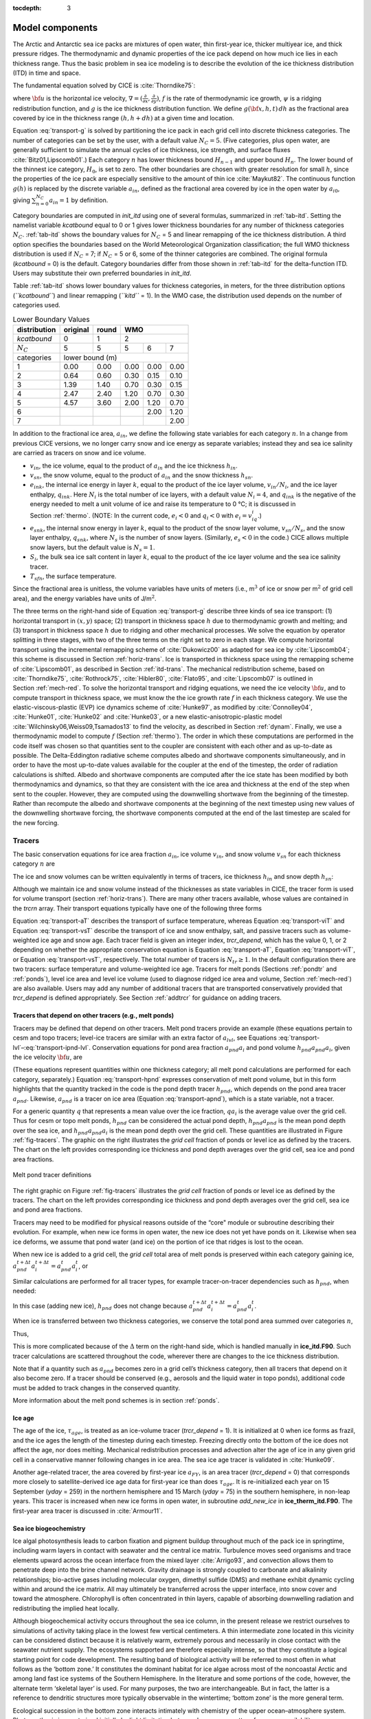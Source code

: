 :tocdepth: 3

.. _modelcomps:

Model components
================

The Arctic and Antarctic sea ice packs are mixtures of open water, thin
first-year ice, thicker multiyear ice, and thick pressure ridges. The
thermodynamic and dynamic properties of the ice pack depend on how much
ice lies in each thickness range. Thus the basic problem in sea ice
modeling is to describe the evolution of the ice thickness distribution
(ITD) in time and space.

The fundamental equation solved by CICE is :cite:`Thorndike75`:

.. math::
   \frac{\partial g}{\partial t} = -\nabla \cdot (g {\bf u}) 
    - \frac{\partial}{\partial h} (f g) + \psi,
   :label: transport-g

where :math:`{\bf u}` is the horizontal ice velocity,
:math:`\nabla = (\frac{\partial}{\partial x}, \frac{\partial}{\partial y})`,
:math:`f` is the rate of thermodynamic ice growth, :math:`\psi` is a
ridging redistribution function, and :math:`g` is the ice thickness
distribution function. We define :math:`g({\bf x},h,t)\,dh` as the
fractional area covered by ice in the thickness range :math:`(h,h+dh)`
at a given time and location.

Equation :eq:`transport-g` is solved by partitioning the ice pack in
each grid cell into discrete thickness categories. The number of
categories can be set by the user, with a default value :math:`N_C = 5`.
(Five categories, plus open water, are generally sufficient to simulate
the annual cycles of ice thickness, ice strength, and surface fluxes
:cite:`Bitz01,Lipscomb01`.) Each category :math:`n` has
lower thickness bound :math:`H_{n-1}` and upper bound :math:`H_n`. The
lower bound of the thinnest ice category, :math:`H_0`, is set to zero.
The other boundaries are chosen with greater resolution for small
:math:`h`, since the properties of the ice pack are especially sensitive
to the amount of thin ice :cite:`Maykut82`. The continuous
function :math:`g(h)` is replaced by the discrete variable
:math:`a_{in}`, defined as the fractional area covered by ice in the
open water by :math:`a_{i0}`, giving :math:`\sum_{n=0}^{N_C} a_{in} = 1`
by definition.

Category boundaries are computed in *init\_itd* using one of several
formulas, summarized in :ref:`tab-itd`. 
Setting the namelist variable `kcatbound` equal to 0 or 1 gives lower 
thickness boundaries for any number of thickness categories :math:`N_C`.
:ref:`tab-itd` shows the boundary values for :math:`N_C` = 5 and linear remapping 
of the ice thickness distribution. A third option specifies the boundaries 
based on the World Meteorological Organization classification; the full WMO
thickness distribution is used if :math:`N_C` = 7; if :math:`N_C` = 5 or
6, some of the thinner categories are combined. The original formula
(`kcatbound` = 0) is the default. Category boundaries differ from those
shown in :ref:`tab-itd` for the delta-function ITD. Users may
substitute their own preferred boundaries in *init\_itd*.

Table :ref:`tab-itd` shows lower boundary values for thickness categories, in meters, for
the three distribution options (*``kcatbound``*) and linear remapping (*``kitd``* = 1).
In the WMO case, the distribution used depends on the number of categories used.

.. _tab-itd:

.. table:: Lower Boundary Values

   +----------------+------------+---------+--------+--------+--------+
   | distribution   | original   | round   |           WMO            |
   +================+============+=========+========+========+========+
   | `kcatbound`    | 0          | 1       |            2             |
   +----------------+------------+---------+--------+--------+--------+
   | :math:`N_C`    | 5          | 5       | 5      | 6      | 7      |
   +----------------+------------+---------+--------+--------+--------+
   | categories     |             lower bound (m)                     |
   +----------------+------------+---------+--------+--------+--------+
   | 1              | 0.00       | 0.00    | 0.00   | 0.00   | 0.00   |
   +----------------+------------+---------+--------+--------+--------+
   | 2              | 0.64       | 0.60    | 0.30   | 0.15   | 0.10   |
   +----------------+------------+---------+--------+--------+--------+
   | 3              | 1.39       | 1.40    | 0.70   | 0.30   | 0.15   |
   +----------------+------------+---------+--------+--------+--------+
   | 4              | 2.47       | 2.40    | 1.20   | 0.70   | 0.30   |
   +----------------+------------+---------+--------+--------+--------+
   | 5              | 4.57       | 3.60    | 2.00   | 1.20   | 0.70   |
   +----------------+------------+---------+--------+--------+--------+
   | 6              |            |         |        | 2.00   | 1.20   |
   +----------------+------------+---------+--------+--------+--------+
   | 7              |            |         |        |        | 2.00   |
   +----------------+------------+---------+--------+--------+--------+

In addition to the fractional ice area, :math:`a_{in}`, we define the
following state variables for each category :math:`n`. In a change from
previous CICE versions, we no longer carry snow and ice energy as
separate variables; instead they and sea ice salinity are carried as
tracers on snow and ice volume.

-  :math:`v_{in}`, the ice volume, equal to the product of
   :math:`a_{in}` and the ice thickness :math:`h_{in}`.

-  :math:`v_{sn}`, the snow volume, equal to the product of
   :math:`a_{in}` and the snow thickness :math:`h_{sn}`.

-  :math:`e_{ink}`, the internal ice energy in layer :math:`k`, equal to
   the product of the ice layer volume, :math:`v_{in}/N_i`, and the ice
   layer enthalpy, :math:`q_{ink}`. Here :math:`N_i` is the total number
   of ice layers, with a default value :math:`N_i = 4`, and
   :math:`q_{ink}` is the negative of the energy needed to melt a unit
   volume of ice and raise its temperature to 0 °C; it is discussed in
   Section :ref:`thermo`. (NOTE: In the current code, :math:`e_i<0`
   and :math:`q_i<0` with :math:`e_i = v_iq_i`.)

-  :math:`e_{snk}`, the internal snow energy in layer :math:`k`, equal
   to the product of the snow layer volume, :math:`v_{sn}/N_s`, and the
   snow layer enthalpy, :math:`q_{snk}`, where :math:`N_s` is the number
   of snow layers. (Similarly, :math:`e_s<0` in the code.) CICE allows
   multiple snow layers, but the default value is :math:`N_s=1`.

-  :math:`S_i`, the bulk sea ice salt content in layer :math:`k`, equal
   to the product of the ice layer volume and the sea ice salinity
   tracer.

-  :math:`T_{sfn}`, the surface temperature.

Since the fractional area is unitless, the volume variables have units
of meters (i.e., m\ :math:`^3` of ice or snow per m\ :math:`^2` of grid
cell area), and the energy variables have units of J/m\ :math:`^2`.

The three terms on the right-hand side of Equation :eq:`transport-g` describe
three kinds of sea ice transport: (1) horizontal transport in
:math:`(x,y)` space; (2) transport in thickness space :math:`h` due to
thermodynamic growth and melting; and (3) transport in thickness space
:math:`h` due to ridging and other mechanical processes. We solve the
equation by operator splitting in three stages, with two of the three
terms on the right set to zero in each stage. We compute horizontal
transport using the incremental remapping scheme of
:cite:`Dukowicz00` as adapted for sea ice by
:cite:`Lipscomb04`; this scheme is discussed in
Section :ref:`horiz-trans`. Ice is transported in thickness space
using the remapping scheme of :cite:`Lipscomb01`, as
described in Section :ref:`itd-trans`. The mechanical
redistribution scheme, based on :cite:`Thorndike75`, :cite:`Rothrock75`,
:cite:`Hibler80`, :cite:`Flato95`, and :cite:`Lipscomb07` is outlined
in Section :ref:`mech-red`. To solve the horizontal transport and
ridging equations, we need the ice velocity :math:`{\bf u}`, and to
compute transport in thickness space, we must know the the ice growth
rate :math:`f` in each thickness category. We use the
elastic-viscous-plastic (EVP) ice dynamics scheme of
:cite:`Hunke97`, as modified by :cite:`Connolley04`,
:cite:`Hunke01`, :cite:`Hunke02` and
:cite:`Hunke03`, or a new elastic-anisotropic-plastic model
:cite:`Wilchinsky06,Weiss09,Tsamados13` to find the velocity, as
described in Section :ref:`dynam`. Finally, we use a thermodynamic
model to compute :math:`f` (Section :ref:`thermo`). The order in which
these computations are performed in the code itself was chosen so that
quantities sent to the coupler are consistent with each other and as
up-to-date as possible. The Delta-Eddington radiative scheme computes
albedo and shortwave components simultaneously, and in order to have the
most up-to-date values available for the coupler at the end of the
timestep, the order of radiation calculations is shifted. Albedo and
shortwave components are computed after the ice state has been modified
by both thermodynamics and dynamics, so that they are consistent with
the ice area and thickness at the end of the step when sent to the
coupler. However, they are computed using the downwelling shortwave from
the beginning of the timestep. Rather than recompute the albedo and
shortwave components at the beginning of the next timestep using new
values of the downwelling shortwave forcing, the shortwave components
computed at the end of the last timestep are scaled for the new forcing.

.. _tracers:

~~~~~~~
Tracers
~~~~~~~

The basic conservation equations for ice area fraction :math:`a_{in}`,
ice volume :math:`v_{in}`, and snow volume :math:`v_{sn}` for each
thickness category :math:`n` are

.. math::
   {\frac{\partial}{\partial t}} (a_{in}) + \nabla \cdot (a_{in} {\bf u}) = 0,
   :label: transport-ai

.. math::
   \frac{\partial v_{in}}{\partial t} + \nabla \cdot (v_{in} {\bf u}) = 0,
   :label: transport-vi

.. math::
   \frac{\partial v_{sn}}{\partial t} + \nabla \cdot (v_{sn} {\bf u}) = 0.
   :label: transport-vs

The ice and snow volumes can be written equivalently in terms of
tracers, ice thickness :math:`h_{in}` and snow depth :math:`h_{sn}`:

.. math::
   \frac{\partial h_{in}a_{in}}{\partial t} + \nabla \cdot (h_{in}a_{in} {\bf u}) = 0,
   :label: transport-hi

.. math::
   \frac{\partial h_{sn}a_{in}}{\partial t} + \nabla \cdot (h_{sn}a_{in} {\bf u}) = 0.
   :label: transport-hs

Although we maintain ice and snow volume instead of the thicknesses as
state variables in CICE, the tracer form is used for volume transport
(section :ref:`horiz-trans`). There are many other tracers
available, whose values are contained in the `trcrn` array. Their
transport equations typically have one of the following three forms

.. math::
   \frac{\partial \left(a_{in} T_n\right)}{\partial t} + \nabla \cdot (a_{in} T_n {\bf u}) = 0,
   :label: transport-aT

.. math::
   \frac{\partial \left(v_{in} T_n\right)}{\partial t} + \nabla \cdot (v_{in} T_n {\bf u}) = 0,
   :label: transport-viT

.. math::
   \frac{\partial \left(v_{sn} T_n\right)}{\partial t} + \nabla \cdot (v_{sn} T_n {\bf u}) = 0.
   :label: transport-vsT

Equation :eq:`transport-aT` describes the transport of surface
temperature, whereas Equation :eq:`transport-viT` and Equation :eq:`transport-vsT`
describe the transport of ice and snow enthalpy, salt, and passive
tracers such as volume-weighted ice age and snow age. Each tracer field
is given an integer index, `trcr_depend`, which has the value 0, 1, or 2
depending on whether the appropriate conservation equation is
Equation :eq:`transport-aT`, Equation :eq:`transport-viT`, or Equation :eq:`transport-vsT`,
respectively. The total number of tracers is
:math:`N_{tr}\ge 1`. In the default configuration there are two
tracers: surface temperature and volume-weighted ice age. Tracers for
melt ponds (Sections :ref:`pondtr` and :ref:`ponds`), level ice
area and level ice volume (used to diagnose ridged ice area and volume,
Section :ref:`mech-red`) are also available. Users may add any number
of additional tracers that are transported conservatively provided that
`trcr_depend` is defined appropriately. See Section :ref:`addtrcr` for
guidance on adding tracers.

.. _pondtr:

*******************************************************
Tracers that depend on other tracers (e.g., melt ponds)
*******************************************************

Tracers may be defined that depend on other tracers. Melt pond tracers
provide an example (these equations pertain to cesm and topo tracers;
level-ice tracers are similar with an extra factor of :math:`a_{lvl}`,
see Equations :eq:`transport-lvl`–:eq:`transport-ipnd-lvl`. Conservation
equations for pond area fraction :math:`a_{pnd}a_i` and pond volume
:math:`h_{pnd}a_{pnd}a_i`, given the ice velocity :math:`\bf u`, are

.. math::
   {\frac{\partial}{\partial t}} (a_{pnd}a_{i}) + \nabla \cdot (a_{pnd}a_{i} {\bf u}) = 0,
   :label: transport-apnd

.. math::
   {\frac{\partial}{\partial t}} (h_{pnd}a_{pnd}a_{i}) + \nabla \cdot (h_{pnd}a_{pnd}a_{i} {\bf u}) = 0.
   :label: transport-hpnd

(These equations represent quantities within one thickness category;
all melt pond calculations are performed for each category, separately.)
Equation :eq:`transport-hpnd` expresses conservation of melt pond
volume, but in this form highlights that the quantity tracked in the
code is the pond depth tracer :math:`h_{pnd}`, which depends on the pond
area tracer :math:`a_{pnd}`. Likewise, :math:`a_{pnd}` is a tracer on
ice area (Equation :eq:`transport-apnd`), which is a state variable, not a
tracer.

For a generic quantity :math:`q` that represents a mean value over the
ice fraction, :math:`q a_i` is the average value over the grid cell.
Thus for cesm or topo melt ponds, :math:`h_{pnd}` can be considered the
actual pond depth, :math:`h_{pnd}a_{pnd}` is the mean pond depth over
the sea ice, and :math:`h_{pnd}a_{pnd}a_i` is the mean pond depth over
the grid cell. These quantities are illustrated in Figure :ref:`fig-tracers`.
The graphic on the right illustrates the *grid cell* fraction of ponds or
level ice as defined by the tracers. The chart on the left provides
corresponding ice thickness and pond depth averages over the grid cell,
sea ice and pond area fractions.

.. _fig-tracers:

.. figure:: ./figures/tracergraphic.png
   :align: center
   :scale: 50%  

   Melt pond tracer definitions

The right graphic on Figure :ref:`fig-tracers` 
illustrates the *grid cell* fraction of ponds or level ice as defined
by the tracers. The chart on the left provides corresponding ice
thickness and pond depth averages over the grid cell, sea ice and
pond area fractions. 

Tracers may need to be modified for physical reasons outside of the
“core" module or subroutine describing their evolution. For example,
when new ice forms in open water, the new ice does not yet have ponds on
it. Likewise when sea ice deforms, we assume that pond water (and ice)
on the portion of ice that ridges is lost to the ocean.

When new ice is added to a grid cell, the *grid cell* total area of melt
ponds is preserved within each category gaining ice,
:math:`a_{pnd}^{t+\Delta t}a_{i}^{t+\Delta t} = a_{pnd}^{t}a_{i}^{t}`, 
or

.. math::
   a_{pnd}^{t+\Delta t}= {a_{pnd}^{t}a_{i}^{t} \over a_{i}^{t+\Delta t} }.
   :label: apnd

Similar calculations are performed for all tracer types, for example
tracer-on-tracer dependencies such as :math:`h_{pnd}`, when needed:

.. math:: 
   h_{pnd}^{t+\Delta t}= {h_{pnd}^{t}a_{pnd}^{t}a_{i}^{t} \over a_{pnd}^{t+\Delta t}a_{i}^{t+\Delta t} }.
   :label: hpnd

In this case (adding new ice), :math:`h_{pnd}` does not change because
:math:`a_{pnd}^{t+\Delta t}a_{i}^{t+\Delta t} = a_{pnd}^{t}a_{i}^{t}`.

When ice is transferred between two thickness categories, we conserve
the total pond area summed over categories :math:`n`,

.. math:: 
   \sum_n a_{pnd}^{t+\Delta t}(n)a_{i}^{t+\Delta t}(n) = \sum_n a_{pnd}^{t}(n)a_{i}^{t}(n).
   :label: apnd2

Thus,

.. math::
   \begin{aligned}
   a_{pnd}^{t+\Delta t}(m) &=& {\sum_n a_{pnd}^{t}(n)a_{i}^{t}(n) - \sum_{n\ne m} a_{pnd}^{t+\Delta t}(n)a_{i}^{t+\Delta t}(n) \over a_i^{t+\Delta t}(m)  } \\
   &=& {a_{pnd}^t(m)a_i^t(m) + \sum_{n\ne m} \Delta \left(a_{pnd}a_i\right)^{t+\Delta t} \over a_i^{t+\Delta t}(m)  }\end{aligned}
   :label: xfer

This is more complicated because of the :math:`\Delta` term on the
right-hand side, which is handled manually in **ice\_itd.F90**. Such
tracer calculations are scattered throughout the code, wherever there
are changes to the ice thickness distribution.

Note that if a quantity such as :math:`a_{pnd}` becomes zero in a grid
cell’s thickness category, then all tracers that depend on it also
become zero. If a tracer should be conserved (e.g., aerosols and the
liquid water in topo ponds), additional code must be added to track
changes in the conserved quantity.

More information about the melt pond schemes is in
section :ref:`ponds`.

.. _ice-age:

*******
Ice age
*******

The age of the ice, :math:`\tau_{age}`, is treated as an
ice-volume tracer (`trcr\_depend` = 1). It is initialized at 0 when ice
forms as frazil, and the ice ages the length of the timestep during each
timestep. Freezing directly onto the bottom of the ice does not affect
the age, nor does melting. Mechanical redistribution processes and
advection alter the age of ice in any given grid cell in a conservative
manner following changes in ice area. The sea ice age tracer is
validated in :cite:`Hunke09`.

Another age-related tracer, the area covered by first-year ice
:math:`a_{FY}`, is an area tracer (`trcr\_depend` = 0) that corresponds
more closely to satellite-derived ice age data for first-year ice than
does :math:`\tau_{age}`. It is re-initialized each year on 15
September (`yday` = 259) in the northern hemisphere and 15 March (`yday` =
75) in the southern hemisphere, in non-leap years. This tracer is
increased when new ice forms in open water, in subroutine
*add\_new\_ice* in **ice\_therm\_itd.F90**. The first-year area tracer
is discussed in :cite:`Armour11`.

.. _ice-bgc:

***********************
Sea ice biogeochemistry
***********************

Ice algal photosynthesis leads to carbon fixation and pigment buildup
throughout much of the pack ice in springtime, including warm layers in
contact with seawater and the central ice matrix. Turbulence moves seed
organisms and trace elements upward across the ocean interface from the
mixed layer :cite:`Arrigo93`, and convection allows them to
penetrate deep into the brine channel network. Gravity drainage is
strongly coupled to carbonate and alkalinity relationships; bio-active
gases including molecular oxygen, dimethyl sulfide (DMS) and methane
exhibit dynamic cycling within and around the ice matrix. All may
ultimately be transferred across the upper interface, into snow cover
and toward the atmosphere. Chlorophyll is often concentrated in thin
layers, capable of absorbing downwelling radiation and redistributing
the implied heat locally.

Although biogeochemical activity occurs throughout the sea ice column,
in the present release we restrict ourselves to simulations of activity
taking place in the lowest few vertical centimeters. A thin intermediate
zone located in this vicinity can be considered distinct because it is
relatively warm, extremely porous and necessarily in close contact with
the seawater nutrient supply. The ecosystems supported are therefore
especially intense, so that they constitute a logical starting point for
code development. The resulting band of biological activity will be
referred to most often in what follows as the ‘bottom zone.’ It
constitutes the dominant habitat for ice algae across most of the
noncoastal Arctic and among land fast ice systems of the Southern
Hemisphere. In the literature and some portions of the code, however,
the alternate term ‘skeletal layer’ is used. For many purposes, the two
are interchangeable. But in fact, the latter is a reference to dendritic
structures more typically observable in the wintertime; ‘bottom zone’ is
the more general term.

Ecological succession in the bottom zone interacts intimately with
chemistry of the upper ocean–atmosphere system. Photosynthesis is
constrained initially by light limitation but soon becomes a matter of
resource availability :cite:`Arrigo93,Deal11`. Radiation
intensity dictates the timing of bloom inception. The direct inflow of
salt laden water can then be filtered immediately for the dissolved
nutrient forms, which are converted locally into biomass. In association
with the carbon storage, considerable DMS and molecular oxygen are
generated :cite:`Elliott12`. Melt and flush periods cause
bottom ice organisms to be rejected from the matrix mechanically. The
dominant primary producers among them are pennate diatoms, a class
subject to rapid sinking :cite:`Lavoie05`. Hence the amount of
bottom layer biological activity dictates high latitude nutrient and
trace gas levels in the early spring, then carbon drawdown moving into
the period of breakup.

Light transmission passes into the bottom zone through overlying layers
of snow and ice. Attenuation by the ice algae is integrated and averaged
over the bottom three centimeters in which they reside. Our current CICE
release treats inflow of the primary Arctic nutrients nitrate and
silicate, along with the major pathway for nitrogen recycling via
ammonia. Both fertilizers and byproducts are permitted to exchange back
out of the porous bottom volume on a time scale of order hours
:cite:`Arrigo93,Lavoie05`. Biomass multiplies exponentially as
light and nutrient restrictions are lifted, following the rising polar
sun. Uptake accelerates until there is a transition to flux limitation
:cite:`Elliott12`. At variable times and locations, a
kinetic balance is often reached in which dissolved nitrogen is
sequestered faster than it can leave the porous volume. Computational
terms involved in the ecodynamic simulation resemble Michaelis-Menten
enzyme kinetics, and have been adapted here from a series of pioneering
ice biogeochemistry models
:cite:`Arrigo93,Jin06,Lavoie05`. CICE biogeochemical
applications include a series of Pan-Arctic simulations, conceptually
extending from primary production and carbon cycling to the release of
trace gases into the ice domain
:cite:`Deal11,Elliott12`.

The bottom ice biogeochemistry module described here is designed for
ready attachment of extra-nutrient cycling, including byproduct and
detrital processing. Our own mechanism for the generation of DMS is
included in the release as an example. For full details please see
descriptions and schematics in :cite:`Elliott12`.
Generally speaking, the primary nutrient flow as nitrogen simultaneously
supports formation of silicate frustules by the ice diatoms, along with
carbon biomass production and the implied chlorophyll buildup. Synthesis
of organosulfur metabolites is handled simultaneously and in direct
proportion. DMS spins off of this subsystem at much higher levels than
those familiar from open water studies, since the ice algae are
especially abundant and suffer strong cryological, osmotic and oxidant
stress in an extreme environmental regime :cite:`Stefels07`.
The sulfur transformations are governed by a typical pattern of routing
kinetics within and below the ice :cite:`Elliott12`, which
reduces the net yield of volatile gas but still permits considerable
buildup and release during the spring thaw.

Biogeochemical processing is modelled as a single layer of reactive
tracers attached to the sea ice bottom. Optional settings are available
via the *zbgc\_nml* namelist in **ice\_in**. The prefix `tr\_bgc`
signifies a biogeochemical tracer, while the postscript `\_sk` indicates
that a particular quantity is restricted to the band of bottom or
skeletal ice material. History fields are controlled in the
*icefields\_bgc\_nml* namelist. As with other CICE history fields, the
suffix `\_ai` indicates that the field is multiplied by ice area and is
therefore a grid-cell-mean quantity.

Setting the flag `skl\_bgc` to true turns on a reduced ‘NP’
(Nitrogen-Plankton) biogeochemistry consisting of nitrate and one algal
tracer. Ammonium (`tr\_bgc\_Am\_sk`), silicate (`tr\_bgc\_Sil\_sk`),
dimethyl sulfoniopropionate (DMSP) in particulate form
(`tr\_bgc\_DMSPp\_sk`), DMSP in dissolved form (`tr\_bgc\_DMSPd\_sk`), and
volatile dimethyl sulfide (`tr\_bgc\_DMS\_sk`) may also be included by
setting the respective flags to true in **ice\_in**.

All biogeochemical tracers (:math:`T_b`) are brine concentrations
multiplied by the skeletal layer thickness (:math:`h_{sk}`). Bulk tracer
concentrations are written to diagnostic files and are found by the
expression :math:`T_b \phi_{sk}/h_{sk}` where :math:`\phi_{sk}` is the
skeletal layer porosity. Both :math:`h_{sk}` and :math:`\phi_{sk}` are
defined in **ice\_zbgc\_shared.F90**.

Tracers :math:`T_b` are area conserved and follow the horizontal
transport equation :eq:`transport-aT`. The initial concentrations of
tracers are specified in subroutine **init\_bgc** in **ice\_zbgc.F90**.
Silicate and nitrate may be initialized and forced with climatology.
Parameters `sil\_data\_type` and `nit\_data\_type` are set in **ice\_in**
and take the values ‘clim’ (climatology) and ‘default’ (constant).
`nit\_data\_type` may also take the value ‘sss’ which sets nitrate to the
ocean salinity value. For climatology, the data directory `bgc\_data\_dir`
must also be specified. If `restore\_bgc` is true, then values are
linearly restored to climatology according to the restoring timescale
`trestore`.

For each horizontal grid point, local biogeochemical tracer equations
are solved in **ice\_algae.F90**. There are two types of ice–ocean
tracer flux formulations: ‘Jin2006’ modelled after the growth rate
dependent piston velocity of :cite:`Jin06`, and
‘constant’ modelled after the constant piston velocity of
:cite:`Elliott12`. The formulation is specified in
**ice\_in** by setting `bgc\_flux\_type` equal to ‘Jin2006’ or ‘constant’.

In addition to horizontal advection and transport among thickness
categories, biogeochemical tracers (:math:`T_b` where
:math:`b = 1,\ldots, N_b`) satisfy a set of local coupled equations of
the form

.. math::
   \frac{d T_b}{dt}  = w_b \frac{\Delta T_b}{\Delta z} +  R_b({T_j : j = 1,\ldots,N_b})
   :label: tracer1

where :math:`R_b` represents the nonlinear biochemical reaction terms
detailed in :cite:`Elliott12` and :math:`\Delta z` is a
length scale representing the molecular sublayer of the ice–ocean
interface. Its value is absorbed in the piston velocity parameters. The
piston velocity :math:`w_b` depends on the particular tracer and the
flux formulation.

For ‘Jin2006’, the piston velocity is a function of ice growth and melt
rates. All tracers (algae included) flux with the same piston velocity
during ice growth, :math:`dh/dt > 0`:

.. math::
   w_b   =   - p_g\left|m_1 + m_2 \frac{dh}{dt} - m_3
     \left(\frac{dh}{dt} \right)^2\right|
   :label: pwJin-growth

with parameters :math:`m_1`, :math:`m_2`, :math:`m_3` and :math:`p_g`
defined in **skl\_biogeochemistry**. For ice melt, :math:`dh/dt < 0`,
all tracers with the exception of ice algae flux with

.. math::
   w_b  =  p_m\left|m_2 \frac{dh}{dt} - m_3
       \left(\frac{dh}{dt}  \right)^2\right|
   :label: pwJin-melt

with :math:`p_m` defined in **skl\_biogeochemistry**. The ‘Jin2006’
formulation also requires that for both expressions,
:math:`|w_b| \leq 0.9
h_{sk}/\Delta t`. The concentration difference at the ice–ocean boundary
for each tracer, :math:`\Delta
T_b`, depends on the sign of :math:`w_b`. For growing ice,
:math:`w_b <0`, :math:`\Delta T_b  = T_b/h_{sk} - T_{io}`, where
:math:`T_{io}` is the ocean concentration of tracer :math:`i`. For
melting ice, :math:`w_b > 0`, :math:`\Delta T_b = T_b/h_{sk}`.

In ‘Jin2006’, the algal tracer (:math:`N_a`) responds to ice melt in the
same manner as the other tracers from Equation :eq:`pwJin-melt`. However, this is
not the case for ice growth. Unlike dissolved nutrients, algae are able
to cling to the ice matrix and resist expulsion during desalination. For
this reason, algal tracers do not flux between ice and ocean during ice
growth unless the ice algal brine concentration is less than the ocean
algal concentration (:math:`N_o`). Then the ocean seeds the sea ice
concentration according to

.. math::
   w_b \frac{\Delta N_a}{\Delta z} = \frac{N_oh_{sk}/\phi_{sk} -
     N_a}{\Delta t}
   :label: seed

The ‘constant’ formulation uses a fixed piston velocity (PVc) for
positive ice growth rates for all tracers except :math:`N_a`. As in
‘Jin2006’, congelation ice growth seeds the sea ice algal population
according to Equation :eq:`seed` when :math:`N_a < N_o
h_{sk}/\phi_{sk}`. For bottom ice melt, all tracers follow the
prescription

.. math::
   w_b \frac{\Delta T_b}{\Delta z} =  \left\{ \begin{array}{ll}
      T_b   |dh_i/dt|/h_{sk} \ \ \ \ \ &   \mbox{if }
    |dh_i/dt|\Delta t/h_{sk} < 1  \\
    T_b/\Delta t & \mbox{otherwise.}   \end{array} \right.  
   :label: constant-melt   

All of the necessary fluxes required for coupling to an ocean model
component are contained in a single array, `flux\_bio`.

This bottom-specific biogeochemistry module necessarily simplifies the
full sea ice ecosystem. For the moment, zooplankton comprise an
imaginary tracer of indefinite mass that make their presence felt mainly
through the recycling of ammonia
:cite:`Elliott12,Jin06`. Consumer organisms are
essentially siphoned off of the standard primary production pathway as
a fixed fraction of overall growth :cite:`Arrigo93`. Transfer
velocities relating the upper water column to ice fluids and solutes are
now parameterized as a function of off-line congelation rates, based on
laboratory brine expulsion data
:cite:`Arrigo93,Elliott12,Jin06`. Thus far we have
tested removal from the active bottom zone as a single adjustable time
constant, but results have not been formalized or adequately evaluated
against data. Internally consistent connections with gravity drainage
will be implemented in the vertical biogeochemistry module being
developed for future release in CICE.

.. _aero:

********
Aerosols
********

Aerosols may be deposited on the ice and gradually work their way
through it until the ice melts and they are passed into the ocean. They
are defined as ice and snow volume tracers (Equations :eq:`transport-viT` and
:eq:`transport-vsT`), with the snow and ice each having two tracers for
each aerosol species, one in the surface scattering layer
(delta-Eddington SSL) and one in the snow or ice interior below the SSL.

Rather than updating aerosols for each change to ice/snow thickness due
to evaporation, melting, snow–ice formation, etc., during the
thermodynamics calculation, these changes are deduced from the
diagnostic variables (`melts`, `meltb`, `snoice`, etc) in
**ice\_aerosol.F90**. Three processes change the volume of ice or snow
but do not change the total amount of aerosol, thus causing the aerosol
concentration (the value of the tracer itself) to increase: evaporation,
snow deposition and basal ice growth. Basal and lateral melting remove
all aerosols in the melted portion. Surface ice and snow melt leave a
significant fraction of the aerosols behind, but they do “scavenge" a
fraction of them given by the parameter `kscav` = [0.03, 0.2, 0.02, 0.02,
0.01, 0.01] (only the first 3 are used in CESM, for their 3 aerosol
species). Scavenging also applies to snow–ice formation. When sea ice
ridges, a fraction of the snow on the ridging ice is thrown into the
ocean, and any aerosols in that fraction are also lost to the ocean.

As upper SSL or interior layers disappear from the snow or ice, aerosols
are transferred to the next lower layer, or into the ocean when no ice
remains. The atmospheric flux `faero\_atm` contains the rates of aerosol
deposition for each species, while `faero\_ocn` has the rate at which the
aerosols are transferred to the ocean.

The aerosol tracer flag `tr\_aero` must be set to true in **ice\_in**, and
the number of aerosol species is set in **comp\_ice**; CESM uses 3.
Results using the aerosol code in the context of CESM are documented in
:cite:`Holland12`. Global diagnostics are available when
`print\_global` is true, and history variables include the mass density
for each layer (snow and ice SSL and interior), and atmospheric and
oceanic fluxes, for each species.

.. _brine-ht:

************
Brine height
************

The brine height, :math:`h_b`, is the distance from the ice–ocean
interface to the brine surface. When `tr\_brine` is set true in
**ice\_in** and `TRBRI` is set equal to 1 in **comp\_ice**, the brine
surface can move relative to the ice surface. Physically, this occurs
when the ice is permeable and there is a nonzero pressure head: the
difference between the brine height and the equilibrium sea surface.
Brine height motion is computed in **ice\_brine.F90** from thermodynamic
variables (`melts`, `meltb`, `meltt`, etc) and the ice microstructural state
deduced from internal bulk salinities and temperature. In the current
release, this tracer is for diagnostic purposes only; it is driven by
the prognostic salinity parameterization but is not used for computing
salinity. In future releases it will be used for transporting
biogeochemical tracers vertically through the ice.

Brine height is transported horizontally as the fraction
:math:`f_{bri} = h_b/h_i`, a volume conserved tracer
(Equation :eq:`transport-viT`). Note that unlike the sea ice porosity, brine
height fraction may be greater than 1 when :math:`h_b > h_i`.

Vertical transport processes are, generally, a result of the brine
motion. Therefore the vertical transport equations for biogeochemical
tracers will be defined only where brine is present. This region, from
the ice–ocean interface to the brine height, defines the domain of the
vertical bio-grid, whose resolution is independent of the sea ice
vertical grid and is set at compile time (see
Section :ref:`bio-grid`). The ice microstructural state,
determined in **ice\_brine.F90**, is computed from sea ice salinities
and temperatures linearly interpolated to the bio-grid. When
:math:`h_b > h_i`, the upper surface brine is assumed to have the same
microstructural properties as the ice surface.

Changes to :math:`h_b` occur from ice and snow melt, ice bottom boundary
changes, and from pressure adjustments. The computation of :math:`h_b`
at :math:`t+\Delta
t` is a two step process. First, :math:`h_b` is updated from changes in
ice and snow thickness, ie.

.. math::
   h_b'  =  h_b(t) + \Delta h_b|_{h_i,h_s} .
   :label: hb-thickness-changes

Second, pressure driven adjustments arising from meltwater flushing and
snow loading are applied to :math:`h'_b`. Brine flow due to pressure
forces are governed by Darcy’s equation

.. math::
   w =  -\frac{\Pi^* \bar{\rho} g}{\mu}\frac{h_p}{h_i}.
   :label: Darcy

The vertical component of the net permeability tensor :math:`\Pi^*` is
computed as

.. math::
   \Pi^*  =  \left(\frac{1}{h}\sum_{i=1}^N{\frac{\Delta
         z_i}{\Pi_i}}\right)^{-1}
   :label: netPi

where the sea ice is composed of :math:`N` vertical layers with
:math:`i`\ th layer thickness :math:`\Delta z_i` and permeability
:math:`\Pi_i` :eq:`topo-permea`. The average sea ice density is
:math:`\bar{\rho}` specified in **ice\_zbgc\_shared.F90**. The hydraulic
head is :math:`h_p = h_b - h_{sl}` where :math:`h_{sl}` is the sea level
given by

.. math:: 
   h_{sl}  =  \frac{\bar{\rho}}{\rho_w}h_i + \frac{\rho_s}{\rho_w}h_s.

Assuming constant :math:`h_i` and :math:`h_s` during Darcy flow, the
rate of change of :math:`h_b` is

.. math::
   \frac{\partial h_b}{\partial t}   =  -w h_p
   :label: h-p

where :math:`w_o = \Pi^* \bar{\rho}
g/(h_i\mu\phi_{top})` and :math:`\phi_{top}` is the upper surface
porosity. When the Darcy flow is downward into the ice
(:math:`w_o < 0`), then :math:`\phi_{top}` equals the sea ice porosity
in the uppermost layer. However, when the flow is upwards into the snow,
then :math:`\phi_{top}` equals the snow porosity `phi\_snow` specified in
**ice\_in**. If a negative number is specified for `phi\_snow`, then the
default value is used: phi\_snow :math:`=1 - \rho_s/\rho_w`.

Since :math:`h_{sl}` remains relatively unchanged during Darcy flow,
Equation :eq:`h-p` has the approximate solution

.. math::
   h_b(t+\Delta t) \approx h_{sl}(t+\Delta t) +  [h'_b - h_{sl}(t+\Delta t)]\exp\left\{-w \Delta t\right\}.
   :label: brine-height

The contribution :math:`\Delta h_b|_{h_i,h_s}` arises from snow and ice
melt and bottom ice changes. Since the ice and brine bottom boundaries
coincide, changes in the ice bottom from growth or melt,
:math:`(\Delta h_i)_{bot}`, equal the bottom brine boundary changes. The
surface contribution from ice and snow melt, however, is opposite in
sign. The ice contribution is as follows. If :math:`h_i > h_b` and the
ice surface is melting, ie. :math:`(\Delta h_i)_{top} <
0`), then melt water increases the brine height:

.. math::
   \left(\Delta h_b\right)_{top}  =   \frac{\rho_i}{\rho_o} \cdot \left\{ \begin{array}{ll}
    -(\Delta h_i)_{top} &  \mbox{if }
    |(\Delta h_i)_{top}| < h_i-h_b  \\
    h_i-h_b & \mbox{otherwise.}   \end{array} \right.

For snow melt (:math:`\Delta h_s < 0`), it is assumed that all snow
melt water contributes a source of surface brine. The total change from
snow melt and ice thickness changes is

.. math::
   \Delta h_b|_{h_i,h_s}  =  \left( \Delta
   h_b\right)_{top} -\left(\Delta h_i\right)_{bot} -\frac{\rho_s}{\rho_o}\Delta h_s.
   :label: dzdt-meltwater

The above brine height calculation is used only when :math:`h_i` and
:math:`h_b` exceed a minimum thickness, `thinS`, specified in
**ice\_zbgc\_shared**. Otherwise

.. math::
   h_b(t+\Delta t)  =  h_b(t) + \Delta h_i
   :label: thinbrine

provided that :math:`|h_{sl}-h_b| \leq 0.001`. This formulation ensures
small Darcy velocities when :math:`h_b` first exceeds `thinS`.

Both the volume fraction :math:`f_{bri}` and the area-weighted brine
height :math:`h_b` can be written to the history file. The history
variable `fbri` contains the volume-averaged brine fraction tracer

.. math:: 
   {{\sum f_{bri} v_i} \over {\sum v_i}},

while hbri is comparable to hi (:math:`h_i`)

.. math:: 
   {{\sum f_{bri} h_i a_i} \over {\sum a_i}},

where the sums are taken over thickness categories.

.. _horiz-trans:

~~~~~~~~~~~~~~~~~~~~
Horizontal transport
~~~~~~~~~~~~~~~~~~~~

We wish to solve the continuity or transport equation
(Equation :eq:`transport-ai`) for the fractional ice area in each
thickness category :math:`n`. Equation :eq:`transport-ai` describes
the conservation of ice area under horizontal transport. It is obtained
from Equation :eq:`transport-g` by discretizing :math:`g` and neglecting the
second and third terms on the right-hand side, which are treated
separately (Sections :ref:`itd-trans` and :ref:`mech-red`.

There are similar conservation equations for ice volume
(Equation :eq:`transport-vi`), snow volume (Equation :eq:`transport-vs`), ice
energy and snow energy:

.. math::
   \frac{\partial e_{ink}}{\partial t} + \nabla \cdot (e_{ink} {\bf u}) = 0,
   :label: transport-ei

.. math::
   \frac{\partial e_{snk}}{\partial t} + \nabla \cdot (e_{snk} {\bf u}) = 0.
   :label: transport-es

By default, ice and snow are assumed to have constant densities, so that
volume conservation is equivalent to mass conservation. Variable-density
ice and snow layers can be transported conservatively by defining
tracers corresponding to ice and snow density, as explained in the
introductory comments in **ice\_transport\_remap.F90**. Prognostic
equations for ice and/or snow density may be included in future model
versions but have not yet been implemented.

Two transport schemes are available: upwind and the incremental
remapping scheme of :cite:`Dukowicz00` as modified for sea ice by
:cite:`Lipscomb04`. The remapping scheme has several desirable features:

-  It conserves the quantity being transported (area, volume, or
   energy).

-  It is non-oscillatory; that is, it does not create spurious ripples
   in the transported fields.

-  It preserves tracer monotonicity. That is, it does not create new
   extrema in the thickness and enthalpy fields; the values at
   time \ :math:`m+1` are bounded by the values at time \ :math:`m`.

-  It is second-order accurate in space and therefore is much less
   diffusive than first-order schemes (e.g., upwind). The accuracy may
   be reduced locally to first order to preserve monotonicity.

-  It is efficient for large numbers of categories or tracers. Much of
   the work is geometrical and is performed only once per grid cell
   instead of being repeated for each quantity being transported.

The time step is limited by the requirement that trajectories projected
backward from grid cell corners are confined to the four surrounding
cells; this is what is meant by incremental remapping as opposed to
general remapping. This requirement leads to a CFL-like condition,

.. math::
   {\max|{\bf u}|\Delta t\over\Delta x}
   \leq 1.

For highly divergent velocity fields the maximum time step must be
reduced by a factor of two to ensure that trajectories do not cross.
However, ice velocity fields in climate models usually have small
divergences per time step relative to the grid size.

The remapping algorithm can be summarized as follows:

#. Given mean values of the ice area and tracer fields in each grid
   cell, construct linear approximations of these fields. Limit the
   field gradients to preserve monotonicity.

#. Given ice velocities at grid cell corners, identify departure regions
   for the fluxes across each cell edge. Divide these departure regions
   into triangles and compute the coordinates of the triangle vertices.

#. Integrate the area and tracer fields over the departure triangles to
   obtain the area, volume, and energy transported across each cell
   edge.

#. Given these transports, update the state variables.

Since all scalar fields are transported by the same velocity field, step
(2) is done only once per time step. The other three steps are repeated
for each field in each thickness category. These steps are described
below.

.. _reconstruct:

*************************************
Reconstructing area and tracer fields
*************************************

First, using the known values of the state variables, the ice area and
tracer fields are reconstructed in each grid cell as linear functions of
:math:`x` and :math:`y`. For each field we compute the value at the cell
center (i.e., at the origin of a 2D Cartesian coordinate system defined
for that grid cell), along with gradients in the :math:`x` and :math:`y`
directions. The gradients are limited to preserve monotonicity. When
integrated over a grid cell, the reconstructed fields must have mean
values equal to the known state variables, denoted by :math:`\bar{a}`
for fractional area, :math:`\tilde{h}` for thickness, and
:math:`\hat{q}` for enthalpy. The mean values are not, in general, equal
to the values at the cell center. For example, the mean ice area must
equal the value at the centroid, which may not lie at the cell center.

Consider first the fractional ice area, the analog to fluid density
:math:`\rho` in :cite:`Dukowicz00`. For each thickness category
we construct a field :math:`a({\bf r})` whose mean is :math:`\bar{a}`,
where :math:`{\bf r} =
(x,y)` is the position vector relative to the cell center. That is, we
require

.. math::
   \int_A a \, dA = {\bar a} \, A,
   :label: mean-area

where :math:`A=\int_A dA` is the grid cell area.
Equation :eq:`mean-area` is satisfied if :math:`a({\bf r})` has the
form

.. math::
   a({\bf r}) = \bar{a} + \alpha_a \left<\nabla a\right> \cdot ({\bf r}-{\bf \bar{r}}),
   :label: recon-area

where :math:`\left<\nabla a\right>` is a centered estimate of the area
gradient within the cell, :math:`\alpha_a` is a limiting coefficient
that enforces monotonicity, and :math:`{\bf \bar{r}}` is the cell
centroid:

.. math:: 
   {\bf \bar{r}} = {1\over A} \int_A {\bf r} \, dA.

It follows from Equation :eq:`recon-area` that the ice area at the cell center
(:math:`\mathbf{r} = 0`) is

.. math:: 
   a_c = \bar{a} - a_x \overline{x} - a_y \overline{y},

where :math:`a_x = \alpha_a (\partial a / \partial x)` and
:math:`a_y = \alpha_a (\partial a / \partial y)` are the limited
gradients in the :math:`x` and :math:`y` directions, respectively, and
the components of :math:`{\bf \bar{r}}`,
:math:`\overline{x} = \int_A x \, dA / A` and
:math:`\overline{y} = \int_A y \, dA / A`, are evaluated using the
triangle integration formulas described in
Section :ref:`integ-flux`. These means, along with higher-order
means such as :math:`\overline{x^2}`, :math:`\overline{xy}`, and
:math:`\overline{y^2}`, are computed once and stored.

Next consider the ice and snow thickness and enthalpy fields. Thickness
is analogous to the tracer concentration :math:`T` in
:cite:`Dukowicz00`, but there is no analog in
:cite:`Dukowicz00` to the enthalpy. The reconstructed ice or snow
thickness :math:`h({\bf r})` and enthalpy :math:`q(\mathbf{r})` must
satisfy

.. math::
   \int_A a \, h \, dA       =  \bar{a} \, \tilde{h} \, A,
   :label: mean-thickness

.. math::
   \int_A a \, h \, q \, dA  =  \bar{a} \, \tilde{h} \, \hat{q} \, A,
   :label: mean-enthalpy

where :math:`\tilde{h}=h(\tilde{\bf r})` is the thickness at the center
of ice area, and :math:`\hat{q}=q(\hat{\bf r})` is the enthalpy at the
center of ice or snow volume. Equations :eq:`mean-thickness` and
:eq:`mean-enthalpy` are satisfied when :math:`h({\bf r})` and
:math:`q({\bf r})` are given by

.. math::
   h({\bf r}) = \tilde{h} + \alpha_h \left<\nabla h\right> \cdot
                                        ({\bf r}-{\bf \tilde{r}}),
   :label: recon-thickness

.. math::
   q({\bf r}) = \hat{q} + \alpha_q \left<\nabla q\right> \cdot
                                      ({\bf r}-{\bf \hat{r}}),
   :label: recon-enthalpy

where :math:`\alpha_h` and :math:`\alpha_q` are limiting coefficients.
The center of ice area, :math:`{\bf\tilde{r}}`, and the center of ice or
snow volume, :math:`{\bf \hat{r}}`, are given by

.. math:: 
   {\bf \tilde{r}} = {1\over\bar{a} \, A}\int_A a \, {\bf r} \, dA,

.. math::
   {\bf \hat{r}} =
           {1\over\bar{a} \, \tilde{h} \, A}\int_A a \, h \, {\bf r} \, dA.

Evaluating the integrals, we find that the components of
:math:`{\bf \tilde{r}}` are

.. math::
   \tilde{x} = \frac{a_c \overline{x}+a_x \overline{x^2}+a_y \overline{xy}}
                      {\bar{a}},

.. math::
   \tilde{y} = \frac{a_c \overline{y}+a_x \overline{xy} +a_y \overline{y^2}}
                      {\bar{a}},

and the components of :math:`{\bf \hat{r}}` are

.. math::
   \hat{x} = \frac { c_1 \overline{x}     + c_2 \overline{x^2}
                      + c_3 \overline{xy}    + c_4 \overline{x^3}
                      + c_5 \overline{x^2 y} + c_6 \overline{x y^2} }
                      {\bar{a} \, \tilde{h}},

.. math::
   \hat{y} = \frac { c_1 \overline{y}     + c_2 \overline{xy}
                      + c_3 \overline{y^2}   + c_4 \overline{x^2 y}
                      + c_5 \overline{x y^2} + c_6 \overline{y^3}   }
                       {\bar{a} \, \tilde{h}},

where

.. math::
   \begin{aligned}
    c_1 & \equiv & a_c h_c,            \\
    c_2 & \equiv & a_c h_x + a_x h_c,  \\
    c_3 & \equiv & a_c h_y + a_y h_c,  \\
    c_4 & \equiv & a_x h_x,            \\
    c_5 & \equiv & a_x h_y + a_y h_x,  \\
    c_6 & \equiv & a_y h_y.\end{aligned}

From Equation :eq:`recon-thickness` and Equation :eq:`recon-enthalpy`, 
the thickness and enthalpy at the cell center are given by

.. math:: 
   h_c = \tilde{h} - h_x \tilde{x} - h_y \tilde{y},

.. math:: 
   q_c = \hat{q}   - q_x \hat{x}   - q_y \hat{y},

where :math:`h_x`, :math:`h_y`, :math:`q_x` and :math:`q_y` are the
limited gradients of thickness and enthalpy. The surface temperature is
treated the same way as ice or snow thickness, but it has no associated
enthalpy. Tracers obeying conservation equations of the form Equation
:eq:`transport-viT` and Equation :eq:`transport-vsT` are treated in analogy
to ice and snow enthalpy, respectively.

We preserve monotonicity by van Leer limiting. If
:math:`\bar{\phi}(i,j)` denotes the mean value of some field in grid
cell :math:`(i,j)`, we first compute centered gradients of
:math:`\bar{\phi}` in the :math:`x` and :math:`y` directions, then check
whether these gradients give values of :math:`\phi` within cell
:math:`(i,j)` that lie outside the range of :math:`\bar{\phi}` in the
cell and its eight neighbors. Let :math:`\bar{\phi}_{\max}` and
:math:`\bar{\phi}_{\min}` be the maximum and minimum values of
:math:`\bar{\phi}` over the cell and its neighbors, and let
:math:`\phi_{\max}` and :math:`\phi_{\min}` be the maximum and minimum
values of the reconstructed :math:`\phi` within the cell. Since the
reconstruction is linear, :math:`\phi_{\max}` and :math:`\phi_{\min}`
are located at cell corners. If :math:`\phi_{\max} > \bar{\phi}_{\max}`
or :math:`\phi_{\min} < \bar{\phi}_{\min}`, we multiply the unlimited
gradient by :math:`\alpha = \min(\alpha_{\max}, \alpha_{\min})`, where

.. math::
   \alpha_{\max} =
     (\bar{\phi}_{\max} - \bar{\phi}) / (\phi_{\max} -\bar{\phi}),

.. math::
   \alpha_{\min} =
     (\bar{\phi}_{\min} - \bar{\phi}) / (\phi_{\min} -\bar{\phi}).

Otherwise the gradient need not be limited.

Earlier versions of CICE (through 3.14) computed gradients in physical
space. Starting in version 4.0, gradients are computed in a scaled space
in which each grid cell has sides of unit length. The origin is at the
cell center, and the four vertices are located at (0.5, 0.5),
(-0.5,0.5),(-0.5, -0.5) and (0.5, -0.5). In this coordinate system,
several of the above grid-cell-mean quantities vanish (because they are
odd functions of x and/or y), but they have been retained in the code
for generality.

.. _loc-dep-triangles:

****************************
Locating departure triangles
****************************

The method for locating departure triangles is discussed in detail by
:cite:`Dukowicz00`. The basic idea is illustrated in
:ref:`fig-deparr`, which shows a shaded quadrilateral departure region
whose contents are transported to the target or home grid cell, labeled
:math:`H`. The neighboring grid cells are labeled by compass directions:
:math:`NW`, :math:`N`, :math:`NE`, :math:`W`, and :math:`E`. The four
vectors point along the velocity field at the cell corners, and the
departure region is formed by joining the starting points of these
vectors. Instead of integrating over the entire departure region, it is
convenient to compute fluxes across cell edges. We identify departure
regions for the north and east edges of each cell, which are also the
south and west edges of neighboring cells. Consider the north edge of
the home cell, across which there are fluxes from the neighboring
:math:`NW` and :math:`N` cells. The contributing region from the
:math:`NW` cell is a triangle with vertices :math:`abc`, and that from
the :math:`N` cell is a quadrilateral that can be divided into two
triangles with vertices :math:`acd` and :math:`ade`. Focusing on
triangle :math:`abc`, we first determine the coordinates of vertices
:math:`b` and :math:`c` relative to the cell corner (vertex :math:`a`),
using Euclidean geometry to find vertex :math:`c`. Then we translate the
three vertices to a coordinate system centered in the :math:`NW` cell.
This translation is needed in order to integrate fields
(Section :ref:`integ-flux`) in the coordinate system where they
have been reconstructed (Section :ref:`reconstruct`). Repeating
this process for the north and east edges of each grid cell, we compute
the vertices of all the departure triangles associated with each cell
edge.

.. _fig-deparr:

.. figure:: ./figures/deparr.png
   :align: center
   :scale: 20%
 
   Departure Region

Figure :ref:`fig-deparr` shows that in incremental remapping, conserved quantities are
remapped from the shaded departure region, a quadrilateral formed by
connecting the backward trajectories from the four cell corners, to
the grid cell labeled :math:`H`. The region fluxed across the north
edge of cell :math:`H` consists of a triangle (:math:`abc`) in the
:math:`NW` cell and a quadrilateral (two triangles, :math:`acd` and
:math:`ade`) in the :math:`N` cell.


Figure :ref:`fig-triangles`, reproduced from :cite:`Dukowicz00`, shows
all possible triangles that can contribute fluxes across the north edge
of a grid cell. There are 20 triangles, which can be organized into five
groups of four mutually exclusive triangles as shown in
:ref:`tab-triangle`. In this table, :math:`(x_1, y_1)` and
:math:`(x_2,y_2)` are the Cartesian coordinates of the departure points
relative to the northwest and northeast cell corners, respectively. The
departure points are joined by a straight line that intersects the west
edge at :math:`(0,y_a)` relative to the northwest corner and intersects
the east edge at :math:`(0,y_b)` relative to the northeast corner. The
east cell triangles and selecting conditions are identical except for a
rotation through 90 degrees.

.. _fig-triangles:

.. figure:: ./figures/triangles.png
   :align: center
   :scale: 20%

   Triangles

Table :ref:`tab-triangle` show the evaluation of contributions from the 20
triangles across the north cell edge. The coordinates :math:`x_1`,
:math:`x_2`, :math:`y_1`, :math:`y_2`, :math:`y_a`, and :math:`y_b` are
defined in the text. We define :math:`\tilde{y}_1 =
y_1` if :math:`x_1>0`, else :math:`\tilde{y}_1 = y_a`. Similarly,
:math:`\tilde{y}_2
= y_2` if :math:`x_2<0`, else :math:`\tilde{y}_2 = y_b`.

.. _tab-triangle:

.. table:: Triangular Contributions

   +------------+------------+--------------------------------------------------------+----+
   | Triangle   | Triangle   | Selecting logical condition                            |    |
   | group      | label      |                                                        |    |
   +------------+------------+--------------------------------------------------------+----+
   | 1          | NW         | :math:`y_a>0` and :math:`y_1\geq0` and :math:`x_1<0`   |    |
   +------------+------------+--------------------------------------------------------+----+
   |            | NW1        | :math:`y_a<0` and :math:`y_1\geq0` and :math:`x_1<0`   |    |
   +------------+------------+--------------------------------------------------------+----+
   |            | W          | :math:`y_a<0` and :math:`y_1<0` and :math:`x_1<0`      |    |
   +------------+------------+--------------------------------------------------------+----+
   |            | W2         | :math:`y_a>0` and :math:`y_1<0` and :math:`x_1<0`      |    |
   +------------+------------+--------------------------------------------------------+----+
   +------------+------------+--------------------------------------------------------+----+
   | 2          | NE         | :math:`y_b>0` and :math:`y_2\geq0` and :math:`x_2>0`   |    |
   +------------+------------+--------------------------------------------------------+----+
   |            | NE1        | :math:`y_b<0` and :math:`y_2\geq0` and :math:`x_2>0`   |    |
   +------------+------------+--------------------------------------------------------+----+
   |            | E          | :math:`y_b<0` and :math:`y_2<0` and :math:`x_2>0`      |    |
   +------------+------------+--------------------------------------------------------+----+
   |            | E2         | :math:`y_b>0` and :math:`y_2<0` and :math:`x_2>0`      |    |
   +------------+------------+--------------------------------------------------------+----+
   +------------+------------+--------------------------------------------------------+----+
   | 3          | W1         | :math:`y_a<0` and :math:`y_1\geq0` and :math:`x_1<0`   |    |
   +------------+------------+--------------------------------------------------------+----+
   |            | NW2        | :math:`y_a>0` and :math:`y_1<0` and :math:`x_1<0`      |    |
   +------------+------------+--------------------------------------------------------+----+
   |            | E1         | :math:`y_b<0` and :math:`y_2\geq0` and :math:`x_2>0`   |    |
   +------------+------------+--------------------------------------------------------+----+
   |            | NE2        | :math:`y_b>0` and :math:`y_2<0` and :math:`x_2>0`      |    |
   +------------+------------+--------------------------------------------------------+----+
   +------------+------------+--------------------------------------------------------+----+
   | 4          | H1a        | :math:`y_a y_b\geq 0` and :math:`y_a+y_b<0`            |    |
   +------------+------------+--------------------------------------------------------+----+
   |            | N1a        | :math:`y_a y_b\geq 0` and :math:`y_a+y_b>0`            |    |
   +------------+------------+--------------------------------------------------------+----+
   |            | H1b        | :math:`y_a y_b<0` and :math:`\tilde{y}_1<0`            |    |
   +------------+------------+--------------------------------------------------------+----+
   |            | N1b        | :math:`y_a y_b<0` and :math:`\tilde{y}_1>0`            |    |
   +------------+------------+--------------------------------------------------------+----+
   +------------+------------+--------------------------------------------------------+----+
   | 5          | H2a        | :math:`y_a y_b\geq 0` and :math:`y_a+y_b<0`            |    |
   +------------+------------+--------------------------------------------------------+----+
   |            | N2a        | :math:`y_a y_b\geq 0` and :math:`y_a+y_b>0`            |    |
   +------------+------------+--------------------------------------------------------+----+
   |            | H2b        | :math:`y_a y_b<0` and :math:`\tilde{y}_2<0`            |    |
   +------------+------------+--------------------------------------------------------+----+
   |            | N2b        | :math:`y_a y_b<0` and :math:`\tilde{y}_2>0`            |    |
   +------------+------------+--------------------------------------------------------+----+
   +------------+------------+--------------------------------------------------------+----+

This scheme was originally designed for rectangular grids. Grid cells in
CICE actually lie on the surface of a sphere and must be projected onto
a plane. The projection used in CICE maps each grid cell to a square
with sides of unit length. Departure triangles across a given cell edge
are computed in a coordinate system whose origin lies at the midpoint of
the edge and whose vertices are at (-0.5, 0) and (0.5, 0). Intersection
points are computed assuming Cartesian geometry with cell edges meeting
at right angles. Let CL and CR denote the left and right vertices, which
are joined by line CLR. Similarly, let DL and DR denote the departure
points, which are joined by line DLR. Also, let IL and IR denote the
intersection points (0, :math:`y_a`) and (0, :math:`y_b`) respectively,
and let IC = (:math:`x_c`, 0) denote the intersection of CLR and DLR. It
can be shown that :math:`y_a`, :math:`y_b`, and :math:`x_c` are given by

.. math::
   \begin{aligned}
    y_a &=& {x_{CL} (y_{DM}-y_{DL}) + x_{DM}y_{DL} - x_{DL}y_{DM}}\over{x_{DM} - x_{DL}}, \\
    y_b &=& {x_{CR} (y_{DR}-y_{DM}) - x_{DM}y_{DR} + x_{DR}y_{DM}}\over{x_{DR} - x_{DM}}, \\
    x_c &=& x_{DL} - y_{DL} \left({x_{DR} - x_{DL}} \over y_{DR} - y_{DL}\right)
    \end{aligned}

Each departure triangle is defined by three of the seven points (CL,
CR, DL, DR, IL, IR, IC).

Given a 2D velocity field **u**, the divergence
:math:`\nabla\cdot{\bf u}` in a given grid cell can be computed from the
local velocities and written in terms of fluxes across each cell edge:

.. math::
    \nabla\cdot{\bf u} = {1\over A}\left[\left({u_{NE}+u_{SE}}\over 2\right)L_E + \left({u_{NW}+u_{SW}}\over 2\right)L_W + \left({u_{NE}+u_{NW}}\over 2\right)L_N + \left({u_{SE}+u_{SW}}\over 2\right)L_S \right],
   :label: divergence

where :math:`L` is an edge length and the indices :math:`N, S, E, W`
denote compass directions. Equation :eq:`divergence` is equivalent to
the divergence computed in the EVP dynamics (Section :ref:`dynam`).
In general, the fluxes in this expression are not equal to those implied
by the above scheme for locating departure regions. For some
applications it may be desirable to prescribe the divergence by
prescribing the area of the departure region for each edge. This can be
done in CICE 4.0 by setting `l\_fixed\_area` = true in
**ice\_transport\_driver.F90** and passing the prescribed departure
areas (`edgearea\_e` and `edgearea\_n`) into the remapping routine. An extra
triangle is then constructed for each departure region to ensure that
the total area is equal to the prescribed value. This idea was suggested
and first implemented by Mats Bentsen of the Nansen Environmental and
Remote Sensing Center (Norway), who applied an earlier version of the
CICE remapping scheme to an ocean model. The implementation in CICE 4.0
is somewhat more general, allowing for departure regions lying on both
sides of a cell edge. The extra triangle is constrained to lie in one
but not both of the grid cells that share the edge. Since this option
has yet to be fully tested in CICE, the current default is
`l\_fixed\_area` = false.

We made one other change in the scheme of :cite:`Dukowicz00` for
locating triangles. In their paper, departure points are defined by
projecting cell corner velocities directly backward. That is,

.. math::
   \mathbf{x_D} = -\mathbf{u} \, \Delta t,
   :label: departure_points
  
where :math:`\mathbf{x}_D` is the location of the departure point
relative to the cell corner and :math:`\mathbf{u}` is the velocity at
the corner. This approximation is only first-order accurate. Accuracy
can be improved by estimating the velocity at the midpoint of the
trajectory.

.. _integ-flux:

******************
Integrating fields
******************

Next, we integrate the reconstructed fields over the departure triangles
to find the total area, volume, and energy transported across each cell
edge. Area transports are easy to compute since the area is linear in
:math:`x` and :math:`y`. Given a triangle with vertices
:math:`\mathbf{x_i} = (x_i,y_i)`, :math:`i\in\{1,2,3\}`, the triangle
area is

.. math::
   A_T = \frac{1}{2}\left|(x_2-x_1)(y_3-y_1) -
   (y_2-y_1)(x_3-x_1)\right|.

The integral :math:`F_a` of any linear function :math:`f(\mathbf{r})`
over a triangle is given by

.. math::
    F_a = A_T f(\mathbf{x_0}),
   :label: I1

where :math:`\mathbf{x}_0 = (x_0,y_0)` is the triangle midpoint,

.. math::
   \mathbf{x}_0={1\over 3}\sum_{i=1}^3\mathbf{x}_i.

To compute the area transport, we evaluate the area at the midpoint,

.. math:: 
   a(\mathbf{x}_0)  = a_c + a_x x_0 + a_y y_0,

and multiply by :math:`A_T`. By convention, northward and eastward
transport is positive, while southward and westward transport is
negative.

Equation :eq:`I1` cannot be used for volume transport, because the
reconstructed volumes are quadratic functions of position. (They are
products of two linear functions, area and thickness.) The integral of a
quadratic polynomial over a triangle requires function evaluations at
three points,

.. math::
    F_h = \frac{A_T}{3}\sum_{i=1}^3 f\left({\mathbf x}^\prime_i\right),
    :label: I2

where :math:`\mathbf{x}_i^\prime = (\mathbf{x}_0+\mathbf{x}_i)/2` are
points lying halfway between the midpoint and the three vertices.
:cite:`Dukowicz00` use this formula to compute transports of the
product :math:`\rho \, T`, which is analogous to ice volume. Equation
:eq:`I2` does not work for ice and snow energies, which are cubic
functions—products of area, thickness, and enthalpy. Integrals of a
cubic polynomial over a triangle can be evaluated using a four-point
formula :cite:`Stroud71`:

.. math::
    F_q = A_T \left[ -\frac{9}{16} f(\mathbf{x}_0) +
                 \frac{25}{48} \sum_{i=1}^3 f(\mathbf{x}_i^{\prime\prime})\right]
    :label: I3

where :math:`\mathbf{x_i}^{\prime\prime}=(3 \mathbf{x}_0 + 2
\mathbf{x}_i)/5`. To evaluate functions at specific points, we must
compute many products of the form :math:`a({\bf x}) \, h({\bf x})` and
:math:`a({\bf x}) \, h({\bf x}) \, q({\bf x})`, where each term in the
product is the sum of a cell-center value and two displacement terms. In
the code, the computation is sped up by storing some sums that are used
repeatedly.

.. _updating-state-var:

************************
Updating state variables
************************

Finally, we compute new values of the state variables in each ice
category and grid cell. The new fractional ice areas
:math:`a_{in}^\prime(i,j)` are given by

.. math::
   a_{in}^\prime(i,j) = a_{in}(i,j) +
                 \frac{F_{aE}(i-1,j) - F_{aE}(i,j)
                     + F_{aN}(i,j-1) - F_{aN}(i,j)}
                      {A(i,j)}
   :label: new-area

where :math:`F_{aE}(i,j)` and :math:`F_{aN}(i,j)` are the area
transports across the east and north edges, respectively, of cell
:math:`(i,j)`, and :math:`A(i,j)` is the grid cell area. All transports
added to one cell are subtracted from a neighboring cell; thus
Equation :eq:`new-area` conserves total ice area.

The new ice volumes and energies are computed analogously. New
thicknesses are given by the ratio of volume to area, and enthalpies by
the ratio of energy to volume. Tracer monotonicity is ensured because

.. math:: 
   h^\prime = {\int_A a \, h \, dA \over \int_A a \, dA},

.. math:: 
   q^\prime  = {\int_A a \, h \, q\,dA \over \int_A a \, h \ dA},

where :math:`h^\prime` and :math:`q^\prime` are the new-time thickness
and enthalpy, given by integrating the old-time ice area, volume, and
energy over a Lagrangian departure region with area :math:`A`. That is,
the new-time thickness and enthalpy are weighted averages over old-time
values, with non-negative weights :math:`a` and :math:`ah`. Thus the
new-time values must lie between the maximum and minimum of the old-time
values.

.. _dynam:

~~~~~~~~
Dynamics
~~~~~~~~

There are now different rheologies available in the CICE code. The
elastic-viscous-plastic (EVP) model represents a modification of the
standard viscous-plastic (VP) model for sea ice dynamics
:cite:`Hibler79`. The elastic-anisotropic-plastic (EAP) model,
on the other hand, explicitly accounts for the observed sub-continuum
anisotropy of the sea ice cover :cite:`Wilchinsky06,Weiss09`. If
`kdyn` = 1 in the namelist then the EVP rheology is used (module
**ice\_dyn\_evp.F90**), while `kdyn` = 2 is associated with the EAP
rheology (**ice\_dyn\_eap.F90**). At times scales associated with the
wind forcing, the EVP model reduces to the VP model while the EAP model
reduces to the anisotropic rheology described in detail in
:cite:`Wilchinsky06,Tsamados13`. At shorter time scales the
adjustment process takes place in both models by a numerically more
efficient elastic wave mechanism. While retaining the essential physics,
this elastic wave modification leads to a fully explicit numerical
scheme which greatly improves the model’s computational efficiency.

The EVP sea ice dynamics model is thoroughly documented in
:cite:`Hunke97`, :cite:`Hunke01`,
:cite:`Hunke02` and :cite:`Hunke03` and the EAP
dynamics in :cite:`Tsamados13`. Simulation results and
performance of the EVP and EAP models have been compared with the VP
model and with each other in realistic simulations of the Arctic
respectively in :cite:`Hunke99` and
:cite:`Tsamados13`. Here we summarize the equations and
direct the reader to the above references for details. The numerical
implementation in this code release is that of :cite:`Hunke02`
and :cite:`Hunke03`, with revisions to the numerical solver as
in :cite:`Bouillon13`. The implementation of the EAP sea ice
dynamics into CICE is described in detail in
:cite:`Tsamados13`.

.. _momentum:

********
Momentum
********

The force balance per unit area in the ice pack is given by a
two-dimensional momentum equation :cite:`Hibler79`, obtained
by integrating the 3D equation through the thickness of the ice in the
vertical direction:

.. math::
   m{\partial {\bf u}\over\partial t} = \nabla\cdot{\bf \sigma}
   + \vec{\tau}_a+\vec{\tau}_w + \vec{\tau}_b - \hat{k}\times mf{\bf u} - mg\nabla H_\circ,
   :label: vpmom

where :math:`m` is the combined mass of ice and snow per unit area and
:math:`\vec{\tau}_a` and :math:`\vec{\tau}_w` are wind and ocean
stresses, respectively. The term :math:`\vec{\tau}_b` is a 
seabed stress (also referred to as basal stress) that represents the grounding of pressure
ridges in shallow water :cite:`Lemieux16`. The mechanical properties of the ice are represented by the
internal stress tensor :math:`\sigma_{ij}`. The other two terms on
the right hand side are stresses due to Coriolis effects and the sea
surface slope. The parameterization for the wind and ice–ocean stress
terms must contain the ice concentration as a multiplicative factor to
be consistent with the formal theory of free drift in low ice
concentration regions. A careful explanation of the issue and its
continuum solution is provided in :cite:`Hunke03` and
:cite:`Connolley04`.

The momentum equation is discretized in time as follows, for the classic
EVP approach. First, for clarity, the two components of Equation :eq:`vpmom` are

.. math::
   \begin{aligned}
   m{\partial u\over\partial t} &=& {\partial\sigma_{1j}\over\partial x_j} + \tau_{ax} + 
     a_i c_w \rho_w
     \left|{\bf U}_w - {\bf u}\right| \left[\left(U_w-u\right)\cos\theta - \left(V_w-v\right)\sin\theta\right]
     -C_bu +mfv - mg{\partial H_\circ\over\partial x}, \\
   m{\partial v\over\partial t} &=& {\partial\sigma_{2j}\over\partial x_j} + \tau_{ay} + 
     a_i c_w \rho_w
     \left|{\bf U}_w - {\bf u}\right| \left[\left(U_w-u\right)\sin\theta - \left(V_w-v\right)\cos\theta\right]
     -C_bv-mfu - mg{\partial H_\circ\over\partial y}. \end{aligned}

In the code,
:math:`{\tt vrel}=a_i c_w \rho_w\left|{\bf U}_w - {\bf u}^k\right|` and 
:math:`C_b=T_b \left( \sqrt{(u^k)^2+(v^k)^2}+u_0 \right)^{-1}`, 
where :math:`k` denotes the subcycling step. The following equations
illustrate the time discretization and define some of the other
variables used in the code.

.. math::
   \underbrace{\left({m\over\Delta t_e}+{\tt vrel} \cos\theta\ + C_b \right)}_{\tt cca} u^{k+1} 
   - \underbrace{\left(mf+{\tt vrel}\sin\theta\right)}_{\tt ccb}v^{k+1}
    =  \underbrace{{\partial\sigma_{1j}^{k+1}\over\partial x_j}}_{\tt strintx} 
    + \underbrace{\tau_{ax} - mg{\partial H_\circ\over\partial x} }_{\tt forcex}
     + {\tt vrel}\underbrace{\left(U_w\cos\theta-V_w\sin\theta\right)}_{\tt waterx}  + {m\over\Delta t_e}u^k,
   :label: umom

.. math::
    \underbrace{\left(mf+{\tt vrel}\sin\theta\right)}_{\tt ccb} u^{k+1} 
   + \underbrace{\left({m\over\Delta t_e}+{\tt vrel} \cos\theta + C_b \right)}_{\tt cca}v^{k+1}
    =  \underbrace{{\partial\sigma_{2j}^{k+1}\over\partial x_j}}_{\tt strinty} 
    + \underbrace{\tau_{ay} - mg{\partial H_\circ\over\partial y} }_{\tt forcey}
     + {\tt vrel}\underbrace{\left(U_w\sin\theta+V_w\cos\theta\right)}_{\tt watery}  + {m\over\Delta t_e}v^k,
   :label: vmom

and vrel\ :math:`\cdot`\ waterx(y) = taux(y).

We solve this system of equations analytically for :math:`u^{k+1}` and
:math:`v^{k+1}`. Define

.. math::
   \hat{u} = F_u + \tau_{ax} - mg{\partial H_\circ\over\partial x} + {\tt vrel} \left(U_w\cos\theta - V_w\sin\theta\right) + {m\over\Delta t_e}u^k 
   :label: cevpuhat

.. math::
   \hat{v} = F_v + \tau_{ay} - mg{\partial H_\circ\over\partial y} + {\tt vrel} \left(U_w\sin\theta + V_w\cos\theta\right) + {m\over\Delta t_e}v^k,
   :label: cevpvhat

where :math:`{\bf F} = \nabla\cdot\sigma^{k+1}`. Then

.. math::
   \begin{aligned}
   \left({m\over\Delta t_e} +{\tt vrel}\cos\theta\ + C_b \right)u^{k+1} - \left(mf + {\tt vrel}\sin\theta\right) v^{k+1} &=& \hat{u}  \\
   \left(mf + {\tt vrel}\sin\theta\right) u^{k+1} + \left({m\over\Delta t_e} +{\tt vrel}\cos\theta + C_b \right)v^{k+1} &=& \hat{v}.\end{aligned}

Solving simultaneously for :math:`u^{k+1}` and :math:`v^{k+1}`,

.. math::
   \begin{aligned}
   u^{k+1} = {a \hat{u} + b \hat{v} \over a^2 + b^2} \\
   v^{k+1} = {a \hat{v} - b \hat{u} \over a^2 + b^2}, \end{aligned}

where

.. math::
   a = {m\over\Delta t_e} + {\tt vrel}\cos\theta + C_b \\
   :label: cevpa

.. math::
   b = mf + {\tt vrel}\sin\theta.
   :label: cevpb

When the subcycling is finished for each (thermodynamic) time step, the
ice–ocean stress must be constructed from `taux(y)` and the terms
containing `vrel` on the left hand side of the equations.

The Hibler-Bryan form for the ice-ocean stress :cite:`Hibler87`
is included in **ice\_dyn\_shared.F90** but is currently commented out,
pending further testing.

.. _seabed-stress:

***************
Seabed stress
***************

The parameterization for the seabed stress is described in :cite:`Lemieux16`. The components of the basal seabed stress are 
:math:`\tau_{bx}=C_bu` and :math:`\tau_{by}=C_bv`, where :math:`C_b` is a coefficient expressed as

.. math::
   C_b= k_2 \max [0,(h_u - h_{cu})]  e^{-\alpha_b * (1 - a_u)} (\sqrt{u^2+v^2}+u_0)^{-1}, \\
   :label: Cb 

where :math:`k_2` determines the maximum seabed stress that can be sustained by the grounded parameterized ridge(s), :math:`u_0` 
is a small residual velocity and :math:`\alpha_b=20` is a parameter to ensure that the seabed stress quickly drops when 
the ice concentration is smaller than 1. In the code, :math:`k_2 \max [0,(h_u - h_{cu})]  e^{-\alpha_b * (1 - a_u)}` is defined as 
:math:`T_b`. The quantities :math:`h_u`, :math:`a_{u}` and :math:`h_{cu}` are calculated at 
the 'u' point based on local ice conditions (surrounding tracer points). They are respectively given by 

.. math::
   h_u=\max[v_i(i,j),v_i(i+1,j),v_i(i,j+1),v_i(i+1,j+1)], \\
   :label: hu 
   
.. math::
   a_u=\max[a_i(i,j),a_i(i+1,j),a_i(i,j+1),a_i(i+1,j+1)]. \\
   :label: au      
   
.. math::
   h_{cu}=a_u h_{wu} / k_1, \\
   :label: hcu

where the :math:`a_i` and :math:`v_i` are the total ice concentrations and ice volumes around the :math:`u` point :math:`i,j` and 
:math:`k_1` is a parameter that defines the critical ice thickness :math:`h_{cu}` at which the parameterized 
ridge(s) reaches the seafloor for a water depth :math:`h_{wu}=\min[h_w(i,j),h_w(i+1,j),h_w(i,j+1),h_w(i+1,j+1)]`. Given the formulation of :math:`C_b` in equation :eq:`Cb`, the seabed stress components are non-zero only 
when :math:`h_u > h_{cu}`. 

The maximum seabed stress depends on the weigth of the ridge 
above hydrostatic balance and the value of :math:`k_2`. It is, however, the parameter :math:`k_1` that has the most notable impact on the simulated extent of landfast ice. 
The value of :math:`k_1` can be changed at runtime using the namelist variable `k1`. The grounding scheme can be turned on or off using the namelist logical basalstress. 

Note that the user must provide a bathymetry field for using this grounding 
scheme. Grounding occurs up to water depth of ~25 m. It is suggested to have a bathymetry field with water depths larger than 5 m that represents well shallow water regions such as the Laptev Sea and the East Siberian Sea. 

   
.. _internal-stress:

***************
Internal stress
***************

For convenience we formulate the stress tensor :math:`\bf \sigma` in
terms of :math:`\sigma_1=\sigma_{11}+\sigma_{22}`,
:math:`\sigma_2=\sigma_{11}-\sigma_{22}`, and introduce the
divergence, :math:`D_D`, and the horizontal tension and shearing
strain rates, :math:`D_T` and :math:`D_S` respectively.

CICE now outputs the internal ice pressure which is an important field to support navigation in ice-infested water.
The internal ice pressure :math:`(sigP)` is the average of the normal stresses multiplied by :math:`-1` and 
is therefore simply equal to :math:`-\sigma_1/2`.

*Elastic-Viscous-Plastic*

In the EVP model the internal stress tensor is determined from a
regularized version of the VP constitutive law. Following the approach of :cite:`Konig10` (see also :cite:`Lemieux16`), the 
elliptical yield curve can be modified such that the ice has isotropic tensile strength. 
The tensile strength :math:`T_p` is expressed as a fraction of the ice strength :math:`P`, that is :math:`T_p=k_t P` 
where :math:`k_t` should be set to a value between 0 and 1. The constitutive law is therefore 

.. math::
   {1\over E}{\partial\sigma_1\over\partial t} + {\sigma_1\over 2\zeta} 
     + {P_R(1-k_t)\over 2\zeta} = D_D, \\
   :label: sig1 

.. math::
   {1\over E}{\partial\sigma_2\over\partial t} + {\sigma_2\over 2\eta} = D_T,
   :label: sig2

.. math::
   {1\over E}{\partial\sigma_{12}\over\partial t} + {\sigma_{12}\over
     2\eta} = {1\over 2}D_S,
   :label: sig12

where

.. math::
   D_D = \dot{\epsilon}_{11} + \dot{\epsilon}_{22}, 

.. math::
   D_T = \dot{\epsilon}_{11} - \dot{\epsilon}_{22}, 

.. math::
   D_S = 2\dot{\epsilon}_{12}, 

.. math::
   \dot{\epsilon}_{ij} = {1\over 2}\left({{\partial u_i}\over{\partial x_j}} + {{\partial u_j}\over{\partial x_i}}\right), 

.. math::
   \zeta = {P(1+k_t)\over 2\Delta}, 

.. math::
   \eta  = {P(1+k_t)\over {2\Delta e^2}}, 

.. math::
   \Delta = \left[D_D^2 + {1\over e^2}\left(D_T^2 + D_S^2\right)\right]^{1/2},

and :math:`P_R` is a “replacement pressure” (see :cite:`Geiger98`, for
example), which serves to prevent residual ice motion due to spatial
variations of :math:`P` when the rates of strain are exactly zero. The ice strength :math:`P` 
is a function of the ice thickness and concentration
as it is described in Section :ref:`mech-red`.

Viscosities are updated during the subcycling, so that the entire
dynamics component is subcycled within the time step, and the elastic
parameter :math:`E` is defined in terms of a damping timescale :math:`T`
for elastic waves, :math:`\Delta t_e < T < \Delta t`, as

.. math:: 
   E = {\zeta\over T},

where :math:`T=E_\circ\Delta t` and :math:`E_\circ` (eyc) is a tunable
parameter less than one. Including the modification proposed by :cite:`Bouillon13` for equations :eq:`sig2` and :eq:`sig12` in order to improve numerical convergence, the stress equations become

.. math::
   \begin{aligned}
   {\partial\sigma_1\over\partial t} + {\sigma_1\over 2T} 
     + {P_R(1-k_t)\over 2T} &=& {P(1+k_t)\over 2T\Delta} D_D, \\
   {\partial\sigma_2\over\partial t} + {\sigma_2\over 2T} &=& {P(1+k_t)\over
     2Te^2\Delta} D_T,\\
   {\partial\sigma_{12}\over\partial t} + {\sigma_{12}\over  2T} &=&
     {P(1+k_t)\over 4Te^2\Delta}D_S.\end{aligned}

Once discretized in time, these last three equations are written as

.. math::
   \begin{aligned}
   {(\sigma_1^{k+1}-\sigma_1^{k})\over\Delta t_e} + {\sigma_1^{k+1}\over 2T} 
     + {P_R^k(1-k_t)\over 2T} &=& {P(1+k_t)\over 2T\Delta^k} D_D^k, \\
   {(\sigma_2^{k+1}-\sigma_2^{k})\over\Delta t_e} + {\sigma_2^{k+1}\over 2T} &=& {P(1+k_t)\over
     2Te^2\Delta^k} D_T^k,\\
   {(\sigma_{12}^{k+1}-\sigma_{12}^{k})\over\Delta t_e} + {\sigma_{12}^{k+1}\over  2T} &=&
     {P(1+k_t)\over 4Te^2\Delta^k}D_S^k,\end{aligned}
   :label: sigdisc  
     

where :math:`k` denotes again the subcycling step. All coefficients on the left-hand side are constant except for
:math:`P_R`. This modification compensates for the decreased efficiency of including
the viscosity terms in the subcycling. (Note that the viscosities do not
appear explicitly.) Choices of the parameters used to define :math:`E`,
:math:`T` and :math:`\Delta t_e` are discussed in
Sections :ref:`revp` and :ref:`parameters`.

The bilinear discretization used for the stress terms
:math:`\partial\sigma_{ij}/\partial x_j` in the momentum equation is
now used, which enabled the discrete equations to be derived from the
continuous equations written in curvilinear coordinates. In this
manner, metric terms associated with the curvature of the grid are
incorporated into the discretization explicitly. Details pertaining to
the spatial discretization are found in :cite:`Hunke02`.

*Elastic-Anisotropic-Plastic*

In the EAP model the internal stress tensor is related to the
geometrical properties and orientation of underlying virtual diamond
shaped floes (see :ref:`fig-EAP`). In contrast to the isotropic EVP
rheology, the anisotropic plastic yield curve within the EAP rheology
depends on the relative orientation of the diamond shaped floes (unit
vector :math:`\mathbf r` in :ref:`fig-EAP`), with respect to the
principal direction of the deformation rate (not shown). Local
anisotropy of the sea ice cover is accounted for by an additional
prognostic variable, the structure tensor :math:`\mathbf{A}` defined
by

.. math:: 
   {\mathbf A}=\int_{\mathbb{S}}\vartheta(\mathbf r)\mathbf r\mathbf r d\mathbf r\label{structuretensor}.

where :math:`\mathbb{S}` is a unit-radius circle; **A** is a unit
trace, 2\ :math:`\times`\ 2 matrix. From now on we shall describe the
orientational distribution of floes using the structure tensor. For
simplicity we take the probability density function
:math:`\vartheta(\mathbf r )` to be Gaussian,
:math:`\vartheta(z)=\omega_{1}\exp(-\omega_{2}z^{2})`, where :math:`z`
is the ice floe inclination with respect to the axis :math:`x_{1}` of
preferential alignment of ice floes (see :ref:`fig-EAP`),
:math:`\vartheta(z)` is periodic with period :math:`\pi`, and the
positive coefficients :math:`\omega_{1}` and :math:`\omega_{2}` are
calculated to ensure normalization of :math:`\vartheta(z)`, i.e.
:math:`\int_{0}^{2\pi}\vartheta(z)dz=1`. The ratio of the principal
components of :math:`\mathbf{A}`, :math:`A_{1}/A_{2}`, are derived
from the phenomenological evolution equation for the structure tensor
:math:`\mathbf A`,

.. math:: 
   \frac{D\mathbf{A}}{D t}=\mathbf{F}_{iso}(\mathbf{A})+\mathbf{F}_{frac}(\mathbf{A},\boldsymbol\sigma),
   :label: evolutionA

where :math:`t` is the time, and :math:`D/Dt` is the co-rotational
time derivative accounting for advection and rigid body rotation
(:math:`D\mathbf A/Dt = d\mathbf A/dt -\mathbf W \cdot \mathbf A -\mathbf A \cdot \mathbf W^{T}`)
with :math:`\mathbf W` being the vorticity tensor.
:math:`\mathbf F_{iso}` is a function that accounts for a variety of
processes (thermal cracking, melting, freezing together of floes) that
contribute to a more isotropic nature to the ice cover.
:math:`\mathbf F_{frac}` is a function determining the ice floe
re-orientation due to fracture, and explicitly depends upon sea ice
stress (but not its magnitude). Following :cite:`Wilchinsky06`,
based on laboratory experiments by :cite:`Schulson01` we
consider four failure mechanisms for the Arctic sea ice cover. These
are determined by the ratio of the principal values of the sea ice
stress :math:`\sigma_{1}` and :math:`\sigma_{2}`: (i) under biaxial
tension, fractures form across the perpendicular principal axes and
therefore counteract any apparent redistribution of the floe
orientation; (ii) if only one of the principal stresses is
compressive, failure occurs through axial splitting along the
compression direction; (iii) under biaxial compression with a low
confinement ratio, (:math:`\sigma_{1}/\sigma_{2}<R`), sea ice fails
Coulombically through formation of slip lines delineating new ice
floes oriented along the largest compressive stress; and finally (iv)
under biaxial compression with a large confinement ratio,
(:math:`\sigma_{1}/\sigma_{2}\ge R`), the ice is expected to fail
along both principal directions so that the cumulative directional
effect balances to zero.

.. _fig-EAP:

.. figure:: ./figures/EAP.png
   :align: center
   :scale: 15%

   Diamond-shaped floes

Figure :ref:`fig-EAP` shows geometry of interlocking diamond-shaped floes (taken from
:cite:`Wilchinsky06`). :math:`\phi` is half of the acute angle
of the diamonds. :math:`L` is the edge length.
:math:`\boldsymbol n_{1}`, :math:`\boldsymbol n_{2}` and
:math:`\boldsymbol\tau_{1}`, :math:`\boldsymbol\tau_{2}` are
respectively the normal and tangential unit vectors along the diamond edges.
:math:`\mathbf v=L\boldsymbol\tau_{2}\cdot\dot{\boldsymbol\epsilon}`
is the relative velocity between the two floes connected by the
vector :math:`L \boldsymbol \tau_{2}`. :math:`\mathbf r` is the unit
vector along the main diagonal of the diamond. Note that the diamonds
illustrated here represent one possible realisation of all possible
orientations. The angle :math:`z` represents the rotation of the
diamonds’ main axis relative to their preferential orientation along
the axis :math:`x_1`.

The new anisotropic rheology requires solving the evolution
Equation :eq:`evolutionA` for the structure tensor in addition to the momentum
and stress equations. The evolution equation for :math:`\mathbf{A}` is
solved within the EVP subcycling loop, and consistently with the
momentum and stress evolution equations, we neglect the advection term
for the structure tensor. Equation :eq:`evolutionA` then reduces to the system
of two equations:

.. math::
   \begin{aligned}
   \frac{\partial A_{11}}{\partial t}&=&-k_{t}\left(A_{11}-\frac{1}{2}\right)+M_{11}  \mbox{,} \\ 
   \frac{\partial A_{12}}{\partial t}&=&-k_{t} A_{12}+M_{12}  \mbox{,}\end{aligned}

where the first terms on the right hand side correspond to the
isotropic contribution, :math:`F_{iso}`, and :math:`M_{11}` and
:math:`M_{12}` are the components of the term :math:`F_{frac}` in
Equation :eq:`evolutionA` that are given in :cite:`Wilchinsky06` and
:cite:`Tsamados13`. These evolution equations are
discretized semi-implicitly in time. The degree of anisotropy is
measured by the largest eigenvalue (:math:`A_{1}`) of this tensor
(:math:`A_{2}=1-A_{1}`). :math:`A_{1}=1` corresponds to perfectly
aligned floes and :math:`A_{1}=0.5` to a uniform distribution of floe
orientation. Note that while we have specified the aspect ratio of the
diamond floes, through prescribing :math:`\phi`, we make no assumption
about the size of the diamonds so that formally the theory is scale
invariant.

As described in greater detail in :cite:`Wilchinsky06`, the
internal ice stress for a single orientation of the ice floes can be
calculated explicitly and decomposed, for an average ice thickness
:math:`h`, into its ridging (r) and sliding (s) contributions

.. math::
   \boldsymbol \sigma^{b}(\mathbf r,h)=P_{r}(h) \boldsymbol \sigma_{r}^{b}(\mathbf r)+P_{s}(h) \boldsymbol \sigma_{s}^{b}(\mathbf r),
   :label: stress1

where :math:`P_{r}` and :math:`P_{s}` are the ridging and sliding
strengths and the ridging and sliding stresses are functions of the
angle :math:`\theta= \arctan(\dot\epsilon_{II}/\dot\epsilon_{I})`, the
angle :math:`y` between the major principal axis of the strain rate
tensor (not shown) and the structure tensor (:math:`x_1` axis in
:ref:`fig-EAP`, and the angle :math:`z` defined in :ref:`fig-EAP`. In
the stress expressions above the underlying floes are assumed parallel,
but in a continuum-scale sea ice region the floes can possess different
orientations in different places and we take the mean sea ice stress
over a collection of floes to be given by the average

.. math:: 
   \boldsymbol\sigma^{EAP}(h)=P_{r}(h)\int_{\mathbb{S}}\vartheta(\mathbf r)\left[\boldsymbol\sigma_{r}^{b}(\mathbf r)+ k \boldsymbol\sigma_{s}^{b}(\mathbf r)\right]d\mathbf r
   :label: stressaverage

where we have introduced the friction parameter :math:`k=P_{s}/P_{r}`
and where we identify the ridging ice strength :math:`P_{r}(h)` with the
strength :math:`P` described in section 1 and used within the EVP
framework.

As is the case for the EVP rheology, elasticity is included in the EAP
description not to describe any physical effect, but to make use of the
efficient, explicit numerical algorithm used to solve the full sea ice
momentum balance. We use the analogous EAP stress equations,

.. math::
   \frac{\partial \sigma_{1}}{\partial t}+\frac{\sigma_1}{2T} = \frac{\sigma^{EAP}_{1}}{2T}  \mbox{,}  
   :label: EAPsigma1

.. math::
   \frac{\partial \sigma_{2}}{\partial t}+\frac{\sigma_2}{2T} = \frac{\sigma^{EAP}_{2}}{2T} \mbox{,}  
   :label: EAPsigma2

.. math::
   \frac{\partial \sigma_{12}}{\partial t}+\frac{\sigma_{12}}{2T} = \frac{\sigma^{EAP}_{12}}{2T} \mbox{,}
   :label: EAPsigma12

where the anisotropic stress :math:`\boldsymbol\sigma^{EAP}` is defined
in a look-up table for the current values of strain rate and structure
tensor. The look-up table is constructed by computing the stress
(normalized by the strength) from Equations :eq:`EAPsigma1`–:eq:`EAPsigma12`
for discrete values of the largest eigenvalue of the structure tensor,
:math:`\frac{1}{2}\le A_{1}\le 1`, the angle :math:`0\le\theta\le2\pi`,
and the angle :math:`-\pi/2\le y\le\pi/2` between the major principal
axis of the strain rate tensor and the structure tensor
:cite:`Tsamados13`. The updated stress, after the elastic
relaxation, is then passed to the momentum equation and the sea ice
velocities are updated in the usual manner within the subcycling loop of
the EVP rheology. The structure tensor evolution equations are solved
implicitly at the same frequency, :math:`\Delta t_{e}`, as the ice
velocities and internal stresses. Finally, to be coherent with our new
rheology we compute the area loss rate due to ridging as
:math:`\vert\dot{\boldsymbol\epsilon}\vert\alpha_{r}(\theta)`, with
:math:`\alpha_r(\theta)` and :math:`\alpha_s(\theta)` given by
:cite:`Wilchinsky04`,

.. math::
   \begin{aligned}
   \alpha_{r}(\theta)=\frac{\sigma^{r}_{ij}\dot\epsilon_{ij}}{P_{r} \vert\dot{\boldsymbol\epsilon}\vert } , \qquad \alpha_{s}(\theta)=\frac{\sigma^{s}_{ij}\dot\epsilon_{ij}}{P_{s} \vert\dot{\boldsymbol\epsilon}\vert }.\label{alphas}\end{aligned}

Both ridging rate and sea ice strength are computed in the outer loop
of the dynamics.

.. _revp:

****************
Revised approach
****************

The revised EVP approach is based on a pseudo-time iterative scheme :cite:`Lemieux12`, :cite:`Bouillon13`, :cite:`Kimmritz15`. By construction, the revised EVP approach should lead to the VP solution 
(given the right numerical parameters and a sufficiently large number of iterations). To do so, the inertial term is formulated such that it matches the backward Euler approach of 
implicit solvers and there is an additional term for the pseudo-time iteration. Hence, with the revised approach, the discretized momentum equations :eq:`umom` and :eq:`vmom` become  

.. math::
    {\beta^*(u^{k+1}-u^k)\over\Delta t_e} + {m(u^{k+1}-u^n)\over\Delta t} + {\left({\tt vrel} \cos\theta + C_b \right)} u^{k+1} 
    - {\left(mf+{\tt vrel}\sin\theta\right)} v^{k+1}
    = {{\partial\sigma_{1j}^{k+1}\over\partial x_j}} 
    + {\tau_{ax} - mg{\partial H_\circ\over\partial x} }
    + {\tt vrel} {\left(U_w\cos\theta-V_w\sin\theta\right)},
    :label: umomr

.. math::
    {\beta^*(v^{k+1}-v^k)\over\Delta t_e} + {m(v^{k+1}-v^n)\over\Delta t} + {\left({\tt vrel} \cos\theta + C_b \right)}v^{k+1} 
    + {\left(mf+{\tt vrel}\sin\theta\right)} u^{k+1} 
    = {{\partial\sigma_{2j}^{k+1}\over\partial x_j}} 
    + {\tau_{ay} - mg{\partial H_\circ\over\partial y} }
    + {\tt vrel}{\left(U_w\sin\theta+V_w\cos\theta\right)},
    :label: vmomr

where :math:`\beta^*` is a numerical parameter and :math:`u^n, v^n` are the components of the previous time level solution. 
With :math:`\beta=\beta^* \Delta t \left(  m \Delta t_e \right)^{-1}` :cite:`Bouillon13`, these equations can be written as
 
.. math::
   \underbrace{\left((\beta+1){m\over\Delta t}+{\tt vrel} \cos\theta\ + C_b \right)}_{\tt cca} u^{k+1} 
   - \underbrace{\left(mf+{\tt vrel}\sin\theta\right)}_{\tt ccb}v^{k+1}
    =  \underbrace{{\partial\sigma_{1j}^{k+1}\over\partial x_j}}_{\tt strintx} 
    + \underbrace{\tau_{ax} - mg{\partial H_\circ\over\partial x} }_{\tt forcex}
     + {\tt vrel}\underbrace{\left(U_w\cos\theta-V_w\sin\theta\right)}_{\tt waterx}  + {m\over\Delta t}(\beta u^k + u^n),
   :label: umomr2

.. math::
    \underbrace{\left(mf+{\tt vrel}\sin\theta\right)}_{\tt ccb} u^{k+1} 
   + \underbrace{\left((\beta+1){m\over\Delta t}+{\tt vrel} \cos\theta + C_b \right)}_{\tt cca}v^{k+1}
    =  \underbrace{{\partial\sigma_{2j}^{k+1}\over\partial x_j}}_{\tt strinty} 
    + \underbrace{\tau_{ay} - mg{\partial H_\circ\over\partial y} }_{\tt forcey}
     + {\tt vrel}\underbrace{\left(U_w\sin\theta+V_w\cos\theta\right)}_{\tt watery}  + {m\over\Delta t}(\beta v^k + v^n),
   :label: vmomr2  

At this point, the solutions :math:`u^{k+1}` and :math:`v^{k+1}` are obtained in the same manner as for the standard EVP approach (see equations :eq:`cevpuhat` to :eq:`cevpb`).

Introducing another numerical parameter :math:`\alpha=2T \Delta t_e ^{-1}` :cite:`Bouillon13`, the stress equations in :eq:`sigdisc` become

.. math::
   \begin{aligned}
   {\alpha (\sigma_1^{k+1}-\sigma_1^{k})} + {\sigma_1^{k}} 
     + {P_R^k(1-k_t)} &=& {P(1+k_t)\over \Delta^k} D_D^k, \\
   {\alpha (\sigma_2^{k+1}-\sigma_2^{k})} + {\sigma_2^{k}} &=& {P(1+k_t)\over
     e^2\Delta^k} D_T^k,\\
   {\alpha (\sigma_{12}^{k+1}-\sigma_{12}^{k})} + {\sigma_{12}^{k}} &=&
     {P(1+k_t)\over 2e^2\Delta^k}D_S^k,\end{aligned}
   
where as opposed to the classic EVP, the second term in each equation is at iteration :math:`k` :cite:`Bouillon13`. Also, as opposed to the classic EVP, 
:math:`\Delta t_e` times the number of subcycles (or iterations) does not need to be equal to the advective time step :math:`\Delta t`. 
A last difference between the classic EVP and the revised approach is that the latter one initializes the stresses to 0 at the beginning of each time step, 
while the classic EVP approach uses the previous time level value. The revised EVP is activated by setting the namelist parameter `revised\_evp` = true. 
In the code :math:`\alpha = arlx` and :math:`\beta = brlx`. The values of :math:`arlx` and :math:`brlx` can be set in the namelist. 
It is recommended to use large values of these parameters and to set :math:`arlx=brlx` :cite:`Kimmritz15`.

~~~~~~~~~~~~~~~~~~~~
Thickness changes
~~~~~~~~~~~~~~~~~~~~

.. _itd-trans:

****************************
Transport in thickness space
****************************

Next we solve the equation for ice transport in thickness space due to
thermodynamic growth and melt,

.. math::
   \frac{\partial g}{\partial t} + \frac{\partial}{\partial h} (f g) = 0,
   :label: itd-transport

which is obtained from Equation :eq:`transport-g` by neglecting the first and
third terms on the right-hand side. We use the remapping method of
:cite:`Lipscomb01`, in which thickness categories are
represented as Lagrangian grid cells whose boundaries are projected
forward in time. The thickness distribution function :math:`g` is
approximated as a linear function of :math:`h` in each displaced
category and is then remapped onto the original thickness categories.
This method is numerically smooth and is not too diffusive. It can be
viewed as a 1D simplification of the 2D incremental remapping scheme
described above.

We first compute the displacement of category boundaries in thickness
space. Assume that at time :math:`m` the ice areas :math:`a_n^m` and
mean ice thicknesses :math:`h_n^m` are known for each thickness
category. (For now we omit the subscript :math:`i` that distinguishes
ice from snow.) We use a thermodynamic model (Section :ref:`thermo`)
to compute the new mean thicknesses :math:`h_n^{m+1}` at time
:math:`m+1`. The time step must be small enough that trajectories do not
cross; i.e., :math:`h_n^{m+1} < h_{n+1}^{m+1}` for each pair of adjacent
categories. The growth rate at :math:`h = h_n` is given by
:math:`f_n = (h_n^{m+1} - h_n^m) / \Delta t`. By linear interpolation we
estimate the growth rate :math:`F_n` at the upper category boundary
:math:`H_n`:

.. math:: 
   F_n = f_n + \frac{f_{n+1}-f_n}{h_{n+1}-h_n} \, (H_n - h_n).

If :math:`a_n` or :math:`a_{n+1} = 0`, :math:`F_n` is set to the growth
rate in the nonzero category, and if :math:`a_n = a_{n+1} = 0`, we set
:math:`F_n = 0`. The temporary displaced boundaries are given by

.. math:: 
   H_n^* = H_n + F_n \, \Delta t, \ n = 1 \ {\rm to} \ N-1

The boundaries must not be displaced by more than one category to the
left or right; that is, we require :math:`H_{n-1} < H_n^* < H_{n+1}`.
Without this requirement we would need to do a general remapping rather
than an incremental remapping, at the cost of added complexity.

Next we construct :math:`g(h)` in the displaced thickness categories.
The ice areas in the displaced categories are :math:`a_n^{m+1} = a_n^m`,
since area is conserved following the motion in thickness space (i.e.,
during vertical ice growth or melting). The new ice volumes are
:math:`v_n^{m+1} = (a_n h_n)^{m+1} = a_n^m h_n^{m+1}`. For conciseness,
define :math:`H_L = H_{n-1}^*` and :math:`H_R = H_{n}^*` and drop the
time index :math:`m+1`. We wish to construct a continuous function
:math:`g(h)` within each category such that the total area and volume at
time :math:`m+1` are :math:`a_n` and :math:`v_n`, respectively:

.. math::
   \int_{H_L}^{H_R} g \, dh = a_n,
   :label: area-cons

.. math::
   \int_{H_L}^{H_R} h \, g \, dh = v_n.
   :label: volume-cons

The simplest polynomial that can satisfy both equations is a line. It
is convenient to change coordinates, writing
:math:`g(\eta) = g_1 \eta + g_0`, where :math:`\eta = h - H_L` and the
coefficients :math:`g_0` and :math:`g_1` are to be determined. Then
Equations :eq:`area-cons` and :eq:`volume-cons` can be written as

.. math:: 
   g_1 \frac{\eta_R^2}{2} + g_0 \eta_R = a_n,

.. math:: 
   g_1 \frac{\eta_R^3}{3} + g_0 \frac{\eta_R^2}{2} = a_n \eta_n,

where :math:`\eta_R = H_R - H_L` and :math:`\eta_n = h_n - H_L`. These
equations have the solution

.. math::
   g_0 = \frac{6 a_n}{\eta_R^2} \left(\frac{2 \eta_R}{3} - \eta_n\right),
   :label: g0

.. math::
   g_1 = \frac{12 a_n}{\eta_R^3} \left(\eta_n - \frac{\eta_R}{2}\right).
   :label: g1

Since :math:`g` is linear, its maximum and minimum values lie at the
boundaries, :math:`\eta = 0` and :math:`\eta_R`:

.. math::
   g(0)=\frac{6 a_n}{\eta_R^2} \, \left(\frac{2 \eta_R}{3} - \eta_n\right) = g_0,
   :label: gmin
 
.. math::
   g(\eta_R) = \frac{6 a_n}{\eta_R^2} \, \left(\eta_n - \frac{\eta_R}{3}\right).
   :label: gmax

Equation :eq:`gmin` implies that :math:`g(0) < 0` when
:math:`\eta_n > 2 \eta_R/3`, i.e., when :math:`h_n` lies in the right
third of the thickness range :math:`(H_L, H_R)`. Similarly, Equation :eq:`gmax`
implies that :math:`g(\eta_R) < 0` when :math:`\eta_n < \eta_R/3`, i.e.,
when :math:`h_n` is in the left third of the range. Since negative
values of :math:`g` are unphysical, a different solution is needed when
:math:`h_n` lies outside the central third of the thickness range. If
:math:`h_n` is in the left third of the range, we define a cutoff
thickness, :math:`H_C = 3 h_n - 2 H_L`, and set :math:`g = 0` between
:math:`H_C` and :math:`H_R`. Equations :eq:`g0` and :eq:`g1` are then
valid with :math:`\eta_R` redefined as :math:`H_C - H_L`. And if
:math:`h_n` is in the right third of the range, we define
:math:`H_C = 3 h_n - 2 H_R` and set :math:`g = 0` between :math:`H_L`
and :math:`H_C`. In this case, :eq:`g0` and :eq:`g1` apply with
:math:`\eta_R = H_R - H_C` and :math:`\eta_n = h_n - H_C`.

Figure :ref:`fig-gplot` illustrates the linear reconstruction of the thickness
distribution function :math:`g`
for the simple cases with left boundary :math:`H_L = 0`, 
right boundary :math:`H_R = 1`, fractional area :math:`a_n = 1`,
and mean ice thickness :math:`h_n =` 0.2, 0.4, 0.6, and 0.8. Note that :math:`g` slopes
downward (:math:`g_1 < 0`) when :math:`h_n` is less than the midpoint
thickness, :math:`(H_L + H_R)/2 = 1/2`, and upward when :math:`h_n`
exceeds the midpoint thickness. For :math:`h_n = 0.2` and 0.8,
:math:`g = 0` over part of the range.

.. _fig-gplot:

.. figure:: ./figures/gplot.png
   :align: center
   :scale: 20%

   Thickness distribution function

Finally, we remap the thickness distribution to the original boundaries
by transferring area and volume between categories. We compute the ice
area :math:`\Delta a_n` and volume :math:`\Delta v_n` between each
original boundary :math:`H_n` and displaced boundary :math:`H_n^*`. If
:math:`H_n^* > H_n`, ice moves from category :math:`n` to :math:`n+1`.
The area and volume transferred are

.. math::
   \Delta a_n = \int_{H_n}^{H_n^*} g \, dh,
   :label: move-area

.. math::
   \Delta v_n = \int_{H_n}^{H_n^*} h \, g \, dh.
   :label: move-volume

If :math:`H_n^* < H_N`, ice area and volume are transferred from
category :math:`n+1` to :math:`n` using Equations :eq:`move-area` and
:eq:`move-volume` with the limits of integration reversed. To evaluate
the integrals we change coordinates from :math:`h` to
:math:`\eta = h - H_L`, where :math:`H_L` is the left limit of the range
over which :math:`g > 0`, and write :math:`g(\eta)` using Equations :eq:`g0` and
:eq:`g1`. In this way we obtain the new areas :math:`a_n` and volumes
:math:`v_n` between the original boundaries :math:`H_{n-1}` and
:math:`H_n` in each category. The new thicknesses,
:math:`h_n = v_n/a_n`, are guaranteed to lie in the range
:math:`(H_{n-1}, H_n)`. If :math:`g = 0` in the part of a category that
is remapped to a neighboring category, no ice is transferred.

Other conserved quantities are transferred in proportion to the ice
volume :math:`\Delta v_{in}`. For example, the transferred ice energy in
layer :math:`k` is
:math:`\Delta e_{ink} = e_{ink} (\Delta v_{in} / v_{in})`.

The left and right boundaries of the domain require special treatment.
If ice is growing in open water at a rate :math:`F_0`, the left boundary
:math:`H_0` is shifted to the right by :math:`F_0 \Delta t` before
:math:`g` is constructed in category 1, then reset to zero after the
remapping is complete. New ice is then added to the grid cell,
conserving area, volume, and energy. If ice cannot grow in open water
(because the ocean is too warm or the net surface energy flux is
downward), :math:`H_0` is fixed at zero, and the growth rate at the left
boundary is estimated as :math:`F_0 = f_1`. If :math:`F_0 < 0`, all ice
thinner than :math:`\Delta h_0 = -F_0 \Delta t` is assumed to have
melted, and the ice area in category 1 is reduced accordingly. The area
of new open water is

.. math:: 
   \Delta a_0 = \int_{0}^{\Delta h_0} g \, dh.

The right boundary :math:`H_N` is not fixed but varies with
:math:`h_N`, the mean ice thickness in the thickest category. Given
:math:`h_N`, we set :math:`H_N = 3 h_N - 2 H_{N-1}`, which ensures that
:math:`g(h) > 0` for :math:`H_{N-1} < h < H_N` and :math:`g(h) = 0` for
:math:`h \geq H_N`. No ice crosses the right boundary. If the ice growth
or melt rates in a given grid cell are too large, the thickness
remapping scheme will not work. Instead, the thickness categories in
that grid cell are treated as delta functions following
:cite:`Bitz01`, and categories outside their prescribed
boundaries are merged with neighboring categories as needed. For time
steps of less than a day and category thickness ranges of 10 cm or more,
this simplification is needed rarely, if ever.

The linear remapping algorithm for thickness is not monotonic for
tracers, although significant errors rarely occur. Usually they appear
as snow temperatures (enthalpy) outside the physical range of values in
very small snow volumes. In this case we transfer the snow and its heat
and tracer contents to the ocean.

.. _mech-red:

*************************
Mechanical redistribution
*************************

The last term on the right-hand side of Equation :eq:`transport-g`
is :math:`\psi`, which describes the redistribution
of ice in thickness space due to ridging and other mechanical processes.
The mechanical redistribution scheme in CICE is based on
:cite:`Thorndike75`, :cite:`Rothrock75`,
:cite:`Hibler80`, :cite:`Flato95`, and
:cite:`Lipscomb07`. This scheme converts thinner ice to thicker
ice and is applied after horizontal transport. When the ice is
converging, enough ice ridges to ensure that the ice area does not
exceed the grid cell area.

First we specify the participation function: the thickness distribution
:math:`a_P(h) = b(h) \, g(h)` of the ice participating in ridging. (We
use “ridging” as shorthand for all forms of mechanical redistribution,
including rafting.) The weighting function :math:`b(h)` favors ridging
of thin ice and closing of open water in preference to ridging of
thicker ice. There are two options for the form of :math:`b(h)`. If
`krdg\_partic` = 0 in the namelist, we follow :cite:`Thorndike75`
and set

.. math::
   b(h) = \left\{\begin{array}{ll}  
          \frac{2}{G^*}(1-\frac{G(h)}{G^*}) & \mbox{if $G(h)<G^*$} \\
                    0                       & \mbox{otherwise}   
                 \end{array}  \right.
   :label: partic-old-contin

where :math:`G(h)` is the fractional area covered by ice thinner than
:math:`h`, and :math:`G^*` is an empirical constant. Integrating
:math:`a_P(h)` between category boundaries :math:`H_{n-1}` and
:math:`H_n`, we obtain the mean value of :math:`a_P` in category
:math:`n`:

.. math::
   a_{Pn} = \frac{2}{G^*} (G_n - G_{n-1})
            \left( 1 - \frac{G_{n-1}+G_n}{2 G^*} \right),
   :label: partic-old-discrete

where :math:`a_{Pn}` is the ratio of the ice area ridging (or open
water area closing) in category :math:`n` to the total area ridging and
closing, and :math:`G_n` is the total fractional ice area in categories
0 to :math:`n`. Equation :eq:`partic-old-discrete` applies to
categories with :math:`G_n < G^*`. If :math:`G_{n-1} < G^* < G_n`, then
Equation :eq:`partic-old-discrete` is valid with :math:`G^*` replacing
:math:`G_n`, and if :math:`G_{n-1} > G^*`, then :math:`a_{Pn} = 0`. If
the open water fraction :math:`a_0 > G^*`, no ice can ridge, because
“ridging” simply reduces the area of open water. As in
:cite:`Thorndike75` we set :math:`G^* = 0.15`.

If the spatial resolution is too fine for a given time step
:math:`\Delta t`, the weighting function Equation :eq:`partic-old-contin` can
promote numerical instability. For :math:`\Delta t = \mbox{1 hour}`,
resolutions finer than :math:`\Delta x \sim \mbox{10 km}` are typically
unstable. The instability results from feedback between the ridging
scheme and the dynamics via the ice strength. If the strength changes
significantly on time scales less than :math:`\Delta t`, the
viscous-plastic solution of the momentum equation is inaccurate and
sometimes oscillatory. As a result, the fields of ice area, thickness,
velocity, strength, divergence, and shear can become noisy and
unphysical.

A more stable weighting function was suggested by
:cite:`Lipscomb07`:

.. math::
   b(h) = \frac{\exp[-G(h)/a^*]}
               {a^*[1-\exp(-1/a^*)]}
   :label: partic-new-contin

When integrated between category boundaries, Equation :eq:`partic-new-contin`
implies

.. math::
   a_{Pn} = \frac {\exp(-G_{n-1}/a^*) - \exp(-G_{n}/a^*)}
                  {1 - \exp(-1/a^*)}
   :label: partic-new-discrete

This weighting function is used if `krdg\_partic` = 1 in the namelist.
From Equation :eq:`partic-new-contin`, the mean value of :math:`G` for ice
participating in ridging is :math:`a^*`, as compared to :math:`G^*/3`
for Equation :eq:`partic-old-contin`. For typical ice thickness distributions,
setting :math:`a^* = 0.05` with `krdg\_partic` = 1 gives participation
fractions similar to those given by :math:`G^* = 0.15` with `krdg\_partic`
= 0. See :cite:`Lipscomb07` for a detailed comparison of these
two participation functions.

Thin ice is converted to thick, ridged ice in a way that reduces the
total ice area while conserving ice volume and internal energy. There
are two namelist options for redistributing ice among thickness
categories. If `krdg\_redist` = 0, ridging ice of thickness :math:`h_n`
forms ridges whose area is distributed uniformly between
:math:`H_{\min} = 2 h_n` and :math:`H_{\max} = 2 \sqrt{H^* h_n}`, as in
:cite:`Hibler80`. The default value of :math:`H^*` is 25 m, as
in earlier versions of CICE. Observations suggest that
:math:`H^* = 50` m gives a better fit to first-year ridges
:cite:`Amundrud04`, although the lower value may be appropriate
for multiyear ridges :cite:`Flato95`. The ratio of the mean
ridge thickness to the thickness of ridging ice is
:math:`k_n = (H_{\min} + H_{\max}) / (2 h_n)`. If the area of category
:math:`n` is reduced by ridging at the rate :math:`r_n`, the area of
thicker categories grows simultaneously at the rate :math:`r_n/k_n`.
Thus the *net* rate of area loss due to ridging of ice in category
:math:`n` is :math:`r_n(1-1/k_n)`.

The ridged ice area and volume are apportioned among categories in the
thickness range :math:`(H_{\min}, H_{\max})`. The fraction of the new
ridge area in category :math:`m` is

.. math::
   f_m^{\mathrm{area}} = \frac{H_R - H_L} 
                              {H_{\max} - H_{\min}},
   :label: ridge-area-old

where :math:`H_L = \max(H_{m-1},H_{\min})` and
:math:`H_R= \min(H_m,H_{\max})`. The fraction of the ridge volume going
to category :math:`m` is

.. math::
   f_m^{\mathrm{vol}} = \frac{(H_R)^2 - (H_L)^2}
                             {(H_{\max})^2 - (H_{\min})^2}.
   :label: ridge-volume-old

This uniform redistribution function tends to produce too little ice in
the 3–5 m range and too much ice thicker than 10 m
:cite:`Amundrud04`. Observations show that the ITD of ridges is
better approximated by a negative exponential. Setting `krdg\_redist` = 1
gives ridges with an exponential ITD :cite:`Lipscomb07`:

.. math::
   g_R(h) \propto \exp[-(h - H_{\min})/\lambda]
   :label: redist-new

for :math:`h \ge H_{\min}`, with :math:`g_R(h) = 0` for
:math:`h < H_{\min}`. Here, :math:`\lambda` is an empirical *e*-folding
scale and :math:`H_{\min}=2h_n` (where :math:`h_n` is the thickness of
ridging ice). We assume that :math:`\lambda = \mu h_n^{1/2}`, where
:math:`\mu` (mu\_rdg) is a tunable parameter with units . Thus the mean
ridge thickness increases in proportion to :math:`h_n^{1/2}`, as in
:cite:`Hibler80`. The value :math:`\mu = 4.0`  gives
:math:`\lambda` in the range 1–4 m for most ridged ice. Ice strengths
with :math:`\mu = 4.0`  and `krdg\_redist` = 1 are roughly comparable to
the strengths with :math:`H^* = 50` m and `krdg\_redist` = 0.

From Equation :eq:`redist-new` it can be shown that the fractional area going
to category :math:`m` as a result of ridging is

.. math::
   f_m^{\mathrm{area}} = \exp[-(H_{m-1} - H_{\min}) / \lambda] 
                        - \exp[-(H_m - H_{\min}) / \lambda].
   :label: ridge-area-new

The fractional volume going to category :math:`m` is

.. math::
   f_m^{\mathrm{vol}} = \frac{(H_{m-1}+\lambda) \exp[-(H_{m-1}-H_{\min})/\lambda]
                              - (H_m + \lambda) \exp[-(H_m - H_{\min}) / \lambda]}
                                {H_{min} + \lambda}.
   :label: ridge-volume-new

Equations :eq:`ridge-area-new` and :eq:`ridge-volume-new` replace
Equations :eq:`ridge-area-old` and :eq:`ridge-volume-old` when `krdg\_redist`
= 1.

Internal ice energy is transferred between categories in proportion to
ice volume. Snow volume and internal energy are transferred in the same
way, except that a fraction of the snow may be deposited in the ocean
instead of added to the new ridge.

The net area removed by ridging and closing is a function of the strain
rates. Let :math:`R_{\mathrm{net}}` be the net rate of area loss for the
ice pack (i.e., the rate of open water area closing, plus the net rate
of ice area loss due to ridging). Following :cite:`Flato95`,
:math:`R_{\mathrm{net}}` is given by

.. math::
   R_{\mathrm{net}} = \frac{C_s}{2}
                    (\Delta - |D_D|) - \min(D_D,0),
   :label: Rnet

where :math:`C_s` is the fraction of shear dissipation energy that
contributes to ridge-building, :math:`D_D` is the divergence, and
:math:`\Delta` is a function of the divergence and shear. These strain
rates are computed by the dynamics scheme. The default value of
:math:`C_s` is 0.25.

Next, define :math:`R_{\mathrm{tot}} = \sum_{n=0}^N r_n`. This rate is
related to :math:`R_{\mathrm{net}}` by

.. math::
   R_{\mathrm{net}} =
      \left[ a_{P0} + \sum_{n=1}^N a_{Pn}\left(1-{1\over k_n}\right)\right]
       R_{\mathrm{tot}}.
   :label: Rtot-Rnet

Given :math:`R_{\mathrm{net}}` from Equation :eq:`Rnet`, we
use Equation :eq:`Rtot-Rnet` to compute :math:`R_{\mathrm{tot}}`. Then the area
ridged in category :math:`n` is given by :math:`a_{rn} = r_n \Delta t`,
where :math:`r_n = a_{Pn} R_{\mathrm{tot}}`. The area of new ridges is
:math:`a_{rn} / k_n`, and the volume of new ridges is :math:`a_{rn} h_n`
(since volume is conserved during ridging). We remove the ridging ice
from category :math:`n` and use Equations :eq:`ridge-area-old`
and :eq:`ridge-volume-old`: (or :eq:`ridge-area-new` and
:eq:`ridge-volume-new`) to redistribute the ice among thicker
categories.

Occasionally the ridging rate in thickness category :math:`n` may be
large enough to ridge the entire area :math:`a_n` during a time interval
less than :math:`\Delta t`. In this case :math:`R_{\mathrm{tot}}` is
reduced to the value that exactly ridges an area :math:`a_n` during
:math:`\Delta t`. After each ridging iteration, the total fractional ice
area :math:`a_i` is computed. If :math:`a_i > 1`, the ridging is
repeated with a value of :math:`R_{\mathrm{net}}` sufficient to yield
:math:`a_i = 1`.

Two tracers for tracking the ridged ice area and volume are available.
The actual tracers are for level (undeformed) ice area (`alvl`) and volume
(`vlvl`), which are easier to implement for a couple of reasons: (1) ice
ridged in a given thickness category is spread out among the rest of the
categories, making it more difficult (and expensive) to track than the
level ice remaining behind in the original category; (2) previously
ridged ice may ridge again, so that simply adding a volume of freshly
ridged ice to the volume of previously ridged ice in a grid cell may be
inappropriate. Although the code currently only tracks level ice
internally, both level ice and ridged ice are offered as history output.
They are simply related:

.. math::
   \begin{aligned}
   a_{lvl} + a_{rdg} &=& a_i, \\
   v_{lvl} + v_{rdg} &=& v_i.\end{aligned}

Level ice area fraction and volume increase with new ice formation and
decrease steadily via ridging processes. Without the formation of new
ice, level ice asymptotes to zero because we assume that both level ice
and ridged ice ridge, in proportion to their fractional areas in a grid
cell (in the spirit of the ridging calculation itself which does not
prefer level ice over previously ridged ice).

The ice strength :math:`P` may be computed in either of two ways. If the
namelist parameter kstrength = 0, we use the strength formula from
:cite:`Hibler79`:

.. math::
   P = P^* h \exp[-C(1-a_i)],
   :label: hib-strength

where :math:`P^* = 27,500 \, \mathrm {N/m}` and :math:`C = 20` are
empirical constants, and :math:`h` is the mean ice thickness.
Alternatively, setting kstrength = 1 gives an ice strength closely
related to the ridging scheme. Following
:cite:`Rothrock75`, the strength is assumed proportional
to the change in ice potential energy :math:`\Delta E_P` per unit area
of compressive deformation. Given uniform ridge ITDs (krdg\_redist = 0),
we have

.. math::
   P = C_f \, C_p \, \beta \sum_{n=1}^{N_C}
     \left[ -a_{Pn} \, h_n^2  + \frac{a_{Pn}}{k_n}
        \left( \frac{(H_n^{\max})^3 - (H_n^{\min})^3}
                    {3(H_n^{\max}-H_n^{\min})} \right) \right],
   :label: roth-strength0

where :math:`C_P = (g/2)(\rho_i/\rho_w)(\rho_w-\rho_i)`,
:math:`\beta =R_{\mathrm{tot}}/R_{\mathrm{net}} > 1`
from Equation :eq:`Rtot-Rnet`, and :math:`C_f` is an empirical parameter that
accounts for frictional energy dissipation. Following
:cite:`Flato95`, we set :math:`C_f = 17`. The first term in
the summation is the potential energy of ridging ice, and the second,
larger term is the potential energy of the resulting ridges. The factor
of :math:`\beta` is included because :math:`a_{Pn}` is normalized with
respect to the total area of ice ridging, not the net area removed.
Recall that more than one unit area of ice must be ridged to reduce the
net ice area by one unit. For exponential ridge ITDs (`krdg\_redist` = 1),
the ridge potential energy is modified:

.. math::
   P = C_f \, C_p \, \beta \sum_{n=1}^{N_C}
     \left[ -a_{Pn} \, h_n^2  + \frac{a_{Pn}}{k_n}
        \left( H_{\min}^2 + 2H_{\min}\lambda + 2 \lambda^2 \right) \right]
   :label: roth-strength1

The energy-based ice strength given by Equations :eq:`roth-strength0` or
:eq:`roth-strength1` is more physically realistic than the strength
given by Equation :eq:`hib-strength`. However, use of Equation :eq:`hib-strength` is
less likely to allow numerical instability at a given resolution and
time step. See :cite:`Lipscomb07` for more details.

.. _thermo:

**************
Thermodynamics
**************

The current CICE version includes three thermodynamics
options, the “zero-layer" thermodynamics of :cite:`Semtner76`
(`ktherm` = 0), the Bitz and Lipscomb model :cite:`Bitz99`
(`ktherm` = 1) that assumes a fixed salinity profile, and a new “mushy"
formulation (`ktherm` = 2) in which salinity evolves
:cite:`Turner13`. For each thickness category, CICE computes
changes in the ice and snow thickness and vertical temperature profile
resulting from radiative, turbulent, and conductive heat fluxes. The ice
has a temperature-dependent specific heam to simulate the effect of
brine pocket melting and freezing, for `ktherm` = 1 and 2.

Each thickness category :math:`n` in each grid cell is treated as a
horizontally uniform column with ice thickness
:math:`h_{in} = v_{in}/a_{in}` and snow thickness
:math:`h_{sn} = v_{sn}/a_{in}`. (Henceforth we omit the category
index \ :math:`n`.) Each column is divided into :math:`N_i` ice layers
of thickness :math:`\Delta h_i = h_i/N_i` and :math:`N_s` snow layers of
thickness :math:`\Delta h_s = h_s/N_s`. The surface temperature (i.e.,
the temperature of ice or snow at the interface with the atmosphere) is
:math:`T_{sf}`, which cannot exceed 0 °C. The temperature at the
midpoint of the snow layer is :math:`T_s`, and the midpoint ice layer
temperatures are :math:`T_{ik}`, where :math:`k` ranges from 1 to
:math:`N_i`. The temperature at the bottom of the ice is held at
:math:`T_f`, the freezing temperature of the ocean mixed layer. All
temperatures are in degrees Celsius unless stated otherwise.

Each ice layer has an enthalpy :math:`q_{ik}`, defined as the negative
of the energy required to melt a unit volume of ice and raise its
temperature to 0 °C. Because of internal melting and freezing in brine
pockets, the ice enthalpy depends on the brine pocket volume and is a
function of temperature and salinity. We can also define a snow enthalpy
:math:`q_s`, which depends on temperature alone.

Given surface forcing at the atmosphere–ice and ice–ocean interfaces
along with the ice and snow thicknesses and temperatures/enthalpies at
time \ :math:`m`, the thermodynamic model advances these quantities to
time \ :math:`m+1` (ktherm=2 also advances salinity). The calculation
proceeds in two steps. First we solve a set of equations for the new
temperatures, as discussed in Section :ref:`thermo-temp`. Then we
compute the melting, if any, of ice or snow at the top surface, and the
growth or melting of ice at the bottom surface, as described in
Section :ref:`thermo-growth`. We begin by describing the surface
forcing parameterizations, which are closely related to the ice and snow
surface temperatures.

.. _ponds:

``````````
Melt ponds
``````````

Three explicit melt pond parameterizations are available in CICE, and
all must use the delta-Eddington radiation scheme, described below. The
default (ccsm3) shortwave parameterization incorporates melt ponds
implicitly by adjusting the albedo based on surface conditions.

For each of the three explicit parameterizations, a volume
:math:`\Delta V_{melt}` of melt water produced on a given category may
be added to the melt pond liquid volume:

.. math:: 
   \Delta V_{melt} = {r\over\rho_w} \left({\rho_{i}}\Delta h_{i} + {\rho_{s}}\Delta h_{s} + F_{rain}{\Delta t}\right) a_i,

where

.. math:: 
   r = r_{min} + \left(r_{max} - r_{min}\right) a_i

is the fraction of the total melt water available that is added to the
ponds, :math:`\rho_i` and :math:`\rho_s` are ice and snow densities,
:math:`\Delta h_i` and :math:`\Delta h_s` are the thicknesses of ice and
snow that melted, and :math:`F_{rain}` is the rainfall rate. Namelist
parameters are set for the level-ice (`tr\_pond\_lvl`) parameterization;
in the cesm and topo pond schemes the standard values of :math:`r_{max}`
and :math:`r_{min}` are 0.7 and 0.15, respectively.

Radiatively, the surface of an ice category is divided into fractions of
snow, pond and bare ice. In these melt pond schemes, the actual pond
area and depth are maintained throughout the simulation according to the
physical processes acting on it. However, snow on the sea ice and pond
ice may shield the pond and ice below from solar radiation. These
processes do not alter the actual pond volume; instead they are used to
define an “effective pond fraction" (and likewise, effective pond depth,
snow fraction and snow depth) used only for the shortwave radiation
calculation.

In addition to the physical processes discussed below, tracer equations
and definitions for melt ponds are also described in
Section :ref:`tracers` and :ref:`fig-tracers`.

**CESM formulation** (`tr\_pond\_cesm` = true)

Melt pond area and thickness tracers are carried on each ice thickness
category as in Section :ref:`tracers`. Defined simply as the product
of pond area, :math:`a_p`, and depth, :math:`h_p`, the melt pond volume,
:math:`V_{p}`, grows through addition of ice or snow melt water or rain
water, and shrinks when the ice surface temperature becomes cold,

.. math::
   \begin{aligned}
   {\rm pond \ growth:\ } \ V_{p}^\prime &=& V_{p}(t) +\Delta V_{melt} , \\
   {\rm pond \ contraction:\ } \ V_{p}(t+\Delta t) &=& V_{p}^\prime\exp\left[r_2\left( {\max\left(T_p-T_{sfc}, 0\right) \over T_p}\right)\right], \end{aligned}

where :math:`dh_{i}` and :math:`dh_{s}` represent ice and snow melt at
the top surface of each thickness category and :math:`r_2=0.01`. Here,
:math:`T_p` is a reference temperature equal to -2 :math:`^\circ`\ C.
Pond depth is assumed to be a linear function of the pond fraction
(:math:`h_p=\delta_p a_p`) and is limited by the category ice thickness
(:math:`h_p \le 0.9 h_i`). The pond shape (`pndaspect`)
:math:`\delta_p = 0.8` in the standard CESM pond configuration. The area
and thickness are computed according to the assumed pond shape, and the
pond area is then reduced in the presence of snow for the radiation
calculation. Ponds are allowed only on ice at least 1 cm thick. This
formulation differs slightly from that documented in
:cite:`Holland12`.

**Topographic formulation** (`tr\_pond\_topo` = true)

The principle concept of this scheme is that melt water runs downhill
under the influence of gravity and collects on sea ice with increasing
surface height starting at the lowest height
:cite:`Flocco07,Flocco10,Flocco12`. Thus, the topography of the
ice cover plays a crucial role in determining the melt pond cover.
However, CICE does not explicitly represent the topography of sea ice.
Therefore, we split the existing ice thickness distribution function
into a surface height and basal depth distribution assuming that each
sea ice thickness category is in hydrostatic equilibrium at the
beginning of the melt season. We then calculate the position of sea
level assuming that the ice in the whole grid cell is rigid and in
hydrostatic equilibrium. 

.. _fig-topo:

.. figure:: ./figures/topo.png
   :align: center
   :scale: 75%

   Ponding

Figure :ref:`fig-topo` shows (a) Schematic illustration of the relationship between the
height of the pond surface :math:`h_{pnd,tot}`, the volume of water
:math:`V_{Pk}` required to completely fill up to category :math:`k`, the
volume of water :math:`V_{P} - V_{Pk}`, and the depth to which this
fills up category :math:`k + 1`. Ice and snow areas :math:`a_i` and
:math:`a_s` are also depicted. The volume calculation takes account of
the presence of snow, which may be partially or completely saturated.
(b) Schematic illustration indicating pond surface height
:math:`h_{pnd,tot}` and sea level :math:`h_{sl}` measured with respect
to the thinnest surface height category :math:`h_{i1}`, the submerged
portion of the floe :math:`h_{sub}`, and hydraulic head :math:`\Delta H`
. A positive hydraulic head (pond surface above sea level) will flush
melt water through the sea ice into the ocean; a negative hydraulic head
can drive percolation of sea water up onto the ice surface. Here,
:math:`\alpha=0.6` and :math:`\beta=0.4` are the surface height and
basal depth distribution fractions. The height of the steps is the
height of the ice above the reference level, and the width of the steps
is the area of ice of that height. The illustration does not imply a
particular assumed topography, rather it is assumed that all thickness
categories are present at the sub-grid scale so that water will always
flow to the lowest surface height class.

Once a volume of water is produced from ice and snow melting, we
calculate the number of ice categories covered by water. At each time
step, we construct a list of volumes of water
:math:`\{V_{P1}, V_{P2}, . . . V_{P,k-1}, V_{Pk},`
:math:`V_{P,k+1}, . . . \}`, where :math:`V_{Pk}` is the volume of water
required to completely cover the ice and snow in the surface height
categories from :math:`i = 1` up to :math:`i = k`. The volume
:math:`V_{Pk}` is defined so that if the volume of water :math:`V_{P}`
is such that :math:`V_{Pk} < V_{P} < V_{P,k+1}` then the snow and ice in
categories :math:`n = 1` up to :math:`n = k + 1` are covered in melt
water. :ref:`fig-topo` (a) depicts the areas covered in melt water and
saturated snow on the surface height (rather than thickness) categories
:math:`h_{top,k}`. Note in the CICE code, we assume that
:math:`h_{top,n}/h_{in} = 0.6` (an arbitrary choice). The fractional
area of the :math:`n`\ th category covered in snow is :math:`a_{sn}`.
The volume :math:`V_{P1}`, which is the region with vertical hatching,
is the volume of water required to completely fill up the first
thickness category, so that any extra melt water must occupy the second
thickness category, and it is given by the expression

.. math::
   V_{P1} = a_{i1} (h_{top,2}-h_{top,1}) - a_{s1} a_{i1} h_{s1} (1-V_{sw}),
   :label: topo-vol1

where :math:`V_{sw}` is the fraction of the snow volume that can be
occupied by water, and :math:`h_{s1}` is the snow depth on ice height
class 1. In a similar way, the volume required to fill up the first and
second surface categories, :math:`V_{P2}`, is given by

.. math::
   V_{P2} = a_{i1} (h_{top,3}-h_{top,2}) + a_{i2} (h_{top,3}-h_{top,2}) - a_{s2} a_{i2} h_{s2} (1-V_{sw}) + V_{P1}.
   :label: topo-vol2

The general expression for volume :math:`V_{Pk}` is given by

.. math::
   V_{Pk} = \sum^k_{m=0} a_{im} (h_{top,k+1}-h_{top,k}) - a_{sk} a_{ik} h_{sk} (1-V_{sw})
             + \sum^{k-1}_{m=0} V_{Pm}.
   :label: topo-vol

(Note that we have implicitly assumed that
:math:`h_{si} < h_{top,k+1} - h_{top,k}` for all :math:`k`.) No melt
water can be stored on the thickest ice thickness category. If the melt
water volume exceeds the volume calculated above, the remaining melt
water is released to the ocean.

At each time step, the pond height above the level of the thinnest
surface height class, that is, the maximum pond depth, is diagnosed from
the list of volumes :math:`V_{Pk}`. In particular, if the total volume
of melt water :math:`V_{P}` is such that
:math:`V_{Pk} < V_{P} < V_{P,k+1}` then the pond height
:math:`h_{pnd,tot}` is

.. math::
   h_{pnd,tot} = h_{par} + h_{top,k} - h_{top,1},
   :label: topo_hpnd_tot

where :math:`h_{par}` is the height of the pond above the level of the
ice in class :math:`k` and partially fills the volume between
:math:`V_{P,k}` and :math:`V_{P,k+1}`. From :ref:`fig-topo` (a) we see
that :math:`h_{top,k} - h_{top,1}` is the height of the melt water,
which has volume :math:`V_{Pk}`, which completely fills the surface
categories up to category :math:`k`. The remaining volume,
:math:`V_{P} - V_{Pk}`, partially fills category :math:`k + 1` up to the
height :math:`h_{par}` and there are two cases to consider: either the
snow cover on category :math:`k + 1`, with height :math:`h_{s,k+1}`, is
completely covered in melt water (i.e., :math:`h_{par} > h_{s,k+1}`), or
it is not (i.e., :math:`h_{par} \le h_{s,k+1}`). From conservation of
volume, we see from :ref:`fig-topo` (a) that for an incompletely to
completely saturated snow cover on surface ice class :math:`k + 1`,

.. math::
   \begin{aligned}
   V_{P} - V_{Pk} & = & h_{par} \left( \sum^k_{m=1} a_{ik} + a_{i,k+1}(1-a_{s,k+1}) 
   + a_{i,k+1} a_{s,k+1} V_{sw} \right) 
   & & {\rm for} \hspace{3mm} h_{par} \le h_{s,k+1},\end{aligned}
   :label: topo-satsnow1

and for a saturated snow cover with water on top of the snow on surface
ice class :math:`k + 1`,

.. math::
   \begin{aligned}
   V_{P} - V_{Pk} & = & h_{par} \left( \sum^k_{m=1} a_{ik} + a_{i,k+1}(1-a_{s,k+1}) \right) 
      + a_{i,k+1} a_{s,k+1} V_{sw} h_{s,k+1} 
   & & + a_{i,k+1} a_{s,k+1} (h_{par}-h_{s,k+1}) 
   & & {\rm for} \hspace{3mm} h_{par} > h_{s,k+1}.\end{aligned}
   :label: topo-satsnow2

As the melting season progresses, not only does melt water accumulate
upon the upper surface of the sea ice, but the sea ice beneath the melt
water becomes more porous owing to a reduction in solid fraction
:cite:`Eicken04`. The hydraulic head of melt water on sea
ice (i.e., its height above sea level) drives flushing of melt water
through the porous sea ice and into the underlying ocean. The mushy
thermodynamics scheme (`ktherm` :math:`= 2`) handles flushing. For
ktherm :math:`\ne 2` we model the vertical flushing rate using Darcy’s
law for flow through a porous medium

.. math::
   w = - \frac{\Pi_v}{\mu} \rho_o g \frac{\Delta H}{h_i},
   :label: topo-darcy

where :math:`w` is the vertical mass flux per unit perpendicular
cross-sectional area (i.e., the vertical component of the Darcy
velocity), :math:`\Pi_v` is the vertical component of the permeability
tensor (assumed to be isotropic in the horizontal), :math:`\mu` is the
viscosity of water, :math:`\rho_o` is the ocean density, :math:`g` is
gravitational acceleration, :math:`\Delta H` is the the hydraulic head,
and :math:`h_i` is the thickness of the ice through which the pond
flushes. As proposed by :cite:`Golden07` the vertical
permeability of sea ice can be calculated from the liquid fraction
:math:`\phi`:

.. math::
   \Pi_v = 3 \times 10^{-8} \phi^3 \rm{m^2}.
   :label: topo-permea

Since the solid fraction varies throughout the depth of the sea ice, so
does the permeability. The rate of vertical drainage is determined by
the lowest (least permeable) layer, corresponding to the highest solid
fraction. From the equations describing sea ice as a mushy layer
:cite:`Feltham06`, the solid fraction is determined by:

.. math::
   \phi = \frac{c_i-S}{c_i-S_{br}(T)},
   :label: topo-solid

where :math:`S` is the bulk salinity of the ice, :math:`S_{br}(T)` is
the concentration of salt in the brine at temperature :math:`T` and
:math:`c_i` is the concentration of salt in the ice crystals (set to
zero).

The hydraulic head is given by the difference in height between the
upper surface of the melt pond :math:`h_{pnd,tot}` and the sea level
:math:`h_{sl}`. The value of the sea level :math:`h_{sl}` is calculated
from

.. math::
   h_{sl} = h_{sub} - 0.4 \sum^{N}_{n=1} a_{in} h_{in} - \beta h_{i1},
   :label: topo-hsl1

where :math:`0.4 \sum^{N}_{n=1} a_{in} h_{i,n}` is the mean thickness
of the basal depth classes, and :math:`h_{sub}` is the depth of the
submerged portion of the floe. :ref:`fig-topo` (b) depicts the
relationship between the hydraulic head and the depths and heights that
appear in Equation :eq:`topo-hsl1`. The depth of the submerged portion
of the floe is determined from hydrostatic equilibrium to be

.. math::
   h_{sub} = \frac{\rho_m}{\rho_w} V_P + \frac{\rho_s}{\rho_w} V_s + \frac{\rho_i}{\rho_w} V_i,
   :label: topo-hsl2

where :math:`\rho_m` is the density of melt water, :math:`V_P` is the
total pond volume, :math:`V_s` is the total snow volume, and :math:`V_i`
is the total ice volume.

When the surface energy balance is negative, a layer of ice is formed at
the upper surface of the ponds. The rate of growth of the ice lid is
given by the Stefan energy budget at the lid-pond interface

.. math::
   \rho_i L_0 \frac{d h_{ipnd}}{dt} = k_i \frac{\partial T_i}{\partial z} - k_p \frac{\partial T_p}{\partial z},
   :label: topo-lid

where :math:`L_0` is the latent heat of fusion of pure ice per unit
volume, :math:`T_i` and :math:`T_p` are the ice surface and pond
temperatures, and :math:`k_i` and :math:`k_p` are the thermal
conductivity of the ice lid and pond respectively. The second term on
the right hand-side is close to zero since the pond is almost uniformly
at the freezing temperature :cite:`Taylor04`. Approximating the
temperature gradient in the ice lid as linear, the Stefan condition
yields the classic Stefan solution for ice lid depth

.. math::
   h_{ipnd} = \sqrt{\frac{2k_i}{\rho_s L}\Delta T_i t},
   :label: topo-stefan

where :math:`\Delta T` is the temperature difference between the top
and the bottom of the lid. Depending on the surface flux conditions the
ice lid can grow, partially melt, or melt completely. Provided that the
ice lid is thinner than a critical lid depth (1 cm is suggested) then
the pond is regarded as effective, i.e. the pond affects the optical
properties of the ice cover. Effective pond area and pond depth for each
thickness category are passed to the radiation scheme for calculating
albedo. Note that once the ice lid has exceeded the critical thickness,
snow may accumulate on the lid causing a substantial increase in albedo.
In the current CICE model, melt ponds only affect the thermodynamics of
the ice through the albedo. To conserve energy, the ice lid is dismissed
once the pond is completely refrozen.

As the sea ice area shrinks due to melting and ridging, the pond volume
over the lost area is released to the ocean immediately. In
:cite:`Flocco10`, the pond volume was carried as an ice area
tracer, but in :cite:`Flocco12` and here, pond area and
thickness are carried as separate tracers, as in
Section :ref:`tracers`.

Unlike the cesm and level-ice melt pond schemes, the liquid pond water
in the topo parameterization is not necessarily virtual; it can be
withheld from being passed to the ocean model until the ponds drain by
setting the namelist variable `l\_mpond\_fresh` = .true. The refrozen pond
lids are still virtual. Extra code needed to track and enforce
conservation of water has been added to **ice\_itd.F90** (subroutine
*zap\_small\_areas*), **ice\_mechred.F90** (subroutine *ridge\_shift*),
**ice\_therm\_itd.F90** (subroutines *linear\_itd* and *lateral\_melt*),
and **ice\_therm\_vertical.F90** (subroutine *thermo\_vertical*), along
with global diagnostics in **ice\_diagnostics.F90**.

**Level-ice formulation** (`tr\_pond\_lvl` = true)

This meltpond parameterization represents a combination of ideas from
the empirical CESM melt pond scheme and the topo approach, and is
documented in :cite:`Hunke13`. The ponds evolve according to
physically based process descriptions, assuming a thickness-area ratio
for changes in pond volume. A novel aspect of the new scheme is that the
ponds are carried as tracers on the level (undeformed) ice area of each
thickness category, thus limiting their spatial extent based on the
simulated sea ice topography. This limiting is meant to approximate the
horizontal drainage of melt water into depressions in ice floes. (The
primary difference between the level-ice and topo meltpond
parameterizations lies in how sea ice topography is taken into account
when determining the areal coverage of ponds.) Infiltration of the snow
by melt water postpones the appearance of ponds and the subsequent
acceleration of melting through albedo feedback, while snow on top of
refrozen pond ice also reduces the ponds’ effect on the radiation
budget.

Melt pond processes, described in more detail below, include addition of
liquid water from rain, melting snow and melting surface ice, drainage
of pond water when its weight pushes the ice surface below sea level or
when the ice interior becomes permeable, and refreezing of the pond
water. If snow falls after a layer of ice has formed on the ponds, the
snow may block sunlight from reaching the ponds below. When melt water
forms with snow still on the ice, the water is assumed to infiltrate the
snow. If there is enough water to fill the air spaces within the
snowpack, then the pond becomes visible above the snow, thus decreasing
the albedo and ultimately causing the snow to melt faster. The albedo
also decreases as snow depth decreases, and thus a thin layer of snow
remaining above a pond-saturated layer of snow will have a lower albedo
than if the melt water were not present.

The level-ice formulation assumes a thickness-area ratio for *changes*
in pond volume, while the CESM scheme assumes this ratio for the total
pond volume. Pond volume changes are distributed as changes to the area
and to the depth of the ponds using an assumed aspect ratio, or shape,
given by the parameter :math:`\delta_p` (`pndaspect`),
:math:`\delta_p = {\Delta h_p / \Delta a_{p}}` and
:math:`\Delta V = \Delta h_p \Delta a_{p} = \delta_p\Delta a_p^2  = \Delta h_{p}^2/\delta_p`.
Here, :math:`a_{p} = a_{pnd} a_{lvl}`, the mean pond area over the ice.

Given the ice velocity :math:`\bf u`, conservation equations for level
ice fraction :math:`a_{lvl}a_i`, pond area fraction
:math:`a_{pnd}a_{lvl}a_i`, pond volume :math:`h_{pnd}a_{pnd}a_{lvl}a_i`
and pond ice volume :math:`h_{ipnd}a_{pnd}a_{lvl}a_i` are

.. math::
   {\partial\over\partial t} (a_{lvl}a_{i}) + \nabla \cdot (a_{lvl}a_{i} {\bf u}) = 0,
   :label: transport-lvl

.. math::
   {\partial\over\partial t} (a_{pnd}a_{lvl}a_{i}) + \nabla \cdot (a_{pnd}a_{lvl}a_{i} {\bf u}) = 0,
   :label: transport-apnd-lvl   

.. math::
   {\partial\over\partial t} (h_{pnd}a_{pnd}a_{lvl}a_{i}) + \nabla \cdot (h_{pnd}a_{pnd}a_{lvl}a_{i} {\bf u}) = 0,
   :label: transport-hpnd-lvl

.. math::
   {\partial\over\partial t} (h_{ipnd}a_{pnd}a_{lvl}a_{i}) + \nabla \cdot (h_{ipnd}a_{pnd}a_{lvl}a_{i} {\bf u}) = 0.
   :label: transport-ipnd-lvl

(We have dropped the category subscript here, for clarity.) Equations
:eq:`transport-hpnd-lvl` and :eq:`transport-ipnd-lvl` express
conservation of melt pond volume and pond ice volume, but in this form
highlight that the quantities tracked in the code are the tracers
:math:`h_{pnd}` and :math:`h_{ipnd}`, pond depth and pond ice thickness.
Likewise, the level ice fraction :math:`a_{lvl}` is a tracer on ice area
fraction (Equation :eq:`transport-lvl`), and pond fraction :math:`a_{pnd}` is
a tracer on level ice (Equation :eq:`transport-apnd-lvl`).

*Pond ice.* The ponds are assumed to be well mixed fresh water, and
therefore their temperature is 0\ :math:`^\circ`\ C. If the air
temperature is cold enough, a layer of clear ice may form on top of the
ponds. There are currently three options in the code for refreezing the
pond ice. Only option A tracks the thickness of the lid ice using the
tracer :math:`h_{ipnd}` and includes the radiative effect of snow on top
of the lid.

A. The `frzpnd` = ‘hlid’ option uses a Stefan approximation for growth of
fresh ice and is invoked only when :math:`\Delta V_{melt}=0`.

The basic thermodynamic equation governing ice growth is

.. math::
   \rho_i L {\partial h_i\over\partial t} = k_i{\partial T_i\over\partial z} \sim k_i {\Delta T\over h_i}
   :label: Stefanthermo1

assuming a linear temperature profile through the ice thickness
:math:`h_i`. In discrete form, the solution is

.. math::
   \Delta h_i = \left\{ 
   \begin{array}{ll}    {\sqrt{\beta\Delta t}/2} & \mbox {if $h_i=0$} \\
                                   {\beta\Delta t / 2 h_i} & \mbox {if $h_i>0,$} 
   \end{array} \right.
   :label: hi

where

.. math:: 
   \beta = {2 k_i \Delta T \over \rho_i L} .

When :math:`\Delta V_{melt}>0`, any existing pond ice may also melt. In
this case,

.. math::
   \Delta h_i = -\min\left({\max(F_\circ, 0) \Delta t \over \rho_i L}, h_i\right),
   :label: ipndmelt

where :math:`F_\circ` is the net downward surface flux.

In either case, the change in pond volume associated with growth or melt
of pond ice is

.. math::
   \Delta V_{frz} = -\Delta h_i a_{pnd} a_{lvl} a_i {\rho_i/\rho_0},

where :math:`\rho_0` is the density of fresh water.

B. The `frzpnd` = ‘cesm’ option uses the same empirical function as in the
CESM melt pond parameterization.

*Radiative effects.* Freshwater ice that has formed on top of a melt
pond is assumed to be perfectly clear. Snow may accumulate on top of the
pond ice, however, shading the pond and ice below. The depth of the snow
on the pond ice is initialized as :math:`h_{ps}^0 = F_{snow}\Delta t` at
the first snowfall after the pond ice forms. From that time until either
the pond ice or the pond snow disappears, the pond snow depth tracks the
depth of snow on sea ice (:math:`h_s`) using a constant difference
:math:`\Delta`. As :math:`h_s` melts, :math:`h_{ps}=h_s-\Delta` will be
reduced to zero eventually, at which time the pond ice is fully
uncovered and shortwave radiation passes through.

To prevent a sudden change in the shortwave reaching the sea ice (which
can prevent the thermodynamics from converging), thin layers of snow on
pond ice are assumed to be patchy, thus allowing the shortwave flux to
increase gradually as the layer thins. This is done using the same
parameterization for patchy snow as is used elsewhere in CICE, but with
its own parameter :math:`h_{s1}`:

.. math:: 
   a_{pnd}^{eff} = \left(1 - \min\left(h_{ps}/h_{s1}, 1\right)\right) a_{pnd} a_{lvl}.

If any of the pond ice melts, the radiative flux allowed to pass through
the ice is reduced by the (roughly) equivalent flux required to melt
that ice. This is accomplished (approximately) with
:math:`a_{pnd}^{eff} = (1-f_{frac})a_{pnd}a_{lvl}`, where (see
Equation :eq:`ipndmelt`)

.. math:: 
   f_{frac} = \min\left(-{\rho_i L\Delta h_i\over F_\circ \Delta t}, 1 \right) .

*Snow infiltration by pond water.* If there is snow on top of the sea
ice, melt water may infiltrate the snow. It is a “virtual process” that
affects the model’s thermodynamics through the input parameters of the
radiation scheme; it does not melt the snow or affect the snow heat
content.

A snow pack is considered saturated when its percentage of liquid water
content is greater or equal to 15% (Sturm and others, 2009). We assume
that if the volume fraction of retained melt water to total liquid
content

.. math:: 
   r_p = {V_p\over V_p + V_s \rho_s / \rho_0} < 0.15,

then effectively there are no meltponds present, that is,
:math:`a_{pnd}^{eff}=h_{pnd}^{eff}=0`. Otherwise, we
assume that the snowpack is saturated with liquid water.

We assume that all of the liquid water accumulates at the base of the
snow pack and would eventually melt the surrounding snow. Two
configurations are therefore possible, (1) the top of the liquid lies
below the snow surface and (2) the liquid water volume overtops the
snow, and all of the snow is assumed to have melted into the pond. The
volume of void space within the snow that can be filled with liquid melt
water is

.. math:: 
   V_{mx}=h_{mx}a_{p} = {\left(\rho_0-\rho_s\over \rho_0\right)}h_s a_{p},

and we compare :math:`V_p` with :math:`V_{mx}`.

Case 1: For :math:`V_p < V_{mx}`, we define :math:`V_p^{eff}` to
be the volume of void space filled by the volume :math:`V_p` of melt
water: :math:`\rho_0 V_p =  (\rho_0-\rho_s) V_p^{eff},` or in
terms of depths,

.. math:: 
   h_p^{eff} = {\left(\rho_0  \over \rho_0 - \rho_s\right)}h_{pnd}.

The liquid water under the snow layer is not visible and therefore the
ponds themselves have no direct impact on the radiation
(:math:`a_{pnd}^{eff}=h_{pnd}^{eff}=0`), but the
effective snow thickness used for the radiation scheme is reduced to

.. math:: 
   h_s^{eff} = h_s - h_p^{eff}a_p = h_s - {\rho_0 \over \rho_0 - \rho_s}h_{pnd} a_p.

Here, the factor :math:`a_p=a_{pnd}a_{lvl}` averages the reduced snow
depth over the ponds with the full snow depth over the remainder of the
ice; that is, :math:`h_s^{eff} = h_s(1-a_p) + (h_s -h_p^{eff})a_p.`

Case 2: Similarly, for :math:`V_p \ge V_{mx}`, the total mass in the
liquid is :math:`\rho_0 V_p + \rho_s V_s = \rho_0 V_p^{eff},` or

.. math:: 
   h_p^{eff} = {\rho_0 h_{pnd} + \rho_s h_{s} \over \rho_0}.

Thus the effective depth of the pond is the depth of the whole slush
layer :math:`h_p^{eff}`. In this case,
:math:`a_{pnd}^{eff}=a_{pnd}a_{lvl}`.

*Drainage.* A portion :math:`1-r` of the available melt water drains
immediately into the ocean. Once the volume changes described above have
been applied and the resulting pond area and depth calculated, the pond
depth may be further reduced if the top surface of the ice would be
below sea level or if the sea ice becomes permeable.

We require that the sea ice surface remain at or above sea level. If the
weight of the pond water would push the mean ice–snow interface of a
thickness category below sea level, some or all of the pond water is
removed to bring the interface back to sea level via Archimedes’
Principle written in terms of the draft :math:`d`,

.. math:: 
   \rho_i h_i + \rho_s h_s + \rho_0 h_p = \rho_w d \le \rho_w h_i.

There is a separate freeboard calculation in the thermodynamics which
considers only the ice and snow and converts flooded snow to sea ice.
Because the current melt ponds are “virtual" in the sense that they only
have a radiative influence, we do not allow the pond mass to change the
sea ice and snow masses at this time, although this issue may need to be
reconsidered in the future, especially for the Antarctic.

The mushy thermodynamics scheme (`ktherm` :math:`= 2`) handles flushing.
For `ktherm` :math:`\ne 2`, the permeability of the sea ice is calculated
using the internal ice temperatures :math:`T_i` (computed from the
enthalpies as in the sea ice thermodynamics). The brine salinity and
liquid fraction are given by :cite:`Notz05` [eq 3.6]
:math:`S_{br} = {1/ (10^{-3} - 0.054/T_i)}` and :math:`\phi = S/S_{br}`,
where :math:`S` is the bulk salinity of the combined ice and brine. The
ice is considered permeable if :math:`\phi \ge 0.05` with a permeability
of :math:`p=3\times 10^{-8}\min(\phi^3)` (the minimum being taken over
all of the ice layers). A hydraulic pressure head is computed as
:math:`P=g\rho_w\Delta h` where :math:`\Delta h` is the height of the
pond and sea ice above sea level. Then the volume of water drained is
given by

.. math:: 
   \Delta V_{perm} = -a_{pnd} \min\left(h_{pnd}, {p P d_p \Delta t \over \mu h_i}\right),

where :math:`d_p` is a scaling factor (dpscale), and
:math:`\mu=1.79\times 10^{-3}` kg m :math:`^{-1}` s :math:`^{-1}` is the
dynamic viscosity.

*Conservation elsewhere.* When ice ridges and when new ice forms in open
water, the level ice area changes and ponds must be handled
appropriately. For example, when sea ice deforms, some of the level ice
is transformed into ridged ice. We assume that pond water (and ice) on
the portion of level ice that ridges is lost to the ocean. All of the
tracer volumes are altered at this point in the code, even though
:math:`h_{pnd}` and :math:`h_{ipnd}` should not change; compensating
factors in the tracer volumes cancel out (subroutine *ridge\_shift* in
**ice\_mechred.F90**).

When new ice forms in open water, level ice is added to the existing sea
ice, but the new level ice does not yet have ponds on top of it.
Therefore the fractional coverage of ponds on level ice decreases
(thicknesses are unchanged). This is accomplished in
**ice\_therm\_itd.F90** (subroutine *add\_new\_ice*) by maintaining the
same mean pond area in a grid cell after the addition of new ice,

.. math:: 
   a_{pnd}^\prime (a_{lvl}+\Delta a_{lvl}) (a_i+\Delta a_i)   = a_{pnd} a_{lvl} a_i,

and solving for the new pond area tracer :math:`a_{pnd}^\prime` given
the newly formed ice area :math:`\Delta a_i = \Delta a_{lvl}`.

.. _sfc-forcing:

`````````````````````````````````````
Thermodynamic surface forcing balance
`````````````````````````````````````

The net surface energy flux from the atmosphere to the ice (with all
fluxes defined as positive downward) is

.. math::
   F_0 = F_s + F_l + F_{L\downarrow} + F_{L\uparrow} +
            (1-\alpha) (1-i_0) F_{sw},

where :math:`F_s` is the sensible heat flux, :math:`F_l` is the latent
heat flux, :math:`F_{L\downarrow}` is the incoming longwave flux,
:math:`F_{L\uparrow}` is the outgoing longwave flux, :math:`F_{sw}` is
the incoming shortwave flux, :math:`\alpha` is the shortwave albedo, and
:math:`i_0` is the fraction of absorbed shortwave flux that penetrates
into the ice. The albedo may be altered by the presence of melt ponds.
Each of the explicit melt pond parameterizations (CESM, topo and
level-ice ponds) should be used in conjunction with the Delta-Eddington
shortwave scheme, described below.

*Shortwave radiation: Delta-Eddington*

Two methods for computing albedo and shortwave fluxes are available, the
default (“ccsm3") method, described below, and a multiple scattering
radiative transfer scheme that uses a Delta-Eddington approach.
“Inherent" optical properties (IOPs) for snow and sea ice, such as
extinction coefficient and single scattering albedo, are prescribed
based on physical measurements; reflected, absorbed and transmitted
shortwave radiation (“apparent" optical properties) are then computed
for each snow and ice layer in a self-consistent manner. Absorptive
effects of inclusions in the ice/snow matrix such as dust and algae can
also be included, along with radiative treatment of melt ponds and other
changes in physical properties, for example granularization associated
with snow aging. The Delta-Eddington formulation is described in detail
in :cite:`Briegleb07`. Since publication of this technical paper,
a number of improvements have been made to the Delta-Eddington scheme,
including a surface scattering layer and internal shortwave absorption
for snow, generalization for multiple snow layers and more than four
layers of ice, and updated IOP values.

The namelist parameters `R\_ice` and `R\_pnd` adjust the albedo of bare or
ponded ice by the product of the namelist value and one standard
deviation. For example, if `R\_ice` = 0.1, the albedo increases by
:math:`0.1\sigma`. Similarly, setting `R\_snw` = 0.1 decreases the snow
grain radius by :math:`0.1\sigma` (thus increasing the albedo). Two
additional tuning parameters are available for this scheme, `dT\_mlt` and
`rsnw\_mlt`. `dT\_mlt` is the temperature change needed for a change in snow
grain radius from non-melting to melting, and `rsnw\_mlt` is the maximum
snow grain radius when melting. An absorption coefficient for algae
(`kalg`) may also be set. See :cite:`Briegleb07` for details; the
CESM melt pond and Delta-Eddington parameterizations are further
explained and validated in :cite:`Holland12`.

*Shortwave radiation: CCSM3*

In the parameterization used in the previous version of the Community
Climate System Model (CCSM3), the albedo depends on the temperature and
thickness of ice and snow and on the spectral distribution of the
incoming solar radiation. Albedo parameters have been chosen to fit
observations from the SHEBA field experiment. For
:math:`T_{sf} < -1` °C and :math:`h_i > ` `ahmax`, the bare ice
albedo is 0.78 for visible wavelengths (:math:`<700` nm) and 0.36 for
near IR wavelengths (:math:`>700` nm). As :math:`h_i` decreases from
ahmax to zero, the ice albedo decreases smoothly (using an arctangent
function) to the ocean albedo, 0.06. The ice albedo in both spectral
bands decreases by 0.075 as :math:`T_{sf}` rises from
:math:`-1` °C to 0 °C. The albedo of cold snow (:math:`T_{sf} <
-1` °C) is 0.98 for visible wavelengths and 0.70 for near IR
wavelengths. The visible snow albedo decreases by 0.10 and the near IR
albedo by 0.15 as :math:`T_{sf}` increases from :math:`-1` °C
to 0 °C. The total albedo is an area-weighted average of the ice and snow
albedos, where the fractional snow-covered area is

.. math:: 
   f_{snow} = \frac{h_s}{h_s + h_{snowpatch}},

and :math:`h_{snowpatch} = 0.02 \ {\mathrm m}`. Figure
:ref:`fig-albedo` shows the envelope of possible albedo values
as a function of ice thickness and temperature,
for the two extrema in snow depth, for the default (CCSM3) shortwave
option. Maximum snow depth is computed based on Archimedes’ Principle
for the given ice thickness.  This albedo formulation incorporates 
the effects of melt ponds implicitly; the
explicit melt pond parameterization is not used in this case.

.. _fig-albedo:

.. figure:: ./figures/albedo.png
   :align: center
   :scale: 20%
 
   Albedo

The net absorbed shortwave flux is :math:`F_{swabs} = \sum
(1-\alpha_j) F_{sw\downarrow}`, where the summation is over four
radiative categories (direct and diffuse visible, direct and diffuse
near infrared). The flux penetrating into the ice is :math:`I_0
= i_0 \, F_{swabs}`, where :math:`i_0 = 0.70 \, (1-f_{snow})`
for visible radiation and :math:`i_0 = 0` for near IR. Radiation
penetrating into the ice is attenuated according to Beer’s Law:

.. math::
   I(z) = I_0 \exp(-\kappa_i z),
   :label: Beers-law

where :math:`I(z)` is the shortwave flux that reaches depth :math:`z`
beneath the surface without being absorbed, and :math:`\kappa_i` is the
bulk extinction coefficient for solar radiation in ice, set to
:math:`1.4 \
{\mathrm m^{-1}}` for visible wavelengths :cite:`Ebert95`. A
fraction :math:`\exp(-\kappa_i h_i)` of the penetrating solar radiation
passes through the ice to the ocean
(:math:`F_{sw\Downarrow}`). 

*Longwave radiation, turbulent fluxes*

While incoming shortwave and longwave radiation are obtained from the
atmosphere, outgoing longwave radiation and the turbulent heat fluxes
are derived quantities. Outgoing longwave takes the standard blackbody
form, :math:`F_{L\uparrow}=\epsilon\sigma
\left(T_{sf}^{K}\right)^4`, where :math:`\epsilon=0.95` is the
emissivity of snow or ice, :math:`\sigma` is the Stefan-Boltzmann
constant and :math:`T_{sf}^{K}` is the surface temperature in
Kelvin. (The longwave fluxes are partitioned such that
:math:`\epsilon F_{L\downarrow}` is absorbed at the surface, the
remaining :math:`\left(1-\epsilon\right)F_{L\downarrow}` being returned
to the atmosphere via :math:`F_{L\uparrow}`.) The sensible heat flux is
proportional to the difference between air potential temperature and the
surface temperature of the snow or snow-free ice,

.. math:: 
   F_s = C_s \left(\Theta_a - T_{sf}^K\right).

:math:`C_s` and :math:`C_l` (below) are nonlinear turbulent heat
transfer coefficients described in Section :ref:`atmo`. Similarly,
the latent heat flux is proportional to the difference between
:math:`Q_a` and the surface saturation specific humidity :math:`Q_{sf}`:

.. math::
   \begin{aligned}
   F_l&=& C_l\left(Q_a - Q_{sf}\right),\\
   Q_{sf}&=&(q_1 / \rho_a)  \exp(-q_2 / T_{sf}^K),\end{aligned}

where :math:`q_1 = 1.16378 \times 10^7 \, \mathrm{kg/m^3}`,
:math:`q_2 =
5897.8 \, \mathrm{K}`, :math:`T_{sf}^K` is the surface temperature in
Kelvin, and :math:`\rho_a` is the surface air density.

The net downward heat flux from the ice to the ocean is given by
:cite:`Maykut95`:

.. math::
   F_{bot} = -\rho_w c_w c_h u_* (T_w - T_f),
   :label: fbot

where :math:`\rho_w` is the density of seawater, :math:`c_w` is the
specific heat of seawater, :math:`c_h = 0.006` is a heat transfer
coefficient, :math:`u_*=\sqrt{\left|\vec{\tau}_w\right|/\rho_w}` is the
friction velocity, and :math:`T_w` is the sea surface temperature. A
minimum value of :math:`u_*` is available; we recommend
:math:`u_{*\min} = 5\times 10^{-4}` m/s, but the optimal value may
depend on the ocean forcing used and can be as low as 0.

:math:`F_{bot}` is limited by the total amount of heat available from
the ocean, :math:`F_{frzmlt}`. Additional heat,
:math:`F_{side}`, is used to melt the ice laterally following
:cite:`Maykut87` and :cite:`Steele92`.
:math:`F_{bot}` and the fraction of ice melting laterally are scaled so
that :math:`F_{bot} + F_{side} \ge F_{frzmlt}` in the case that
:math:`F_{frzmlt}<0` (melting; see
Section :ref:`thermo-growth`).

.. _thermo-temp:

````````````````
New temperatures
````````````````

**Zero-layer thermodynamics** (`ktherm` = 0)
An option for zero-layer thermodynamics :cite:`Semtner76` is
available in this version of CICE by setting the namelist parameter
ktherm to 0 and changing the number of ice layers, nilyr, in
**ice\_domain\_size.F90** to 1. In the zero-layer case, the ice is
fresh and the thermodynamic calculations are much simpler than in the
other configurations, which we describe here.

**Bitz and Lipscomb thermodynamics** (`ktherm` = 1)

The “Bitz99" thermodynamic sea ice model is based on
:cite:`Maykut71` and :cite:`Bitz99`, and is
described more fully in :cite:`Lipscomb98`. The vertical
salinity profile is prescribed and is unchanging in time. The snow is
assumed to be fresh, and the midpoint salinity :math:`S_{ik}` in each
ice layer is given by

.. math::
   S_{ik} = {1\over 2}S_{\max} [1-\cos(\pi z^{(\frac{a}{z+b})})],
   :label: salinity

where :math:`z \equiv (k-1/2)/N_i`, :math:`S_{\max} = 3.2` ppt, and
:math:`a=0.407` and :math:`b=0.573` are determined from a
least-squares fit to the salinity profile observed in multiyear sea
ice by :cite:`Schwarzacher59`. This profile varies from
:math:`S=0` at the top surface (:math:`z = 0`) to :math:`S=S_{\max}`
at the bottom surface (:math:`z=1`) and is similar to that used by
:cite:`Maykut71`. Equation :eq:`salinity` is fairly accurate
for ice that has drained at the top surface due to summer melting. It
is not a good approximation for cold first-year ice, which has a more
vertically uniform salinity because it has not yet drained. However,
the effects of salinity on heat capacity are small for temperatures
well below freezing, so the salinity error does not lead to
significant temperature errors.

*Temperature updates.* 

Given the temperatures :math:`T_{sf}^m`,
:math:`T_s^m`, and :math:`T_{ik}^m` at time \ :math:`m`, we solve a set
of finite-difference equations to obtain the new temperatures at
time \ :math:`m+1`. Each temperature is coupled to the temperatures of
the layers immediately above and below by heat conduction terms that are
treated implicitly. For example, the rate of change of :math:`T_{ik}`
depends on the new temperatures in layers :math:`k-1`, :math:`k`, and
:math:`k+1`. Thus we have a set of equations of the form

.. math::
   {\bf A} {\bf x} = {\bf b},
   :label: tridiag

where :math:`{\bf A}` is a tridiagonal matrix, :math:`{\bf x}` is a
column vector whose components are the unknown new temperatures, and
:math:`{\bf b}` is another column vector. Given :math:`{\bf A}` and
:math:`{\bf b}`, we can compute :math:`{\bf x}` with a standard
tridiagonal solver.

There are four general cases: (1) :math:`T_{sf} < 0^{circ}C`, snow
present; (2) :math:`T_{sf} = 0^{circ}C`, snow present;
(3) :math:`T_{sf} < 0^{circ}C`, snow absent; and
(4) :math:`T_{sf} = 0^{circ}C`, snow absent. For case 1 we have
one equation (the top row of the matrix) for the new surface
temperature, :math:`N_s` equations for the new snow temperatures, and
:math:`N_i` equations for the new ice temperatures. For cases 2 and 4 we
omit the equation for the surface temperature, which is held at , and
for cases 3 and 4 we omit the snow temperature equations. Snow is
considered absent if the snow depth is less than a user-specified
minimum value, `hs\_min`. (Very thin snow layers are still transported
conservatively by the transport modules; they are simply ignored by the
thermodynamics.)

The rate of temperature change in the ice interior is given by
:cite:`Maykut71`:

.. math::
   \rho_i c_i \frac{\partial T_i}{\partial t} =
    \frac{\partial}{\partial z} \left(K_i \frac{\partial T_i}{\partial z}\right)
    - \frac{\partial}{\partial z} [I_{pen}(z)],
   :label: ice-temp-change

where :math:`\rho_i = 917 \ \mathrm {kg/m^{3}}` is the sea ice density
(assumed to be uniform), :math:`c_i(T,S)` is the specific heat of sea
ice, :math:`K_i(T,S)` is the thermal conductivity of sea ice,
:math:`I_{pen}` is the flux of penetrating solar radiation at
depth :math:`z`, and :math:`z` is the vertical coordinate, defined to be
positive downward with :math:`z = 0` at the top surface. If shortwave =
‘default’, the penetrating radiation is given by Beer’s Law:

.. math:: 
   I_{pen}(z) = I_0 \exp(-\kappa_i z),

where :math:`I_0` is the penetrating solar flux at the top ice surface
and :math:`\kappa_i` is an extinction coefficient. If shortwave =
‘dEdd’, then solar absorption is computed by the Delta-Eddington scheme.

The specific heat of sea ice is given to an excellent approximation by
:cite:`Ono67`

.. math::
   c_i(T,S) = c_0 + \frac{L_0 \mu S}{T^2},
   :label: heat-capacity

where :math:`c_0 = 2106` J/kg/deg is the specific heat of fresh ice at
, :math:`L_0 = 3.34 \times 10^5` J/kg is the latent heat of fusion of
fresh ice at , and :math:`\mu = 0.054` deg/ppt is the (liquidus) ratio
between the freezing temperature and salinity of brine.

Following :cite:`Untersteiner64` and
:cite:`Maykut71`, the standard thermal conductivity
(`conduct` = ‘Maykut71’) is given by

.. math::
   K_i(T,S) = K_0 + \frac{\beta S}{T},
   :label: conductivity

where :math:`K_0 = 2.03` W/m/deg is the conductivity of fresh ice and
:math:`\beta = 0.13` W/m/ppt is an empirical constant. Experimental
results :cite:`Trodahl01` suggest that Equation :eq:`conductivity` may
not be a good description of the thermal conductivity of sea ice. In
particular, the measured conductivity does not markedly decrease as
:math:`T` approaches , but does decrease near the top surface
(regardless of temperature).

An alternative parameterization based on the “bubbly brine" model of
:cite:`Pringle07` for conductivity is available
(`conduct` = ‘bubbly’):

.. math::
    K_i={\rho_i\over\rho_0}\left(2.11-0.011T+0.09 S/T\right),
   :label: Pringle

where :math:`\rho_i` and :math:`\rho_0=917` kg/m :math:`^3` are
densities of sea ice and pure ice. Whereas the parameterization in
Equation :eq:`conductivity` asymptotes to a constant conductivity of
2.03 W m\ :math:`^{-1}` K :math:`^{-1}` with decreasing :math:`T`,
:math:`K_i` in Equation :eq:`Pringle` continues to increase with colder
temperatures.

The equation for temperature changes in snow is analogous to
Equation :eq:`ice-temp-change`, with :math:`\rho_s = 330` kg/m :math:`^3`,
:math:`c_s = c_0`, and :math:`K_s = 0.30` W/m/deg replacing the
corresponding ice values. If shortwave = ‘default’, then the penetrating
solar radiation is equal to zero for snow-covered ice, since most of the
incoming sunlight is absorbed near the top surface. If shortwave =
‘dEdd’, however, then :math:`I_{pen}` is nonzero in snow layers.

It is possible that more shortwave penetrates into an ice layer than is
needed to completely melt the layer, or else it causes the computed
temperature to be greater than the melting temperature, which until now
has caused the vertical thermodynamics code to abort. A parameter
`frac` = 0.9 sets the fraction of the ice layer than can be melted through.
A minimum temperature difference for absorption of radiation is also
set, currently `dTemp` = 0.02 (K). The limiting occurs in
**ice\_therm\_vertical.F90**, for both the default and delta Eddington
radiation schemes. If the available energy would melt through a layer,
then penetrating shortwave is first reduced, possibly to zero, and if
that is insufficient then the local conductivity is also reduced to
bring the layer temperature just to the melting point.

We now convert Equation :eq:`ice-temp-change` to finite-difference form. The
resulting equations are second-order accurate in space, except possibly
at material boundaries, and first-order accurate in time. Before writing
the equations in full we give finite-difference expressions for some of
the terms.

First consider the terms on the left-hand side of
Equation :eq:`ice-temp-change`. We write the time derivatives as

.. math::
   \frac{\partial T}{\partial t} =
      \frac{T^{m+1} - T^m}{\Delta t},

where :math:`T` is the temperature of either ice or snow and :math:`m`
is a time index. The specific heat of ice layer :math:`k` is
approximated as

.. math::
   c_{ik} = c_0 + \frac{L_0 \mu S_{ik}} {T_{ik}^m \, T_{ik}^{m+1}},
   :label: heat-capacity-fd

which ensures that energy is conserved during a change in temperature.
This can be shown by using Equation :eq:`heat-capacity` to integrate
:math:`c_i \, dT` from :math:`T_{ik}^m` to :math:`T_{ik}^{m+1}`; the
result is :math:`c_{ik}(T_{ik}^{m+1} - T_{ik}^m)`, where :math:`c_{ik}`
is given by Equation :eq:`heat-capacity-fd`. The specific heat is a nonlinear
function of :math:`T_{ik}^{m+1}`, the unknown new temperature. We can
retain a set of linear equations, however, by initially guessing
:math:`T_{ik}^{m+1} = T_{ik}^m` and then iterating the solution,
updating :math:`T_{ik}^{m+1}` in Equation :eq:`heat-capacity-fd` with each
iteration until the solution converges.

Next consider the first term on the right-hand side of
Equation :eq:`ice-temp-change`. The first term describes heat diffusion and is
discretized for a given ice or snow layer :math:`k` as

.. math::
   \frac{\partial}{\partial z} \left(K \frac{\partial T}{\partial z}\right) =
    \frac{1}{\Delta h} 
     \left[ {K_k^*(T_{k-1}^{m+1} - T_{k}^{m+1})} - K_{k+1}^*(T_{k}^{m+1} - T_{k+1}^{m+1}) \right],
   :label: ice-dT-dz

where :math:`\Delta h` is the layer thickness and :math:`K_{k}` is the
effective conductivity at the upper boundary of layer :math:`k`. This
discretization is centered and second-order accurate in space, except at
the boundaries. The flux terms on the right-hand side (RHS) are treated
implicitly; i.e., they depend on the temperatures at the new time
:math:`m+1`. The resulting scheme is first-order accurate in time and
unconditionally stable. The effective conductivity :math:`K^*` at the
interface of layers :math:`k-1` and :math:`k` is defined as

.. math:: 
   K_k^* = {2K_{k-1}K_k\over{K_{k-1}h_k + K_k h_{k-1}}},

which reduces to the appropriate values in the limits
:math:`K_k \gg K_{k-1}` (or vice versa) and :math:`h_k \gg h_{k-1}` (or
vice versa). The effective conductivity at the top (bottom) interface of
the ice-snow column is given by :math:`K^*=2K/\Delta h`, where :math:`K`
and :math:`\Delta h` are the thermal conductivity and thickness of the
top (bottom) layer. The second term on the RHS of
Equation :eq:`ice-temp-change` is discretized as

.. math:: 
   {\partial\over\partial z}\left[I_{pen}(z)\right] = I_0{{\tau_{k-1}-\tau_k}\over \Delta h} = {I_k\over\Delta h}

where :math:`\tau_k` is the fraction of the penetrating solar radiation
:math:`I_0` that is transmitted through layer :math:`k` without being
absorbed.

We now construct a system of equations for the new temperatures. For
:math:`T_{sf}<0^{circ}C` we require

.. math::
   F_0 = F_{ct},
   :label: top-surface

where :math:`F_{ct}` is the conductive flux from the top surface to the
ice interior, and both fluxes are evaluated at time :math:`m+1`.
Although :math:`F_0` is a nonlinear function of :math:`T_{sf}`,
we can make the linear approximation

.. math::
   F_0^{m+1} = F_0^* + \left( \frac{dF_0}{dT_{sf}} \right)^* \,
                              (T_{sf}^{m+1} - T_{sf}^*),

where :math:`T_{sf}^*` is the surface temperature from the
most recent iteration, and :math:`F_0^*` and
:math:`(dF_0/dT_{sf})^*` are functions of
:math:`T_{sf}^*`. We initialize
:math:`T_{sf}^* = T_{sf}^m` and update it with each
iteration. Thus we can rewrite Equation :eq:`top-surface` as

.. math::
   F_0^* + \left(\frac{dF_0}{dT_{sf}}\right)^* \, (T_
   {sf}^{m+1} - T_{sf}^*) =    K_1^* (T_{sf}^{m+1} - T_1^{m+1}),

Rearranging terms, we obtain

.. math::
   \left[ \left(\frac{dF_0}{dT_{sf}}\right)^* - K_1^* \right]
   T_{sf}^{m+1} +  K_1^* T_1^{m+1} =
   \left(\frac{dF_0}{dT_{sf}}\right)^* \, T_{sf}^* - F_0^*,
   :label: surface-case1

the first equation in the set of equations :eq:`tridiag`. The
temperature change in ice/snow layer :math:`k` is

.. math::
   \rho_k c_k \frac{(T_k^{m+1} - T_k^m)}{\Delta t} =
      \frac{1}{\Delta h_k} [K_k^*    (T_{k-1}^{m+1} - T_k^{m+1})
                   - K_{k+1}(T_k^{m+1} - T_{k+1}^{m+1})],
   :label: case1-prelim

where :math:`T_0 = T_{sf}` in the equation for layer 1. In
tridiagonal matrix form, Equation :eq:`case1-prelim` becomes

.. math::
   -\eta_k K_k T_{k-1}^{m+1} + \left[ 1 + \eta_k(K_k+K_{k+1}) \right]T_k^{m+1} -\eta_k K_{k+1} T_{k+1}^{m+1} = T_k^m + \eta_k I_k,
   :label: tridiag-form

where :math:`\eta_k = \Delta t/(\rho_k c_k \Delta h_k)`. In the
equation for the bottom ice layer, the temperature at the ice–ocean
interface is held fixed at :math:`T_f`, the freezing temperature of the
mixed layer; thus the last term on the LHS is known and is moved to the
RHS. If :math:`T_{sf} = 0^{circ}C` , then there is no surface flux
equation. In this case the first equation in Equation :eq:`tridiag` is similar
to Equation :eq:`tridiag-form`, but with the first term on the LHS moved to the
RHS.

These equations are modified if :math:`T_{sf}` and
:math:`F_{ct}` are computed within the atmospheric model and
passed to CICE (calc\_Tsfc = false; see Section :ref:`atmo`). In this case there
is no surface flux equation. The top layer temperature is computed by an
equation similar to Equation :eq:`tridiag-form` but with the first term on the
LHS replaced by :math:`\eta_1 F_{ct}` and moved to the RHS. The
main drawback of treating the surface temperature and fluxes explicitly
is that the solution scheme is no longer unconditionally stable.
Instead, the effective conductivity in the top layer must satisfy a
diffusive CFL condition:

.. math:: 
   K^* \le {\rho ch \over \Delta t}.

For thin layers and typical coupling intervals (:math:`\sim 1` hr),
:math:`K^*` may need to be limited before being passed to the atmosphere
via the coupler. Otherwise, the fluxes that are returned to CICE may
result in oscillating, highly inaccurate temperatures. The effect of
limiting is to treat the ice as a poor heat conductor. As a result,
winter growth rates are reduced, and the ice is likely to be too thin
(other things being equal). The values of `hs\_min` and :math:`\Delta t`
must therefore be chosen with care. If `hs\_min` is too small, frequent
limiting is required, but if `hs\_min` is too large, snow will be ignored
when its thermodynamic effects are significant. Likewise, infrequent
coupling requires more limiting, whereas frequent coupling is
computationally expensive.

This completes the specification of the matrix equations for the four
cases. We compute the new temperatures using a tridiagonal solver. After
each iteration we check to see whether the following conditions hold:

#. :math:`T_{sf} \leq 0^{circ}C`.

#. The change in :math:`T_{sf}` since the previous iteration is
   less than a prescribed limit, :math:`\Delta T_{\max}`.

#. :math:`F_0 \geq F_{ct}`. (If :math:`F_0 < F_{ct}`, ice would be
   growing at the top surface, which is not allowed.)

#. The rate at which energy is added to the ice by the external fluxes
   equals the rate at which the internal ice energy is changing, to
   within a prescribed limit :math:`\Delta F_{\max}`.

We also check the convergence rate of :math:`T_{sf}`. If :math:`T_{sf}`
is oscillating and failing to converge, we average temperatures from
successive iterations to improve convergence. When all these conditions
are satisfied—usually within two to four iterations for
:math:`\Delta T_{\max} \approx 0.01^{circ}C` and :math:`\Delta F_{max}
\approx 0.01 \ \mathrm{W/m^2}`—the calculation is complete.

To compute growth and melt rates (Section :ref:`thermo-growth`,
we derive expressions for the enthalpy :math:`q`. The enthalpy of snow
(or fresh ice) is given by

.. math::
    q_s(T) = - \rho_s (-c_0 T + L_0).

Sea ice enthalpy is more complex, because of brine pockets whose
salinity varies inversely with temperature. Since the salinity is
prescribed, there is a one-to-one relationship between temperature and
enthalpy. The specific heat of sea ice, given by
Equation :eq:`heat-capacity`, includes not only the energy needed to warm or
cool ice, but also the energy used to freeze or melt ice adjacent to
brine pockets. Equation :eq:`heat-capacity` can be integrated to
give the energy :math:`\delta_e` required to raise the temperature of
a unit mass of sea ice of salinity :math:`S` from :math:`T` to
:math:`T^\prime`:

.. math::
   \delta_e(T,T^\prime) = c_0 (T^\prime - T)
             + L_0 \mu S \left(\frac{1}{T} - \frac{1}{T^\prime}\right).

If we let :math:`T^\prime = T_{m} \equiv -\mu S`, the temperature at
which the ice is completely melted, we have

.. math::
   \delta_e(T,T_m) = c_0 (T_{m} - T)
                   + L_0 \left(1 - \frac{T_m}{T}\right).

Multiplying by :math:`\rho_i` to change the units from
:math:`\mathrm {J/kg}` to :math:`\mathrm {J/m^{3}}` and adding a term
for the energy needed to raise the meltwater temperature to , we
obtain the sea ice enthalpy:

.. math::
   q_i(T,S) = - \rho_i \left[ c_0(T_m-T)
              + L_0 \left(1-\frac{T_m}{T}\right) - c_w T_m.
                     \right]
   :label: ice-enthalpy

Note that Equation :eq:`ice-enthalpy` is a quadratic equation in :math:`T`.
Given the layer enthalpies we can compute the temperatures using the
quadratic formula:

.. math:: 
   T = \frac{-b - \sqrt{b^2 - 4 a c}} {2 a},

where

.. math::
   \begin{aligned}
   a & = & c_0,  \\
   b & = & (c_w - c_0) \, T_m - \frac{q_i}{\rho_i} - L_0, \\
   c & = & L_0 T_m.\end{aligned}

The other root is unphysical.

**Mushy thermodynamics** (`ktherm` = 2)

The “mushy" thermodynamics option treats the sea ice as a mushy layer
:cite:`Feltham06` in which the ice is assumed to be composed
of microscopic brine inclusions surrounded by a matrix of pure water
ice. Both enthalpy and salinity are prognostic variables. The size of
the brine inclusions is assumed to be much smaller than the size of
the ice layers, allowing a continuum approximation: a bulk sea-ice
quantity is taken to be the liquid-fraction-weighted average of that
quantity in the ice and in the brine.

*Enthalpy and mushy physics.* 

The mush enthalpy, :math:`q`, is related
to the temperature, :math:`T`, and the brine volume, :math:`\phi`, by

.. math::
   \begin{aligned}
   q =& \phi q_{br} &+\, (1-\phi) q_{i}
   =& \phi \rho_{w} c_{w} T &+\, (1-\phi) (\rho_i c_i T - \rho_i L_0) 
   \end{aligned}
   :label: enth-def

where :math:`q_{br}` is the brine enthalpy, :math:`q_i` is the pure ice
enthalpy, :math:`\rho_i` and :math:`c_i` are density and heat capacity
of the ice, :math:`\rho_{w}` and :math:`c_{w}` are density and heat
capacity of the brine and :math:`L_0` is the latent heat of melting of
pure ice. We assume that the specific heats of the ice and brine are
fixed at the values of cp\_ice and cp\_ocn, respectively. The enthalpy
is the energy required to raise the temperature of the sea ice to ,
including both sensible and latent heat changes. Since the sea ice
contains salt, it usually will be fully melted at a temperature below
:math:`0^{circ}C`.
Equations :eq:`ice-enthalpy` and :eq:`enth-def` are
equivalent except for the density used in the term representing the
energy required to bring the melt water temperature to (:math:`\rho_i`
and :math:`\rho_w` in equations :eq:`ice-enthalpy` and
:eq:`enth-def`, respectively).

The liquid fraction, :math:`\phi`, of sea ice is given by

.. math:: 
   \phi = \frac{S}{S_{br}}

where the brine salinity, :math:`S_{br}`, is given by the liquidus
relation using the ice temperature.

Within the parameterizations of brine drainage the brine density is a
function of brine salinity :cite:`Notz05`:

.. math:: 
   \rho(S_{br})=1000.3 + 0.78237 S_{br} + 2.8008\times10^{-4} S_{br}^2.

Outside the parameterizations of brine drainage the densities of brine
and ice are fixed at the values of :math:`\rho_w` and :math:`\rho_i`,
respectively.

The permeability of ice is computed from the liquid fraction as in
:cite:`Golden07`:


.. math:: 
   \Pi(\phi) = 3\times10^{-8} (\phi - \phi_\Pi)^3

where :math:`\phi_\Pi` is 0.05.

The liquidus relation used in the mushy layer module is based on
observations of :cite:`Assur58`. A piecewise linear
relation can be fitted to observations of Z (the ratio of mass of salt
(in g) to mass of pure water (in kg) in brine) to the melting
temperature: :math:`Z = aT + b`. Salinity is the mass of salt (in g) per
mass of brine (in kg) so is related to Z by

.. math:: 
   \frac{1}{S} = \frac{1}{1000} + \frac{1}{Z}.

The data is well fitted with two linear regions,

.. math:: 
   S_{br} = \frac{(T+J_1)}{(T/1000 + L_1)}l_0 + \frac{(T+J_2)}{(T/1000 + L_2)}(1-l_0)

where

.. math::
   l_0 = \left\lbrace \begin{array}{lcl}
   1 & \mathrm{if} & T \ge T_0 \\
   0 & \mathrm{if} & T <  T_0\end{array} \right.,

.. math:: 
   J_{1,2} = \frac{b_{1,2}}{a_{1,2}},

.. math:: 
   L_{1,2} =  \frac{(1 + b_{1,2}/1000)}{a_{1,2}}.

:math:`T_0` is the temperature at which the two linear regions meet.
Fitting to the data, :math:`T_0=-7.636^\circ`\ C,
:math:`a_1=-18.48 \;\mathrm{g} \;\mathrm{kg}^{-1} \;\mathrm{K}^{-1}`,
:math:`a_2=-10.3085\;\mathrm{g} \;\mathrm{kg}^{-1} \;\mathrm{K}^{-1}`,
:math:`b_1=0` and :math:`b_2=62.4 \;\mathrm{g}\;\mathrm{kg}^{-1}`.

*Two stage outer iteration.* 

As for the BL99 thermodynamics
:cite:`Bitz99` there are two qualitatively different
situations that must be considered when solving for the vertical
thermodynamics: the surface can be melting and at the melting
temperature, or the surface can be colder than the melting temperature
and not melting. In the BL99 thermodynamics these two situations were
treated within the same iterative loop, but here they are dealt with
separately. If at the beginning of the time step the ice surface is cold
and not melting, we solve the ice temperatures assuming that this is
also true at the end of the time step. Once we have solved for the new
temperatures we test to see if the answer is consistent with this
assumption. If the surface temperature is below the melting temperature
then we have found the appropriate consistent solution. If the surface
is above the melting temperature at the end of the initial solution
attempt, we recalculate the new temperatures assuming the surface
temperature is fixed at the melting temperature. Alternatively if the
surface is at the melting temperature at the start of a time step, we
assume initially that this is also the case at the end of the time step,
solve for the new temperatures and then check that the surface
conductive heat flux is less than the surface atmospheric heat flux as
is required for a melting surface. If this is not the case, the
temperatures are recalculated assuming the surface is colder than
melting. We have found that solutions of the temperature equations that
only treat one of the two qualitatively different solutions at a time
are more numerically robust than if both are solved together. The
surface state rarely changes qualitatively during the solution so the
method is also numerically efficient.

*Temperature updates.* 

During the calculation of the new temperatures
and salinities, the liquid fraction is held fixed at the value from the
previous time step. Updating the liquid fraction during the Picard
iteration described below was found to be numerically unstable. Keeping
the liquid fraction fixed drastically improves the numerical stability
of the method without significantly changing the solution.

Temperatures are calculated in a similar way to BL99 with an outer
Picard iteration of an inner tridiagonal matrix solve. The conservation
equation for the internal ice temperatures is

.. math:: 
   \frac{\partial{q}}{\partial{t}}=\frac{\partial{}}{\partial{z}} \left( K \frac{\partial{T}}{\partial{z}} \right) + w \frac{\partial{q_{br}}}{\partial{z}} + F

where :math:`q` is the sea ice enthalpy, :math:`K` is the bulk thermal
conductivity of the ice, :math:`w` is the vertical Darcy velocity of the
brine, :math:`q_{br}` is the brine enthalpy and :math:`F` is the
internally absorbed shortwave radiation. The first term on the right
represents heat conduction and the second term represents the vertical
advection of heat by gravity drainage and flushing.

The conductivity of the mush is given by

.. math:: 
   K = \phi K_{br} + (1-\phi) K_{i}

where :math:`K_i = 2.3` Wm :math:`^{-1}`\ K\ :math:`^{-1}` is the
conductivity of pure ice and
:math:`K_{br}=0.5375` Wm :math:`^{-1}`\ K\ :math:`^{-1}` is the
conductivity of the brine. The thermal conductivity of brine is a
function of temperature and salinity, but here we take it as a constant
value for the middle of the temperature range experienced by sea ice,
:math:`-10^\circ`\ C :cite:`Siedler86`, assuming the brine
liquidus salinity at :math:`-10^\circ`\ C.

We discretize the terms that include temperature in the heat
conservation equation as

.. math::
   \frac{q^{t}_k - q^{t_0}_k}{\Delta t} = \frac{\frac{K^*_{k+1}}{\Delta z^\prime_{k+1}} (T^t_{k+1} - T^t_k) - \frac{K^*_k}{\Delta z^\prime_k} (T^t_k - T^t_{k-1})}{\Delta h}
   :label: mushyheat

where the superscript signifies whether the quantity is evaluated at
the start (:math:`t_0`) or the end (:math:`t`) of the time step and the
subscript indicates the vertical layer. Writing out the temperature
dependence of the enthalpy term we have

.. math:: 
   \frac{\left(\phi (c_w \rho_w - c_i \rho_i) + c_i \rho_i\right) T^t_k - (1-\phi) \rho_i L - q^{t_0}_k}{\Delta t} = \frac{ \frac{K^*_{k+1}}{\Delta z^\prime_{k+1}} (T^t_{k+1} - T^t_k) - \frac{K^*_k}{\Delta z^\prime_k} (T^t_k - T^t_{k-1})}{\Delta h}.

The mush thermal conductivities are fixed at the start of the timestep.
For the lowest ice layer :math:`T_{k+1}` is replaced with
:math:`T_{bot}`, the temperature of the ice base. :math:`\Delta h` is
the layer thickness and :math:`z^\prime_k` is the distance between the
:math:`k-1` and :math:`k` layer centers.

Similarly, for the snow layer temperatures we have the following
discretized equation:

.. math::
   \frac{c_i \rho_s T^t_k - \rho_s L_0- q^{t_0}_k}{\Delta t} = \frac{ \frac{K^*_{k+1}}{\Delta z^\prime_{k+1}} (T^t_{k+1} - T^t_k) - \frac{K^*_k}{\Delta z^\prime_k} (T^t_k - T^t_{k-1})}{\Delta h}.

For the upper-most layer (either ice layer or snow layer if it present)
:math:`T_{k-1}` is replaced with :math:`T_{sf}`, the temperature of the
surface.

If the surface is colder than the melting temperature then we also have
to solve for the surface temperature, :math:`T_{sf}`. Here we follow the
methodology of BL99 described above.

These discretized temperature equations form a tridiagional matrix for
the new temperatures and are solved with a standard tridiagonal solver.
A Picard iteration is used to incorporate nonlinearity in the equations.
The surface heat flux is a function of surface temperature and with each
iteration, the surface heat flux is calculated with the new surface
temperature until convergence is achieved. Convergence normally occurs
after a few iterations once the temperature changes during an iteration
fall below :math:`5\times10^{-4}\;^\circ\mathrm{C}` and the energy
conservation error falls below 0.9ferrmax.

*Salinity updates.* 

Several physical processes alter the sea ice bulk
salinity. New ice forms with the salinity of the sea water from which it
formed. Gravity drainage reduces the bulk salinity of newly formed sea
ice, while flushing of melt water through the ice also alters the
salinity profile.

The salinity equation takes the form

.. math:: 
   \frac{\partial{S}}{\partial{t}} = w \frac{\partial{S_{br}}}{\partial{z}} + G

where :math:`w` is a vertical Darcy velocity and :math:`G` is a source
term. The right-hand side depends indirectly on the bulk salinity
through the liquid fraction (:math:`S = \phi S_{br}`). Since
:math:`\phi` is fixed for the time step, we solve the salinity equation
explicitly after the temperature equation is solved.

A. Gravity drainage. Sea ice initially retains all the salt present in
the sea water from which it formed. Cold temperatures near the top
surface of forming sea ice result in higher brine salinities there,
because the brine is always at its melting temperature. This colder,
saltier brine is denser than the underlying sea water and the brine
undergoes convective overturning with the ocean. As the dense, cold
brine drains out of the ice, it is replaced by fresher seawater,
lowering the bulk salinity of the ice. Following
:cite:`Turner13`, gravity drainage is assumed to occur as two
simultaneously operating modes: a rapid mode operating principally near
the ice base and a slow mode occurring everywhere.

*Rapid drainage* takes the form of a vertically varying upward Darcy
flow. The contribution to the bulk salinity equation for the rapid mode
is

.. math:: 
   \left. \frac{\partial{S}}{\partial{t}} \right|_{rapid} = w(z) \frac{\partial{S_{br}}}{\partial{z}}

where :math:`S` is the bulk salinity and :math:`B_{br}` is the brine
salinity, specified by the liquidus relation with ice temperature. This
equation is discretized using an upwind advection scheme,

.. math:: 
   \frac{S_k^t - S_k^{t_0}}{\Delta t} = w_k \frac{S_{br k+1} - S_{br k}}{\Delta z}.

The upward advective flow also carries heat, contributing a term to the
heat conservation Equation :eq:`mushyheat`,

.. math:: 
   \left. \frac{\partial{q}}{\partial{t}}  \right|_{rapid} = w(z) \frac{\partial{q_{br}}}{\partial{z}}

where :math:`q_{br}` is the brine enthalpy. This term is discretized as

.. math:: 
   \left.\frac{q_k^t - q_k^{t_0}}{\Delta t}  \right|_{rapid} = w_k \frac{q_{br\,k+1} - q_{br\,k}}{\Delta z}.

.. math:: 
   w_k = \max_{j=k,n}\left(\tilde{w}_j \right)

where the maximum is taken over all the ice layers between layer
:math:`k` and the ice base. :math:`\tilde{w}_j` is given by

.. math::
   \tilde{w}(z) = w \left( \frac{Ra(z) - Ra_c}{Ra(z)} \right).
   :label: mushyvel

where :math:`Ra_c` is a critical Rayleigh number and :math:`Ra(z)` is
the local Rayleigh number at a particular level,

.. math:: 
   Ra(z) = \frac{g \Delta \rho \Pi (h-z)}{\kappa \eta}

where :math:`\Delta \rho` is the difference in density between the
brine at :math:`z` and the ocean, :math:`\Pi` is the minimum
permeability between :math:`z` and the ocean, :math:`h` is the ice
thickness, :math:`\kappa` is the brine thermal diffusivity and
:math:`\eta` is the brine dynamic viscosity. Equation :eq:`mushyvel`
reduces the flow rate for Rayleigh numbers below the critical Rayleigh
number.

The unmodified flow rate, :math:`w`, is determined from a hydraulic
pressure balance argument for upward flow through the mush and returning
downward flow through ice free channels:

.. math:: 
   w(z) \Delta x^2=A_m \left(-\frac{\Delta P}{l} + B_m\right)

where

.. math::
   \begin{aligned}
   \frac{\Delta P}{l} &=& \frac{A_p B_p + A_mB_m}{A_m+A_p},\\
   A_m&=& \frac{\Delta x^2}{\eta} \frac{n}{\sum^n_{k=1}\frac{1}{\Pi(k)}},\\
   B_m&=& -\frac{g}{n}\sum_{k=1}^n \rho(k),\\
   A_p&=& \frac{\pi a^4}{8 \eta},\\
   B_p&=& -\rho_p g.\end{aligned}

There are three tunable parameters in the above parameterization,
:math:`a`, the diameter of the channel, :math:`\Delta x`, the horizontal
size of the mush draining through each channel, and :math:`Ra_c`, the
critical Rayleigh number. :math:`\rho_p` is the density of brine in the
channel which we take to be the density of brine in the mush at the
level that the brine is draining from. :math:`l` is the thickness of
mush from the ice base to the top of the layer in question. We assume
that :math:`\Delta x` is proportional to :math:`l` so that
:math:`\Delta x = 2 \beta l`. :math:`a` (`a\_rapid\_mode`), :math:`\beta`
(`aspect\_rapid\_mode`) and :math:`Ra_c` (`Ra\_c\_rapid\_mode`) are all
namelist parameters with default values of :math:`0.5\;\mathrm{mm}`, 1
and 10, respectively. The value :math:`\beta=1` gives a square aspect
ratio for the convective flow in the mush.

The *slow drainage* mode takes the form of a simple relaxation of bulk
salinity:

.. math:: 
   \left.\frac{\partial{S(z)}}{\partial{t}}\right|_{slow} = -\lambda (S(z) - S_c).

The decay constant, :math:`\lambda`, is modeled as

.. math:: 
   \lambda =S^\ast \max \left( \frac{T_{bot} - T_{sf}}{h},0\right)

where :math:`S^\ast` is a tuning parameter for the drainage strength,
:math:`T_{bot}` is the basal ice temperature, :math:`T_{sf}` is the
upper surface temperature and :math:`h` is the ice thickness. The bulk
salinity relaxes to a value, :math:`S_c(z)`, given by

.. math:: 
   S_c(z) = \phi_c S_{br}(z)

where :math:`S_{br}(z)` is the brine salinity at depth :math:`z` and
:math:`\phi_c` is a critical liquid fraction. Both :math:`S^\ast` and
:math:`\phi_c` are namelist parameters,
`dSdt\_slow\_mode` :math:`=1.5\times10^{-7}\;\mathrm{m}\;\mathrm{s}^{-1}\;\mathrm{K}^{-1}`
and `phi\_c\_slow\_mode` :math:`=0.05`.

B. Downwards flushing. Melt pond water drains through sea ice and
flushes out brine, reducing the bulk salinity of the sea ice. This is
modeled with the mushy physics option as a vertical Darcy flow through
the ice that affects both the enthalpy and bulk salinity of the sea ice:

.. math:: 
   \left.\frac{\partial{q}}{\partial{t}}\right|_{flush} = w_f \frac{\partial{q_{br}}}{\partial{z}}

.. math:: 
   \left.\frac{\partial{S}}{\partial{t}} \right|_{flush}= w_f \frac{\partial{S_{br}}}{\partial{z}}

These equations are discretized with an upwind advection scheme. The
flushing Darcy flow, :math:`w_f`, is given by

.. math:: 
   w_f=\frac{\overline{\Pi} \rho_w g \Delta h}{h \eta},

where :math:`\overline{\Pi}` is the harmonic mean of the ice layer
permeabilities and :math:`\Delta h` is the hydraulic head driving melt
water through the sea ice. It is the difference in height between the
top of the melt pond and sea level.

*Basal boundary condition.* 

In traditional Stefan problems the ice
growth rate is calculated by determining the difference in heat flux on
either side of the ice/ocean interface and equating this energy
difference to the latent heat of new ice formed. Thus,

.. math::
   (1-\phi_i) L_0 \rho_i \frac{\partial{h}}{\partial{t}} = K \left. \frac{\partial{T}}{\partial{z}} \right|_i - K_w \left. \frac{\partial{T}}{\partial{z}} \right|_w
   :label: growth-stefan

where :math:`(1-\phi_i)` is the solid fraction of new ice formed and
the right hand is the difference in heat flux at the ice–ocean interface
between the ice side and the ocean side of the interface. However, with
mushy layers there is usually no discontinuity in solid fraction across
the interface, so :math:`\phi_i=1` and Equation :eq:`growth-stefan`
cannot be used explicitly. To circumvent this problem we set the
interface solid fraction to be 0.15, a value that reproduces
observations. :math:`\phi_i` is a namelist parameter (`phi\_i\_mushy` =
0.85). The basal ice temperature is set to the liquidus temperature
:math:`T_f` of the ocean surface salinity.

*Tracer consistency.* 

In order to ensure conservation of energy and salt
content, the advection routines will occasionally limit changes to
either enthalpy or bulk salinity. The mushy thermodynamics routine
determines temperature from both enthalpy and bulk salinity. Since the
limiting changes performed in the advection routine are not applied
consistently (from a mushy physics point of view) to both enthalpy and
bulk salinity, the resulting temperature may be changed to be greater
than the limit allowed in the thermodynamics routines. If this situation
is detected, the code corrects the enthalpy so the temperature is below
the limiting value. Conservation of energy is ensured by placing the
excess energy in the ocean, and the code writes a warning that this has
occurred to the diagnostics file. This situation only occurs with the
mushy thermodynamics, and it should only occur very infrequently and
have a minimal effect on results. The addition of the heat to the ocean
may reduce ice formation by a small amount afterwards.

.. _thermo-growth:

``````````````````
Growth and melting
``````````````````

Melting at the top surface is given by

.. math::
   q \, \delta h = \left\{\begin{array}{ll}
   (F_0-F_{ct}) \, \Delta t & \mbox{if $F_0>F_{ct}$} \\
   0                   & \mbox{otherwise}
            \end{array}
            \right.
   :label: top-melting


where :math:`q` is the enthalpy of the surface ice or snow layer [1]_
(recall that :math:`q < 0`) and :math:`\delta h` is the change in
thickness. If the layer melts completely, the remaining flux is used to
melt the layers beneath. Any energy left over when the ice and snow are
gone is added to the ocean mixed layer. Ice cannot grow at the top
surface due to conductive fluxes; however, snow–ice can form. New
snowfall is added at the end of the thermodynamic time step.

Growth and melting at the bottom ice surface are governed by

.. math::
   q \, \delta h = (F_{cb} - F_{bot}) \,
   \Delta t,
   :label: bottom-melting

where :math:`F_{bot}` is given by Equation :eq:`fbot` and :math:`F_{cb}` is the
conductive heat flux at the bottom surface:

.. math:: 
   F_{cb} =   \frac{K_{i,N+1}}{\Delta h_i}  (T_{iN} - T_f).

If ice is melting at the bottom surface, :math:`q`
in Equation :eq:`bottom-melting` is the enthalpy of the bottom ice layer. If
ice is growing, :math:`q` is the enthalpy of new ice with temperature
:math:`T_f` and salinity :math:`S_{max}` (`ktherm` = 1) or ocean surface
salinity (`ktherm` = 2). This ice is added to the bottom layer.

In general, frazil ice formed in the ocean is added to the thinnest ice
category. The new ice is grown in the open water area of the grid cell
to a specified minimum thickness; if the open water area is nearly zero
or if there is more new ice than will fit into the thinnest ice
category, then the new ice is spread over the entire cell.

If the latent heat flux is negative (i.e., latent heat is transferred
from the ice to the atmosphere), snow or snow-free ice sublimates at the
top surface. If the latent heat flux is positive, vapor from the
atmosphere is deposited at the surface as snow or ice. The thickness
change of the surface layer is given by

.. math:: 
   (\rho L_v - q) \delta h = F_l \Delta t,
   :label: latent-heat

where :math:`\rho` is the density of the surface material (snow or
ice), and :math:`L_v = 2.501 \times 10^6 \ \mathrm{J/kg}` is the latent
heat of vaporization of liquid water at . Note that :math:`\rho L_v` is
nearly an order of magnitude larger than typical values of :math:`q`.
For positive latent heat fluxes, the deposited snow or ice is assumed to
have the same enthalpy as the existing surface layer.

After growth and melting, the various ice layers no longer have equal
thicknesses. We therefore adjust the layer interfaces, conserving
energy, so as to restore layers of equal thickness
:math:`\Delta h_i = h_i / N_i`. This is done by computing the overlap
:math:`\eta_{km}` of each new layer :math:`k` with each old layer
:math:`m`:

.. math:: 
   \eta_{km} = \min(z_m,z_k) - \max(z_{m-1},z_{k-1}),

where :math:`z_m` and :math:`z_k` are the vertical coordinates of the
old and new layers, respectively. The enthalpies of the new layers are

.. math:: 
   q_k = \frac{1}{\Delta h_i} \sum_{m=1}^{N_i} \eta_{km} q_m.

Lateral melting is accomplished by multiplying the state variables by
:math:`1-r_{side}`, where :math:`r_{side}` is the fraction of ice melted
laterally :cite:`Maykut87,Steele92`, and adjusting the ice
energy and fluxes as appropriate. We assume a floe diameter of 300 m.

*Snow ice formation.* 

At the end of the time step we check whether the
snow is deep enough to lie partially below the surface of the ocean
(freeboard). From Archimedes’ principle, the base of the snow is at sea
level when

.. math:: 
   \rho_i h_i + \rho_s h_s = \rho_w h_i.

Thus the snow base lies below sea level when

.. math:: 
   h^* \equiv h_s - \frac {(\rho_w-\rho_i) h_i}{\rho_s} > 0.

In this case, for `ktherm` = 1 (BL99) we raise the snow base to sea level
by converting some snow to ice:

.. math::
   \begin{aligned}
   \delta h_s & = & \frac{-\rho_i h^*}{\rho_w},  \\
   \delta h_i & = & \frac{\rho_s h^*}{\rho_w}.\end{aligned}

In rare cases this process can increase the ice thickness
substantially. For this reason snow–ice conversions are postponed until
after the remapping in thickness space
(Section :ref:`itd-trans`), which assumes that ice growth during
a single time step is fairly small.

For `ktherm` = 2 (mushy), we model the snow–ice formation process as
follows: If the ice surface is below sea level then we replace some snow
with the same thickness of sea ice. The thickness change chosen is that
which brings the ice surface to sea level. The new ice has a porosity of
the snow, which is calculated as

.. math:: 
   \phi = 1 - \frac{\rho_s}{\rho_i}

where :math:`\rho_s` is the density of snow and :math:`\rho_i` is the
density of fresh ice. The salinity of the brine occupying the above
porosity within the new ice is taken as the sea surface salinity. Once
the new ice is formed, the vertical ice and snow layers are regridded
into equal thicknesses while conserving energy and salt.

.. [1]
   The mushy thermodynamics option does not include the enthalpy
   associated with raising the meltwater temperature to in these
   calculations, unlike BL99, which does include it. This extra heat is
   returned to the ocean (or the atmosphere, in the case of evaporation)
   with the melt water.
